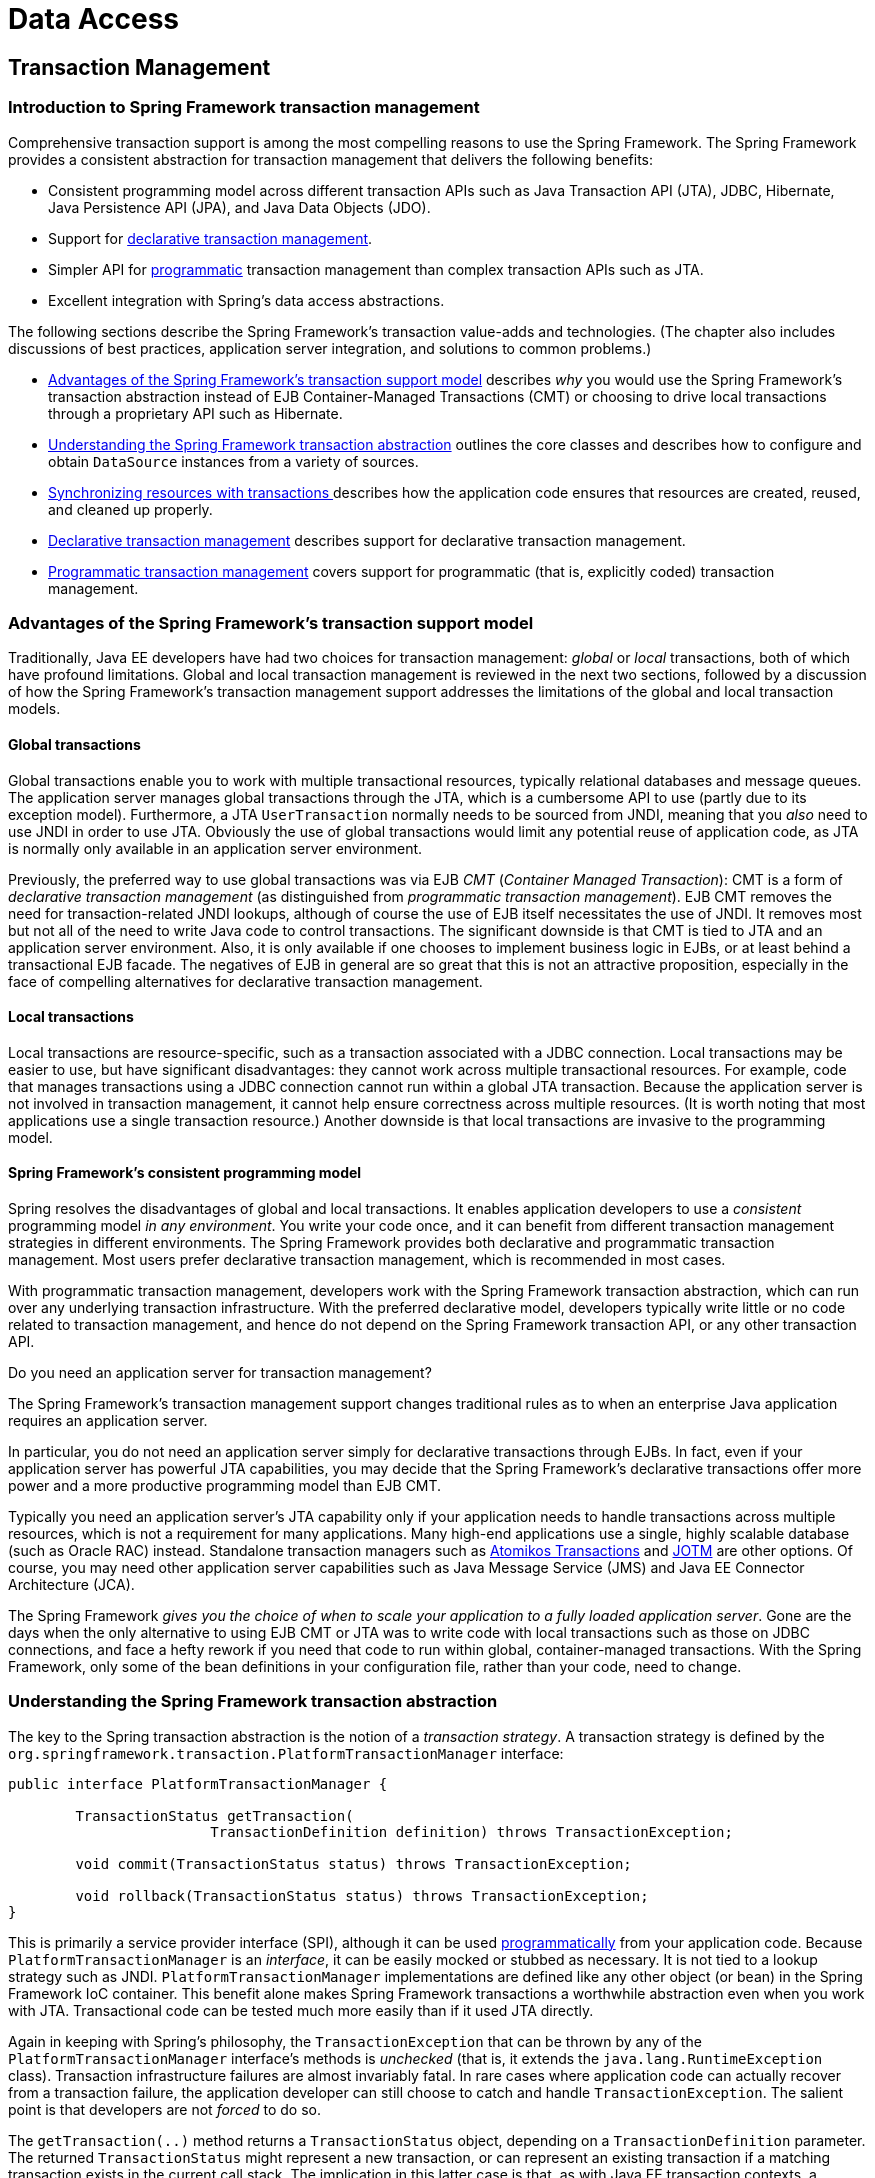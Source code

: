 [[spring-data-tier]]
= Data Access

[partintro]
--
This part of the reference documentation is concerned with data access and the
interaction between the data access layer and the business or service layer.

Spring's comprehensive transaction management support is covered in some detail,
followed by thorough coverage of the various data access frameworks and technologies
that the Spring Framework integrates with.

* <<transaction>>
* <<dao>>
* <<jdbc>>
* <<orm>>
* <<oxm>>
--


[[transaction]]
== Transaction Management


[[transaction-intro]]
=== Introduction to Spring Framework transaction management
Comprehensive transaction support is among the most compelling reasons to use the Spring
Framework. The Spring Framework provides a consistent abstraction for transaction
management that delivers the following benefits:

* Consistent programming model across different transaction APIs such as Java
  Transaction API (JTA), JDBC, Hibernate, Java Persistence API (JPA), and Java Data
  Objects (JDO).
* Support for <<transaction-declarative,declarative transaction management>>.
* Simpler API for <<transaction-programmatic,programmatic>> transaction management than
  complex transaction APIs such as JTA.
* Excellent integration with Spring's data access abstractions.

The following sections describe the Spring Framework's transaction value-adds and
technologies. (The chapter also includes discussions of best practices, application
server integration, and solutions to common problems.)

* <<transaction-motivation,Advantages of the Spring Framework's transaction support
  model>> describes __why__ you would use the Spring Framework's transaction abstraction
  instead of EJB Container-Managed Transactions (CMT) or choosing to drive local
  transactions through a proprietary API such as Hibernate.
* <<transaction-strategies,Understanding the Spring Framework transaction abstraction>>
  outlines the core classes and describes how to configure and obtain `DataSource`
  instances from a variety of sources.
* <<tx-resource-synchronization,Synchronizing resources with transactions >>describes
  how the application code ensures that resources are created, reused, and cleaned up
  properly.
* <<transaction-declarative,Declarative transaction management>> describes support for
  declarative transaction management.
* <<transaction-programmatic,Programmatic transaction management>> covers support for
  programmatic (that is, explicitly coded) transaction management.




[[transaction-motivation]]
=== Advantages of the Spring Framework's transaction support model
Traditionally, Java EE developers have had two choices for transaction management:
__global__ or __local__ transactions, both of which have profound limitations. Global
and local transaction management is reviewed in the next two sections, followed by a
discussion of how the Spring Framework's transaction management support addresses the
limitations of the global and local transaction models.



[[transaction-global]]
==== Global transactions
Global transactions enable you to work with multiple transactional resources, typically
relational databases and message queues. The application server manages global
transactions through the JTA, which is a cumbersome API to use (partly due to its
exception model). Furthermore, a JTA `UserTransaction` normally needs to be sourced from
JNDI, meaning that you __also__ need to use JNDI in order to use JTA. Obviously the use
of global transactions would limit any potential reuse of application code, as JTA is
normally only available in an application server environment.

Previously, the preferred way to use global transactions was via EJB __CMT__
(__Container Managed Transaction__): CMT is a form of __declarative transaction
management__ (as distinguished from __programmatic transaction management__). EJB CMT
removes the need for transaction-related JNDI lookups, although of course the use of EJB
itself necessitates the use of JNDI. It removes most but not all of the need to write
Java code to control transactions. The significant downside is that CMT is tied to JTA
and an application server environment. Also, it is only available if one chooses to
implement business logic in EJBs, or at least behind a transactional EJB facade. The
negatives of EJB in general are so great that this is not an attractive proposition,
especially in the face of compelling alternatives for declarative transaction management.



[[transaction-local]]
==== Local transactions
Local transactions are resource-specific, such as a transaction associated with a JDBC
connection. Local transactions may be easier to use, but have significant disadvantages:
they cannot work across multiple transactional resources. For example, code that manages
transactions using a JDBC connection cannot run within a global JTA transaction. Because
the application server is not involved in transaction management, it cannot help ensure
correctness across multiple resources. (It is worth noting that most applications use a
single transaction resource.) Another downside is that local transactions are invasive
to the programming model.



[[transaction-programming-model]]
==== Spring Framework's consistent programming model

Spring resolves the disadvantages of global and local transactions. It enables
application developers to use a __consistent__ programming model __in any environment__.
You write your code once, and it can benefit from different transaction management
strategies in different environments. The Spring Framework provides both declarative and
programmatic transaction management. Most users prefer declarative transaction
management, which is recommended in most cases.

With programmatic transaction management, developers work with the Spring Framework
transaction abstraction, which can run over any underlying transaction infrastructure.
With the preferred declarative model, developers typically write little or no code
related to transaction management, and hence do not depend on the Spring Framework
transaction API, or any other transaction API.

.Do you need an application server for transaction management?
****
The Spring Framework's transaction management support changes traditional rules as to
when an enterprise Java application requires an application server.

In particular, you do not need an application server simply for declarative transactions
through EJBs. In fact, even if your application server has powerful JTA capabilities,
you may decide that the Spring Framework's declarative transactions offer more power and
a more productive programming model than EJB CMT.

Typically you need an application server's JTA capability only if your application needs
to handle transactions across multiple resources, which is not a requirement for many
applications. Many high-end applications use a single, highly scalable database (such as
Oracle RAC) instead. Standalone transaction managers such as
http://www.atomikos.com/[Atomikos Transactions] and http://jotm.objectweb.org/[JOTM]
are other options. Of course, you may need other application server capabilities such as
Java Message Service (JMS) and Java EE Connector Architecture (JCA).

The Spring Framework __gives you the choice of when to scale your application to a fully
loaded application server__. Gone are the days when the only alternative to using EJB
CMT or JTA was to write code with local transactions such as those on JDBC connections,
and face a hefty rework if you need that code to run within global, container-managed
transactions. With the Spring Framework, only some of the bean definitions in your
configuration file, rather than your code, need to change.
****




[[transaction-strategies]]
=== Understanding the Spring Framework transaction abstraction
The key to the Spring transaction abstraction is the notion of a __transaction
strategy__. A transaction strategy is defined by the
`org.springframework.transaction.PlatformTransactionManager` interface:

[source,java,indent=0]
[subs="verbatim,quotes"]
----
	public interface PlatformTransactionManager {

		TransactionStatus getTransaction(
				TransactionDefinition definition) throws TransactionException;

		void commit(TransactionStatus status) throws TransactionException;

		void rollback(TransactionStatus status) throws TransactionException;
	}
----

This is primarily a service provider interface (SPI), although it can be used
<<transaction-programmatic-ptm,programmatically>> from your application code. Because
`PlatformTransactionManager` is an __interface__, it can be easily mocked or stubbed as
necessary. It is not tied to a lookup strategy such as JNDI.
`PlatformTransactionManager` implementations are defined like any other object (or bean)
in the Spring Framework IoC container. This benefit alone makes Spring Framework
transactions a worthwhile abstraction even when you work with JTA. Transactional code
can be tested much more easily than if it used JTA directly.

Again in keeping with Spring's philosophy, the `TransactionException` that can be thrown
by any of the `PlatformTransactionManager` interface's methods is __unchecked__ (that
is, it extends the `java.lang.RuntimeException` class). Transaction infrastructure
failures are almost invariably fatal. In rare cases where application code can actually
recover from a transaction failure, the application developer can still choose to catch
and handle `TransactionException`. The salient point is that developers are not
__forced__ to do so.

The `getTransaction(..)` method returns a `TransactionStatus` object, depending on a
`TransactionDefinition` parameter. The returned `TransactionStatus` might represent a
new transaction, or can represent an existing transaction if a matching transaction
exists in the current call stack. The implication in this latter case is that, as with
Java EE transaction contexts, a `TransactionStatus` is associated with a __thread__ of
execution.

The `TransactionDefinition` interface specifies:

* __Isolation__: The degree to which this transaction is isolated from the work of other
  transactions. For example, can this transaction see uncommitted writes from other
  transactions?
* __Propagation__: Typically, all code executed within a transaction scope will run in
  that transaction. However, you have the option of specifying the behavior in the event
  that a transactional method is executed when a transaction context already exists. For
  example, code can continue running in the existing transaction (the common case); or
  the existing transaction can be suspended and a new transaction created. __Spring
  offers all of the transaction propagation options familiar from EJB CMT__. To read
  about the semantics of transaction propagation in Spring, see <<tx-propagation>>.
* __Timeout__: How long this transaction runs before timing out and being rolled back
  automatically by the underlying transaction infrastructure.
* __Read-only status__: A read-only transaction can be used when your code reads but
  does not modify data. Read-only transactions can be a useful optimization in some
  cases, such as when you are using Hibernate.

These settings reflect standard transactional concepts. If necessary, refer to resources
that discuss transaction isolation levels and other core transaction concepts.
Understanding these concepts is essential to using the Spring Framework or any
transaction management solution.

The `TransactionStatus` interface provides a simple way for transactional code to
control transaction execution and query transaction status. The concepts should be
familiar, as they are common to all transaction APIs:

[source,java,indent=0]
[subs="verbatim,quotes"]
----
	public interface TransactionStatus extends SavepointManager {

		boolean isNewTransaction();

		boolean hasSavepoint();

		void setRollbackOnly();

		boolean isRollbackOnly();

		void flush();

		boolean isCompleted();

	}
----

Regardless of whether you opt for declarative or programmatic transaction management in
Spring, defining the correct `PlatformTransactionManager` implementation is absolutely
essential. You typically define this implementation through dependency injection.

`PlatformTransactionManager` implementations normally require knowledge of the
environment in which they work: JDBC, JTA, Hibernate, and so on. The following examples
show how you can define a local `PlatformTransactionManager` implementation. (This
example works with plain JDBC.)

You define a JDBC `DataSource`

[source,xml,indent=0]
[subs="verbatim,quotes"]
----
	<bean id="dataSource" class="org.apache.commons.dbcp.BasicDataSource" destroy-method="close">
		<property name="driverClassName" value="${jdbc.driverClassName}" />
		<property name="url" value="${jdbc.url}" />
		<property name="username" value="${jdbc.username}" />
		<property name="password" value="${jdbc.password}" />
	</bean>
----

The related `PlatformTransactionManager` bean definition will then have a reference to
the `DataSource` definition. It will look like this:

[source,xml,indent=0]
[subs="verbatim,quotes"]
----
	<bean id="txManager" class="org.springframework.jdbc.datasource.DataSourceTransactionManager">
		<property name="dataSource" ref="dataSource"/>
	</bean>
----

If you use JTA in a Java EE container then you use a container `DataSource`, obtained
through JNDI, in conjunction with Spring's `JtaTransactionManager`. This is what the JTA
and JNDI lookup version would look like:

[source,xml,indent=0]
[subs="verbatim,quotes"]
----
	<?xml version="1.0" encoding="UTF-8"?>
	<beans xmlns="http://www.springframework.org/schema/beans"
		xmlns:xsi="http://www.w3.org/2001/XMLSchema-instance"
		xmlns:jee="http://www.springframework.org/schema/jee"
		xsi:schemaLocation="
			http://www.springframework.org/schema/beans
			http://www.springframework.org/schema/beans/spring-beans.xsd
			http://www.springframework.org/schema/jee
			http://www.springframework.org/schema/jee/spring-jee.xsd">

		<jee:jndi-lookup id="dataSource" jndi-name="jdbc/jpetstore"/>

		<bean id="txManager" class="org.springframework.transaction.jta.JtaTransactionManager" />

		<!-- other <bean/> definitions here -->

	</beans>
----

The `JtaTransactionManager` does not need to know about the `DataSource`, or any other
specific resources, because it uses the container's global transaction management
infrastructure.

[NOTE]
====
The above definition of the `dataSource` bean uses the `<jndi-lookup/>` tag from the
`jee` namespace. For more information on schema-based configuration, see <<xsd-config>>,
and for more information on the `<jee/>` tags see the section entitled
<<xsd-config-body-schemas-jee>>.
====

You can also use Hibernate local transactions easily, as shown in the following
examples. In this case, you need to define a Hibernate `LocalSessionFactoryBean`, which
your application code will use to obtain Hibernate `Session` instances.

The `DataSource` bean definition will be similar to the local JDBC example shown
previously and thus is not shown in the following example.

[NOTE]
====
If the `DataSource`, used by any non-JTA transaction manager, is looked up via JNDI and
managed by a Java EE container, then it should be non-transactional because the Spring
Framework, rather than the Java EE container, will manage the transactions.
====

The `txManager` bean in this case is of the `HibernateTransactionManager` type. In the
same way as the `DataSourceTransactionManager` needs a reference to the `DataSource`,
the `HibernateTransactionManager` needs a reference to the `SessionFactory`.

[source,xml,indent=0]
[subs="verbatim,quotes"]
----
	<bean id="sessionFactory" class="org.springframework.orm.hibernate3.LocalSessionFactoryBean">
		<property name="dataSource" ref="dataSource" />
		<property name="mappingResources">
			<list>
				<value>org/springframework/samples/petclinic/hibernate/petclinic.hbm.xml</value>
			</list>
		</property>
		<property name="hibernateProperties">
			<value>
				hibernate.dialect=${hibernate.dialect}
			</value>
		</property>
	</bean>

	<bean id="txManager" class="org.springframework.orm.hibernate3.HibernateTransactionManager">
		<property name="sessionFactory" ref="sessionFactory" />
	</bean>
----

If you are using Hibernate and Java EE container-managed JTA transactions, then you
should simply use the same `JtaTransactionManager` as in the previous JTA example for
JDBC.

[source,xml,indent=0]
[subs="verbatim,quotes"]
----
	<bean id="txManager" class="org.springframework.transaction.jta.JtaTransactionManager"/>
----

[NOTE]
====
If you use JTA , then your transaction manager definition will look the same regardless
of what data access technology you use, be it JDBC, Hibernate JPA or any other supported
technology. This is due to the fact that JTA transactions are global transactions, which
can enlist any transactional resource.
====

In all these cases, application code does not need to change. You can change how
transactions are managed merely by changing configuration, even if that change means
moving from local to global transactions or vice versa.




[[tx-resource-synchronization]]
=== Synchronizing resources with transactions
It should now be clear how you create different transaction managers, and how they are
linked to related resources that need to be synchronized to transactions (for example
`DataSourceTransactionManager` to a JDBC `DataSource`, `HibernateTransactionManager` to
a Hibernate `SessionFactory`, and so forth). This section describes how the application
code, directly or indirectly using a persistence API such as JDBC, Hibernate, or JDO,
ensures that these resources are created, reused, and cleaned up properly. The section
also discusses how transaction synchronization is triggered (optionally) through the
relevant `PlatformTransactionManager`.



[[tx-resource-synchronization-high]]
==== High-level synchronization approach
The preferred approach is to use Spring's highest level template based persistence
integration APIs or to use native ORM APIs with transaction- aware factory beans or
proxies for managing the native resource factories. These transaction-aware solutions
internally handle resource creation and reuse, cleanup, optional transaction
synchronization of the resources, and exception mapping. Thus user data access code does
not have to address these tasks, but can be focused purely on non-boilerplate
persistence logic. Generally, you use the native ORM API or take a __template__ approach
for JDBC access by using the `JdbcTemplate`. These solutions are detailed in subsequent
chapters of this reference documentation.



[[tx-resource-synchronization-low]]
==== Low-level synchronization approach
Classes such as `DataSourceUtils` (for JDBC), `EntityManagerFactoryUtils` (for JPA),
`SessionFactoryUtils` (for Hibernate), `PersistenceManagerFactoryUtils` (for JDO), and
so on exist at a lower level. When you want the application code to deal directly with
the resource types of the native persistence APIs, you use these classes to ensure that
proper Spring Framework-managed instances are obtained, transactions are (optionally)
synchronized, and exceptions that occur in the process are properly mapped to a
consistent API.

For example, in the case of JDBC, instead of the traditional JDBC approach of calling
the `getConnection()` method on the `DataSource`, you instead use Spring's
`org.springframework.jdbc.datasource.DataSourceUtils` class as follows:

[source,java,indent=0]
[subs="verbatim,quotes"]
----
	Connection conn = DataSourceUtils.getConnection(dataSource);
----

If an existing transaction already has a connection synchronized (linked) to it, that
instance is returned. Otherwise, the method call triggers the creation of a new
connection, which is (optionally) synchronized to any existing transaction, and made
available for subsequent reuse in that same transaction. As mentioned, any
`SQLException` is wrapped in a Spring Framework `CannotGetJdbcConnectionException`, one
of the Spring Framework's hierarchy of unchecked DataAccessExceptions. This approach
gives you more information than can be obtained easily from the `SQLException`, and
ensures portability across databases, even across different persistence technologies.

This approach also works without Spring transaction management (transaction
synchronization is optional), so you can use it whether or not you are using Spring for
transaction management.

Of course, once you have used Spring's JDBC support, JPA support or Hibernate support,
you will generally prefer not to use `DataSourceUtils` or the other helper classes,
because you will be much happier working through the Spring abstraction than directly
with the relevant APIs. For example, if you use the Spring `JdbcTemplate` or
`jdbc.object` package to simplify your use of JDBC, correct connection retrieval occurs
behind the scenes and you won't need to write any special code.



[[tx-resource-synchronization-tadsp]]
==== TransactionAwareDataSourceProxy

At the very lowest level exists the `TransactionAwareDataSourceProxy` class. This is a
proxy for a target `DataSource`, which wraps the target `DataSource` to add awareness of
Spring-managed transactions. In this respect, it is similar to a transactional JNDI
`DataSource` as provided by a Java EE server.

It should almost never be necessary or desirable to use this class, except when existing
code must be called and passed a standard JDBC `DataSource` interface implementation. In
that case, it is possible that this code is usable, but participating in Spring managed
transactions. It is preferable to write your new code by using the higher level
abstractions mentioned above.




[[transaction-declarative]]
=== Declarative transaction management
[NOTE]
====
Most Spring Framework users choose declarative transaction management. This option has
the least impact on application code, and hence is most consistent with the ideals of a
__non-invasive__ lightweight container.
====

The Spring Framework's declarative transaction management is made possible with Spring
aspect-oriented programming (AOP), although, as the transactional aspects code comes
with the Spring Framework distribution and may be used in a boilerplate fashion, AOP
concepts do not generally have to be understood to make effective use of this code.

The Spring Framework's declarative transaction management is similar to EJB CMT in that
you can specify transaction behavior (or lack of it) down to individual method level. It
is possible to make a `setRollbackOnly()` call within a transaction context if
necessary. The differences between the two types of transaction management are:

* Unlike EJB CMT, which is tied to JTA, the Spring Framework's declarative transaction
  management works in any environment. It can work with JTA transactions or local
  transactions using JDBC, JPA, Hibernate or JDO by simply adjusting the configuration
  files.
* You can apply the Spring Framework declarative transaction management to any class,
  not merely special classes such as EJBs.
* The Spring Framework offers declarative
  <<transaction-declarative-rolling-back,__rollback rules__, >>a feature with no EJB
  equivalent. Both programmatic and declarative support for rollback rules is provided.
* The Spring Framework enables you to customize transactional behavior, by using AOP.
  For example, you can insert custom behavior in the case of transaction rollback. You
  can also add arbitrary advice, along with the transactional advice. With EJB CMT, you
  cannot influence the container's transaction management except with
  `setRollbackOnly()`.
* The Spring Framework does not support propagation of transaction contexts across
  remote calls, as do high-end application servers. If you need this feature, we
  recommend that you use EJB. However, consider carefully before using such a feature,
  because normally, one does not want transactions to span remote calls.

.Where is TransactionProxyFactoryBean?
****
Declarative transaction configuration in versions of Spring 2.0 and above differs
considerably from previous versions of Spring. The main difference is that there is no
longer any need to configure `TransactionProxyFactoryBean` beans.

The pre-Spring 2.0 configuration style is still 100% valid configuration; think of the
new `<tx:tags/>` as simply defining `TransactionProxyFactoryBean` beans on your behalf.
****

The concept of rollback rules is important: they enable you to specify which exceptions
(and throwables) should cause automatic rollback. You specify this declaratively, in
configuration, not in Java code. So, although you can still call `setRollbackOnly()` on
the `TransactionStatus` object to roll back the current transaction back, most often you
can specify a rule that `MyApplicationException` must always result in rollback. The
significant advantage to this option is that business objects do not depend on the
transaction infrastructure. For example, they typically do not need to import Spring
transaction APIs or other Spring APIs.

Although EJB container default behavior automatically rolls back the transaction on a
__system exception__ (usually a runtime exception), EJB CMT does not roll back the
transaction automatically on an__application exception__ (that is, a checked exception
other than `java.rmi.RemoteException`). While the Spring default behavior for
declarative transaction management follows EJB convention (roll back is automatic only
on unchecked exceptions), it is often useful to customize this behavior.



[[tx-decl-explained]]
==== Understanding the Spring Framework's declarative transaction implementation
It is not sufficient to tell you simply to annotate your classes with the
`@Transactional` annotation, add `@EnableTransactionManagement` to your configuration,
and then expect you to understand how it all works. This section explains the inner
workings of the Spring Framework's declarative transaction infrastructure in the event
of transaction-related issues.

The most important concepts to grasp with regard to the Spring Framework's declarative
transaction support are that this support is enabled
<<aop-understanding-aop-proxies,__via AOP proxies__>>, and that the transactional advice
is driven by __metadata__ (currently XML- or annotation-based). The combination of AOP
with transactional metadata yields an AOP proxy that uses a `TransactionInterceptor` in
conjunction with an appropriate `PlatformTransactionManager` implementation to drive
transactions __around method invocations__.

[NOTE]
====
Spring AOP is covered in <<aop>>.
====

Conceptually, calling a method on a transactional proxy looks like this...

image::images/tx.png[width=400]



[[transaction-declarative-first-example]]
==== Example of declarative transaction implementation
Consider the following interface, and its attendant implementation. This example uses
`Foo` and `Bar` classes as placeholders so that you can concentrate on the transaction
usage without focusing on a particular domain model. For the purposes of this example,
the fact that the `DefaultFooService` class throws `UnsupportedOperationException`
instances in the body of each implemented method is good; it allows you to see
transactions created and then rolled back in response to the
`UnsupportedOperationException` instance.

[source,java,indent=0]
[subs="verbatim,quotes"]
----
	// the service interface that we want to make transactional

	package x.y.service;

	public interface FooService {

		Foo getFoo(String fooName);

		Foo getFoo(String fooName, String barName);

		void insertFoo(Foo foo);

		void updateFoo(Foo foo);

	}
----

[source,java,indent=0]
[subs="verbatim,quotes"]
----
	// an implementation of the above interface

	package x.y.service;

	public class DefaultFooService implements FooService {

		public Foo getFoo(String fooName) {
			throw new UnsupportedOperationException();
		}

		public Foo getFoo(String fooName, String barName) {
			throw new UnsupportedOperationException();
		}

		public void insertFoo(Foo foo) {
			throw new UnsupportedOperationException();
		}

		public void updateFoo(Foo foo) {
			throw new UnsupportedOperationException();
		}

	}
----

Assume that the first two methods of the `FooService` interface, `getFoo(String)` and
`getFoo(String, String)`, must execute in the context of a transaction with read-only
semantics, and that the other methods, `insertFoo(Foo)` and `updateFoo(Foo)`, must
execute in the context of a transaction with read-write semantics. The following
configuration is explained in detail in the next few paragraphs.

[source,xml,indent=0]
[subs="verbatim"]
----
	<!-- from the file 'context.xml' -->
	<?xml version="1.0" encoding="UTF-8"?>
	<beans xmlns="http://www.springframework.org/schema/beans"
		xmlns:xsi="http://www.w3.org/2001/XMLSchema-instance"
		xmlns:aop="http://www.springframework.org/schema/aop"
		xmlns:tx="http://www.springframework.org/schema/tx"
		xsi:schemaLocation="
			http://www.springframework.org/schema/beans
			http://www.springframework.org/schema/beans/spring-beans.xsd
			http://www.springframework.org/schema/tx
			http://www.springframework.org/schema/tx/spring-tx.xsd
			http://www.springframework.org/schema/aop
			http://www.springframework.org/schema/aop/spring-aop.xsd">

		<!-- this is the service object that we want to make transactional -->
		<bean id="fooService" class="x.y.service.DefaultFooService"/>

		<!-- the transactional advice (what 'happens'; see the <aop:advisor/> bean below) -->
		<tx:advice id="txAdvice" transaction-manager="txManager">
			<!-- the transactional semantics... -->
			<tx:attributes>
				<!-- all methods starting with 'get' are read-only -->
				<tx:method name="get*" read-only="true"/>
				<!-- other methods use the default transaction settings (see below) -->
				<tx:method name="*"/>
			</tx:attributes>
		</tx:advice>

		<!-- ensure that the above transactional advice runs for any execution
			of an operation defined by the FooService interface -->
		<aop:config>
			<aop:pointcut id="fooServiceOperation" expression="execution(* x.y.service.FooService.*(..))"/>
			<aop:advisor advice-ref="txAdvice" pointcut-ref="fooServiceOperation"/>
		</aop:config>

		<!-- don't forget the DataSource -->
		<bean id="dataSource" class="org.apache.commons.dbcp.BasicDataSource" destroy-method="close">
			<property name="driverClassName" value="oracle.jdbc.driver.OracleDriver"/>
			<property name="url" value="jdbc:oracle:thin:@rj-t42:1521:elvis"/>
			<property name="username" value="scott"/>
			<property name="password" value="tiger"/>
		</bean>

		<!-- similarly, don't forget the PlatformTransactionManager -->
		<bean id="txManager" class="org.springframework.jdbc.datasource.DataSourceTransactionManager">
			<property name="dataSource" ref="dataSource"/>
		</bean>

		<!-- other <bean/> definitions here -->

	</beans>
----

Examine the preceding configuration. You want to make a service object, the `fooService`
bean, transactional. The transaction semantics to apply are encapsulated in the
`<tx:advice/>` definition. The `<tx:advice/>` definition reads as "__... all methods on
starting with `'get'` are to execute in the context of a read-only transaction, and all
other methods are to execute with the default transaction semantics__". The
`transaction-manager` attribute of the `<tx:advice/>` tag is set to the name of the
`PlatformTransactionManager` bean that is going to __drive__ the transactions, in this
case, the `txManager` bean.

[TIP]
====

You can omit the `transaction-manager` attribute in the transactional advice (
`<tx:advice/>`) if the bean name of the `PlatformTransactionManager` that you want to
wire in has the name `transactionManager`. If the `PlatformTransactionManager` bean that
you want to wire in has any other name, then you must use the `transaction-manager`
attribute explicitly, as in the preceding example.
====

The `<aop:config/>` definition ensures that the transactional advice defined by the
`txAdvice` bean executes at the appropriate points in the program. First you define a
pointcut that matches the execution of any operation defined in the `FooService`
interface ( `fooServiceOperation`). Then you associate the pointcut with the `txAdvice`
using an advisor. The result indicates that at the execution of a `fooServiceOperation`,
the advice defined by `txAdvice` will be run.

The expression defined within the `<aop:pointcut/>` element is an AspectJ pointcut
expression; see <<aop>> for more details on pointcut expressions in Spring.

A common requirement is to make an entire service layer transactional. The best way to
do this is simply to change the pointcut expression to match any operation in your
service layer. For example:

[source,xml,indent=0]
[subs="verbatim"]
----
	<aop:config>
		<aop:pointcut id="fooServiceMethods" expression="execution(* x.y.service.*.*(..))"/>
		<aop:advisor advice-ref="txAdvice" pointcut-ref="fooServiceMethods"/>
	</aop:config>
----

[NOTE]
====
__In this example it is assumed that all your service interfaces are defined in the
`x.y.service` package; see <<aop>> for more details.__
====

Now that we've analyzed the configuration, you may be asking yourself, "__Okay... but
what does all this configuration actually do?__".

The above configuration will be used to create a transactional proxy around the object
that is created from the `fooService` bean definition. The proxy will be configured with
the transactional advice, so that when an appropriate method is invoked __on the
proxy__, a transaction is started, suspended, marked as read-only, and so on, depending
on the transaction configuration associated with that method. Consider the following
program that test drives the above configuration:

[source,java,indent=0]
[subs="verbatim,quotes"]
----
	public final class Boot {

		public static void main(final String[] args) throws Exception {
			ApplicationContext ctx = new ClassPathXmlApplicationContext("context.xml", Boot.class);
			FooService fooService = (FooService) ctx.getBean("fooService");
			fooService.insertFoo (new Foo());
		}
	}
----

The output from running the preceding program will resemble the following. (The Log4J
output and the stack trace from the UnsupportedOperationException thrown by the
insertFoo(..) method of the DefaultFooService class have been truncated for clarity.)

[source,xml,indent=0]
[subs="verbatim,quotes"]
----
	<!-- the Spring container is starting up... -->
	[AspectJInvocationContextExposingAdvisorAutoProxyCreator] - Creating implicit proxy for bean 'fooService' with 0 common interceptors and 1 specific interceptors

	<!-- the DefaultFooService is actually proxied -->
	[JdkDynamicAopProxy] - Creating JDK dynamic proxy for [x.y.service.DefaultFooService]

	<!-- ... the insertFoo(..) method is now being invoked on the proxy -->
	[TransactionInterceptor] - Getting transaction for x.y.service.FooService.insertFoo

	<!-- the transactional advice kicks in here... -->
	[DataSourceTransactionManager] - Creating new transaction with name [x.y.service.FooService.insertFoo]
	[DataSourceTransactionManager] - Acquired Connection [org.apache.commons.dbcp.PoolableConnection@a53de4] for JDBC transaction

	<!-- the insertFoo(..) method from DefaultFooService throws an exception... -->
	[RuleBasedTransactionAttribute] - Applying rules to determine whether transaction should rollback on java.lang.UnsupportedOperationException
	[TransactionInterceptor] - Invoking rollback for transaction on x.y.service.FooService.insertFoo due to throwable [java.lang.UnsupportedOperationException]

	<!-- and the transaction is rolled back (by default, RuntimeException instances cause rollback) -->
	[DataSourceTransactionManager] - Rolling back JDBC transaction on Connection [org.apache.commons.dbcp.PoolableConnection@a53de4]
	[DataSourceTransactionManager] - Releasing JDBC Connection after transaction
	[DataSourceUtils] - Returning JDBC Connection to DataSource

	Exception in thread "main" java.lang.UnsupportedOperationException at x.y.service.DefaultFooService.insertFoo(DefaultFooService.java:14)
	<!-- AOP infrastructure stack trace elements removed for clarity -->
	at $Proxy0.insertFoo(Unknown Source)
	at Boot.main(Boot.java:11)
----



[[transaction-declarative-rolling-back]]
==== Rolling back a declarative transaction
The previous section outlined the basics of how to specify transactional settings for
classes, typically service layer classes, declaratively in your application. This
section describes how you can control the rollback of transactions in a simple
declarative fashion.

The recommended way to indicate to the Spring Framework's transaction infrastructure
that a transaction's work is to be rolled back is to throw an `Exception` from code that
is currently executing in the context of a transaction. The Spring Framework's
transaction infrastructure code will catch any unhandled `Exception` as it bubbles up
the call stack, and make a determination whether to mark the transaction for rollback.

In its default configuration, the Spring Framework's transaction infrastructure code
__only__ marks a transaction for rollback in the case of runtime, unchecked exceptions;
that is, when the thrown exception is an instance or subclass of `RuntimeException`. (
++Error++s will also - by default - result in a rollback). Checked exceptions that are
thrown from a transactional method do __not__ result in rollback in the default
configuration.

You can configure exactly which `Exception` types mark a transaction for rollback,
including checked exceptions. The following XML snippet demonstrates how you configure
rollback for a checked, application-specific `Exception` type.

[source,xml,indent=0]
[subs="verbatim,quotes"]
----
	<tx:advice id="txAdvice" transaction-manager="txManager">
		<tx:attributes>
		<tx:method name="get*" read-only="true" rollback-for="NoProductInStockException"/>
		<tx:method name="*"/>
		</tx:attributes>
	</tx:advice>
----

You can also specify 'no rollback rules', if you do __not__ want a transaction rolled
back when an exception is thrown. The following example tells the Spring Framework's
transaction infrastructure to commit the attendant transaction even in the face of an
unhandled `InstrumentNotFoundException`.

[source,xml,indent=0]
[subs="verbatim,quotes"]
----
	<tx:advice id="txAdvice">
		<tx:attributes>
		<tx:method name="updateStock" no-rollback-for="InstrumentNotFoundException"/>
		<tx:method name="*"/>
		</tx:attributes>
	</tx:advice>
----

When the Spring Framework's transaction infrastructure catches an exception and is
consults configured rollback rules to determine whether to mark the transaction for
rollback, the __strongest__ matching rule wins. So in the case of the following
configuration, any exception other than an `InstrumentNotFoundException` results in a
rollback of the attendant transaction.

[source,xml,indent=0]
[subs="verbatim,quotes"]
----
	<tx:advice id="txAdvice">
		<tx:attributes>
		<tx:method name="*" rollback-for="Throwable" no-rollback-for="InstrumentNotFoundException"/>
		</tx:attributes>
	</tx:advice>
----

You can also indicate a required rollback __programmatically__. Although very simple,
this process is quite invasive, and tightly couples your code to the Spring Framework's
transaction infrastructure:

[source,java,indent=0]
[subs="verbatim,quotes"]
----
	public void resolvePosition() {
		try {
			// some business logic...
		} catch (NoProductInStockException ex) {
			// trigger rollback programmatically
			TransactionAspectSupport.currentTransactionStatus().setRollbackOnly();
		}
	}
----

You are strongly encouraged to use the declarative approach to rollback if at all
possible. Programmatic rollback is available should you absolutely need it, but its
usage flies in the face of achieving a clean POJO-based architecture.



[[transaction-declarative-diff-tx]]
==== Configuring different transactional semantics for different beans
Consider the scenario where you have a number of service layer objects, and you want to
apply a __totally different__ transactional configuration to each of them. You do this
by defining distinct `<aop:advisor/>` elements with differing `pointcut` and
`advice-ref` attribute values.

As a point of comparison, first assume that all of your service layer classes are
defined in a root `x.y.service` package. To make all beans that are instances of classes
defined in that package (or in subpackages) and that have names ending in `Service` have
the default transactional configuration, you would write the following:

[source,xml,indent=0]
[subs="verbatim"]
----
	<?xml version="1.0" encoding="UTF-8"?>
	<beans xmlns="http://www.springframework.org/schema/beans"
		xmlns:xsi="http://www.w3.org/2001/XMLSchema-instance"
		xmlns:aop="http://www.springframework.org/schema/aop"
		xmlns:tx="http://www.springframework.org/schema/tx"
		xsi:schemaLocation="
			http://www.springframework.org/schema/beans
			http://www.springframework.org/schema/beans/spring-beans.xsd
			http://www.springframework.org/schema/tx
			http://www.springframework.org/schema/tx/spring-tx.xsd
			http://www.springframework.org/schema/aop
			http://www.springframework.org/schema/aop/spring-aop.xsd">

		<aop:config>

			<aop:pointcut id="serviceOperation"
					expression="execution(* x.y.service..*Service.*(..))"/>

			<aop:advisor pointcut-ref="serviceOperation" advice-ref="txAdvice"/>

		</aop:config>

		<!-- these two beans will be transactional... -->
		<bean id="fooService" class="x.y.service.DefaultFooService"/>
		<bean id="barService" class="x.y.service.extras.SimpleBarService"/>

		<!-- ... and these two beans won't -->
		<bean id="anotherService" class="org.xyz.SomeService"/> <!-- (not in the right package) -->
		<bean id="barManager" class="x.y.service.SimpleBarManager"/> <!-- (doesn't end in 'Service') -->

		<tx:advice id="txAdvice">
			<tx:attributes>
				<tx:method name="get*" read-only="true"/>
				<tx:method name="*"/>
			</tx:attributes>
		</tx:advice>

		<!-- other transaction infrastructure beans such as a PlatformTransactionManager omitted... -->

	</beans>
----

The following example shows how to configure two distinct beans with totally different
transactional settings.

[source,xml,indent=0]
[subs="verbatim"]
----
	<?xml version="1.0" encoding="UTF-8"?>
	<beans xmlns="http://www.springframework.org/schema/beans"
		xmlns:xsi="http://www.w3.org/2001/XMLSchema-instance"
		xmlns:aop="http://www.springframework.org/schema/aop"
		xmlns:tx="http://www.springframework.org/schema/tx"
		xsi:schemaLocation="
			http://www.springframework.org/schema/beans
			http://www.springframework.org/schema/beans/spring-beans.xsd
			http://www.springframework.org/schema/tx
			http://www.springframework.org/schema/tx/spring-tx.xsd
			http://www.springframework.org/schema/aop
			http://www.springframework.org/schema/aop/spring-aop.xsd">

		<aop:config>

			<aop:pointcut id="defaultServiceOperation"
					expression="execution(* x.y.service.*Service.*(..))"/>

			<aop:pointcut id="noTxServiceOperation"
					expression="execution(* x.y.service.ddl.DefaultDdlManager.*(..))"/>

			<aop:advisor pointcut-ref="defaultServiceOperation" advice-ref="defaultTxAdvice"/>

			<aop:advisor pointcut-ref="noTxServiceOperation" advice-ref="noTxAdvice"/>

		</aop:config>

		<!-- this bean will be transactional (see the 'defaultServiceOperation' pointcut) -->
		<bean id="fooService" class="x.y.service.DefaultFooService"/>

		<!-- this bean will also be transactional, but with totally different transactional settings -->
		<bean id="anotherFooService" class="x.y.service.ddl.DefaultDdlManager"/>

		<tx:advice id="defaultTxAdvice">
			<tx:attributes>
				<tx:method name="get*" read-only="true"/>
				<tx:method name="*"/>
			</tx:attributes>
		</tx:advice>

		<tx:advice id="noTxAdvice">
			<tx:attributes>
				<tx:method name="*" propagation="NEVER"/>
			</tx:attributes>
		</tx:advice>

		<!-- other transaction infrastructure beans such as a PlatformTransactionManager omitted... -->

	</beans>
----



[[transaction-declarative-txadvice-settings]]
==== <tx:advice/> settings

This section summarizes the various transactional settings that can be specified using
the `<tx:advice/>` tag. The default `<tx:advice/>` settings are:

* <<tx-propagation,Propagation setting>> is `REQUIRED.`
* Isolation level is `DEFAULT.`
* Transaction is read/write.
* Transaction timeout defaults to the default timeout of the underlying transaction
  system, or none if timeouts are not supported.
* Any `RuntimeException` triggers rollback, and any checked `Exception` does not.

You can change these default settings; the various attributes of the `<tx:method/>` tags
that are nested within `<tx:advice/>` and `<tx:attributes/>` tags are summarized below:

[[tx-method-settings]]
.<tx:method/> settings
|===
| Attribute| Required?| Default| Description

| `name`
| Yes
|
| Method name(s) with which the transaction attributes are to be associated. The
  wildcard ({asterisk}) character can be used to associate the same transaction attribute
  settings with a number of methods; for example, `get*`, `handle*`, `on*Event`, and so
  forth.

| `propagation`
| No
| REQUIRED
| Transaction propagation behavior.

| `isolation`
| No
| DEFAULT
| Transaction isolation level.

| `timeout`
| No
| -1
| Transaction timeout value (in seconds).

| `read-only`
| No
| false
| Is this transaction read-only?

| `rollback-for`
| No
|
| `Exception(s)` that trigger rollback; comma-delimited. For example,
  `com.foo.MyBusinessException,ServletException.`

| `no-rollback-for`
| No
|
| `Exception(s)` that do __not__ trigger rollback; comma-delimited. For example,
  `com.foo.MyBusinessException,ServletException.`
|===



[[transaction-declarative-annotations]]
==== Using @Transactional

In addition to the XML-based declarative approach to transaction configuration, you can
use an annotation-based approach. Declaring transaction semantics directly in the Java
source code puts the declarations much closer to the affected code. There is not much
danger of undue coupling, because code that is meant to be used transactionally is
almost always deployed that way anyway.

[NOTE]
====
The standard `javax.transaction.Transactional` annotation is also supported as a drop-in
replacement to Spring's own annotation. Please refer to JTA 1.2 documentation for more
details.
====

The ease-of-use afforded by the use of the `@Transactional` annotation is best
illustrated with an example, which is explained in the text that follows. Consider the
following class definition:

[source,java,indent=0]
[subs="verbatim,quotes"]
----
	// the service class that we want to make transactional
	**@Transactional**
	public class DefaultFooService implements FooService {

		Foo getFoo(String fooName);

		Foo getFoo(String fooName, String barName);

		void insertFoo(Foo foo);

		void updateFoo(Foo foo);
	}
----

When the above POJO is defined as a bean in a Spring IoC container, the bean instance
can be made transactional by adding merely __one__ line of XML configuration:

[source,xml,indent=0]
[subs="verbatim,quotes"]
----
	<!-- from the file 'context.xml' -->
	<?xml version="1.0" encoding="UTF-8"?>
	<beans xmlns="http://www.springframework.org/schema/beans"
		xmlns:xsi="http://www.w3.org/2001/XMLSchema-instance"
		xmlns:aop="http://www.springframework.org/schema/aop"
		xmlns:tx="http://www.springframework.org/schema/tx"
		xsi:schemaLocation="
			http://www.springframework.org/schema/beans
			http://www.springframework.org/schema/beans/spring-beans.xsd
			http://www.springframework.org/schema/tx
			http://www.springframework.org/schema/tx/spring-tx.xsd
			http://www.springframework.org/schema/aop
			http://www.springframework.org/schema/aop/spring-aop.xsd">

		<!-- this is the service object that we want to make transactional -->
		<bean id="fooService" class="x.y.service.DefaultFooService"/>

		<!-- enable the configuration of transactional behavior based on annotations -->
		__<tx:annotation-driven transaction-manager="txManager"/>__<!-- a PlatformTransactionManager is still required -->
		<bean id="txManager" class="org.springframework.jdbc.datasource.DataSourceTransactionManager">
			<!-- (this dependency is defined somewhere else) -->
			<property name="dataSource" ref="dataSource"/>
		</bean>

		<!-- other <bean/> definitions here -->

	</beans>
----

[TIP]
====
You can omit the `transaction-manager` attribute in the `<tx:annotation-driven/>` tag if
the bean name of the `PlatformTransactionManager` that you want to wire in has the name
`transactionManager`. If the `PlatformTransactionManager` bean that you want to
dependency-inject has any other name, then you have to use the `transaction-manager`
attribute explicitly, as in the preceding example.
====

[NOTE]
====
The `@EnableTransactionManagement` annotation provides equivalent support if you are
using Java based configuration. Simply add the annotation to a `@Configuration` class.
See the javadocs for full details.
====

.Method visibility and @Transactional
****
When using proxies, you should apply the `@Transactional` annotation only to methods
with __public__ visibility. If you do annotate protected, private or package-visible
methods with the `@Transactional` annotation, no error is raised, but the annotated
method does not exhibit the configured transactional settings. Consider the use of
AspectJ (see below) if you need to annotate non-public methods.
****

You can place the `@Transactional` annotation before an interface definition, a method
on an interface, a class definition, or a __public__ method on a class. However, the
mere presence of the `@Transactional` annotation is not enough to activate the
transactional behavior. The `@Transactional` annotation is simply metadata that can be
consumed by some runtime infrastructure that is `@Transactional`-aware and that can use
the metadata to configure the appropriate beans with transactional behavior. In the
preceding example, the `<tx:annotation-driven/>` element __switches on__ the
transactional behavior.

[TIP]
====

Spring recommends that you only annotate concrete classes (and methods of concrete
classes) with the `@Transactional` annotation, as opposed to annotating interfaces. You
certainly can place the `@Transactional` annotation on an interface (or an interface
method), but this works only as you would expect it to if you are using interface-based
proxies. The fact that Java annotations are __not inherited from interfaces__ means that
if you are using class-based proxies ( `proxy-target-class="true"`) or the weaving-based
aspect ( `mode="aspectj"`), then the transaction settings are not recognized by the
proxying and weaving infrastructure, and the object will not be wrapped in a
transactional proxy, which would be decidedly __bad__.
====

[NOTE]
====
In proxy mode (which is the default), only external method calls coming in through the
proxy are intercepted. This means that self-invocation, in effect, a method within the
target object calling another method of the target object, will not lead to an actual
transaction at runtime even if the invoked method is marked with `@Transactional`. Also,
the proxy must be fully initialized to provide the expected behaviour so you should not
rely on this feature in your initialization code, i.e. `@PostConstruct`.
====

Consider the use of AspectJ mode (see mode attribute in table below) if you expect
self-invocations to be wrapped with transactions as well. In this case, there will not
be a proxy in the first place; instead, the target class will be weaved (that is, its
byte code will be modified) in order to turn `@Transactional` into runtime behavior on
any kind of method.

[[tx-annotation-driven-settings]]
.Annotation driven transaction settings
|===
| XML Attribute| Annotation Attribute| Default| Description

| `transaction-manager`
| N/A (See `TransactionManagementConfigurer` javadocs)
| transactionManager
| Name of transaction manager to use. Only required if the name of the transaction
  manager is not `transactionManager`, as in the example above.

| `mode`
| `mode`
| proxy
| The default mode "proxy" processes annotated beans to be proxied using Spring's AOP
  framework (following proxy semantics, as discussed above, applying to method calls
  coming in through the proxy only). The alternative mode "aspectj" instead weaves the
  affected classes with Spring's AspectJ transaction aspect, modifying the target class
  byte code to apply to any kind of method call. AspectJ weaving requires
  spring-aspects.jar in the classpath as well as load-time weaving (or compile-time
  weaving) enabled. (See <<aop-aj-ltw-spring>> for details on how to set up load-time
  weaving.)

| `proxy-target-class`
| `proxyTargetClass`
| false
| Applies to proxy mode only. Controls what type of transactional proxies are created
  for classes annotated with the `@Transactional` annotation. If the
  `proxy-target-class` attribute is set to `true`, then class-based proxies are created.
  If `proxy-target-class` is `false` or if the attribute is omitted, then standard JDK
  interface-based proxies are created. (See <<aop-proxying>> for a detailed examination
  of the different proxy types.)

| `order`
| `order`
| Ordered.LOWEST_PRECEDENCE
| Defines the order of the transaction advice that is applied to beans annotated with
  `@Transactional`. (For more information about the rules related to ordering of AOP
  advice, see <<aop-ataspectj-advice-ordering>>.) No specified ordering means that the
  AOP subsystem determines the order of the advice.
|===

[NOTE]
====
The `proxy-target-class` attribute controls what type of transactional proxies are
created for classes annotated with the `@Transactional` annotation. If
`proxy-target-class` is set to `true`, class-based proxies are created. If
`proxy-target-class` is `false` or if the attribute is omitted, standard JDK
interface-based proxies are created. (See <<aop-proxying>> for a discussion of the
different proxy types.)
====

[NOTE]
====
`@EnableTransactionManagement` and `<tx:annotation-driven/>` only looks for
`@Transactional` on beans in the same application context they are defined in. This
means that, if you put annotation driven configuration in a `WebApplicationContext` for
a `DispatcherServlet`, it only checks for `@Transactional` beans in your controllers,
and not your services. See <<mvc-servlet>> for more information.
====

The most derived location takes precedence when evaluating the transactional settings
for a method. In the case of the following example, the `DefaultFooService` class is
annotated at the class level with the settings for a read-only transaction, but the
`@Transactional` annotation on the `updateFoo(Foo)` method in the same class takes
precedence over the transactional settings defined at the class level.

[source,java,indent=0]
[subs="verbatim,quotes"]
----
	@Transactional(readOnly = true)
	public class DefaultFooService implements FooService {

		public Foo getFoo(String fooName) {
			// do something
		}

		// these settings have precedence for this method
		@Transactional(readOnly = false, propagation = Propagation.REQUIRES_NEW)
		public void updateFoo(Foo foo) {
			// do something
		}
	}
----


[[transaction-declarative-attransactional-settings]]
===== @Transactional settings

The `@Transactional` annotation is metadata that specifies that an interface, class, or
method must have transactional semantics; for example, "__start a brand new read-only
transaction when this method is invoked, suspending any existing transaction__". The
default `@Transactional` settings are as follows:

* Propagation setting is `PROPAGATION_REQUIRED.`
* Isolation level is `ISOLATION_DEFAULT.`
* Transaction is read/write.
* Transaction timeout defaults to the default timeout of the underlying transaction
  system, or to none if timeouts are not supported.
* Any `RuntimeException` triggers rollback, and any checked `Exception` does not.

These default settings can be changed; the various properties of the `@Transactional`
annotation are summarized in the following table:

[[tx-attransactional-properties]]
.@
|===
| Property| Type| Description

| <<tx-multiple-tx-mgrs-with-attransactional,value>>
| String
|  Optional qualifier specifying the transaction manager to be used.

| <<tx-propagation,propagation>>
| enum: `Propagation`
| Optional propagation setting.

| `isolation`
| enum: `Isolation`
| Optional isolation level.

| `readOnly`
| boolean
| Read/write vs. read-only transaction

| `timeout`
| int (in seconds granularity)
| Transaction timeout.

| `rollbackFor`
| Array of `Class` objects, which must be derived from `Throwable.`
| Optional array of exception classes that __must__ cause rollback.

| `rollbackForClassName`
| Array of class names. Classes must be derived from `Throwable.`
| Optional array of names of exception classes that __must__ cause rollback.

| `noRollbackFor`
| Array of `Class` objects, which must be derived from `Throwable.`
| Optional array of exception classes that __must not__ cause rollback.

| `noRollbackForClassName`
| Array of `String` class names, which must be derived from `Throwable.`
| Optional array of names of exception classes that __must not__ cause rollback.
|===

Currently you cannot have explicit control over the name of a transaction, where 'name'
means the transaction name that will be shown in a transaction monitor, if applicable
(for example, WebLogic's transaction monitor), and in logging output. For declarative
transactions, the transaction name is always the fully-qualified class name + "."
+ method name of the transactionally-advised class. For example, if the
`handlePayment(..)` method of the `BusinessService` class started a transaction, the
name of the transaction would be: `com.foo.BusinessService.handlePayment`.


[[tx-multiple-tx-mgrs-with-attransactional]]
===== Multiple Transaction Managers with @Transactional
Most Spring applications only need a single transaction manager, but there may be
situations where you want multiple independent transaction managers in a single
application. The value attribute of the `@Transactional` annotation can be used to
optionally specify the identity of the `PlatformTransactionManager` to be used. This can
either be the bean name or the qualifier value of the transaction manager bean. For
example, using the qualifier notation, the following Java code

[source,java,indent=0]
[subs="verbatim,quotes"]
----
	public class TransactionalService {

		@Transactional("order")
		public void setSomething(String name) { ... }

		@Transactional("account")
		public void doSomething() { ... }
	}
----

could be combined with the following transaction manager bean declarations in the
application context.

[source,xml,indent=0]
[subs="verbatim,quotes"]
----
	<tx:annotation-driven/>

		<bean id="transactionManager1" class="org.springframework.jdbc.datasource.DataSourceTransactionManager">
			...
			<qualifier value="order"/>
		</bean>

		<bean id="transactionManager2" class="org.springframework.jdbc.datasource.DataSourceTransactionManager">
			...
			<qualifier value="account"/>
		</bean>
----

In this case, the two methods on `TransactionalService` will run under separate
transaction managers, differentiated by the "order" and "account" qualifiers. The
default `<tx:annotation-driven>` target bean name `transactionManager` will still be
used if no specifically qualified PlatformTransactionManager bean is found.


[[tx-custom-attributes]]
===== Custom shortcut annotations
If you find you are repeatedly using the same attributes with `@Transactional` on many
different methods, then <<beans-meta-annotations,Spring's meta-annotation support>> allows
you to define custom shortcut annotations for your specific use cases. For example,
defining the following annotations

[source,java,indent=0]
[subs="verbatim,quotes"]
----
	@Target({ElementType.METHOD, ElementType.TYPE})
	@Retention(RetentionPolicy.RUNTIME)
	@Transactional("order")
	public @interface OrderTx {
	}

	@Target({ElementType.METHOD, ElementType.TYPE})
	@Retention(RetentionPolicy.RUNTIME)
	@Transactional("account")
	public @interface AccountTx {
	}
----

allows us to write the example from the previous section as

[source,java,indent=0]
[subs="verbatim,quotes"]
----
	public class TransactionalService {

		@OrderTx
		public void setSomething(String name) { ... }

		@AccountTx
		public void doSomething() { ... }
	}
----

Here we have used the syntax to define the transaction manager qualifier, but could also
have included propagation behavior, rollback rules, timeouts etc.



[[tx-propagation]]
==== Transaction propagation
This section describes some semantics of transaction propagation in Spring. Please note
that this section is not an introduction to transaction propagation proper; rather it
details some of the semantics regarding transaction propagation in Spring.

In Spring-managed transactions, be aware of the difference between __physical__ and
__logical__ transactions, and how the propagation setting applies to this difference.


[[tx-propagation-required]]
===== Required
image::images/tx_prop_required.png[width=400]

PROPAGATION_REQUIRED

When the propagation setting is `PROPAGATION_REQUIRED`, a __logical__ transaction scope
is created for each method upon which the setting is applied. Each such logical
transaction scope can determine rollback-only status individually, with an outer
transaction scope being logically independent from the inner transaction scope. Of
course, in case of standard `PROPAGATION_REQUIRED` behavior, all these scopes will be
mapped to the same physical transaction. So a rollback-only marker set in the inner
transaction scope does affect the outer transaction's chance to actually commit (as you
would expect it to).

However, in the case where an inner transaction scope sets the rollback-only marker, the
outer transaction has not decided on the rollback itself, and so the rollback (silently
triggered by the inner transaction scope) is unexpected. A corresponding
`UnexpectedRollbackException` is thrown at that point. This is __expected behavior__ so
that the caller of a transaction can never be misled to assume that a commit was
performed when it really was not. So if an inner transaction (of which the outer caller
is not aware) silently marks a transaction as rollback-only, the outer caller still
calls commit. The outer caller needs to receive an `UnexpectedRollbackException` to
indicate clearly that a rollback was performed instead.


[[tx-propagation-requires_new]]
===== RequiresNew
image::images/tx_prop_requires_new.png[width=400]

PROPAGATION_REQUIRES_NEW

`PROPAGATION_REQUIRES_NEW`, in contrast to `PROPAGATION_REQUIRED`, uses a __completely__
independent transaction for each affected transaction scope. In that case, the
underlying physical transactions are different and hence can commit or roll back
independently, with an outer transaction not affected by an inner transaction's rollback
status.


[[tx-propagation-nested]]
===== Nested
`PROPAGATION_NESTED` uses a __single__ physical transaction with multiple savepoints
that it can roll back to. Such partial rollbacks allow an inner transaction scope to
trigger a rollback __for its scope__, with the outer transaction being able to continue
the physical transaction despite some operations having been rolled back. This setting
is typically mapped onto JDBC savepoints, so will only work with JDBC resource
transactions. See Spring's `DataSourceTransactionManager`.



[[transaction-declarative-applying-more-than-just-tx-advice]]
==== Advising transactional operations
Suppose you want to execute __both__ transactional __and__ some basic profiling advice.
How do you effect this in the context of `<tx:annotation-driven/>`?

When you invoke the `updateFoo(Foo)` method, you want to see the following actions:

* Configured profiling aspect starts up.
* Transactional advice executes.
* Method on the advised object executes.
* Transaction commits.
* Profiling aspect reports exact duration of the whole transactional method invocation.

[NOTE]
====
This chapter is not concerned with explaining AOP in any great detail (except as it
applies to transactions). See <<aop>> for detailed coverage of the following AOP
configuration and AOP in general.
====

Here is the code for a simple profiling aspect discussed above. The ordering of advice
is controlled through the `Ordered` interface. For full details on advice ordering, see
<<aop-ataspectj-advice-ordering>>.
.
[source,java,indent=0]
[subs="verbatim,quotes"]
----
	package x.y;

	import org.aspectj.lang.ProceedingJoinPoint;
	import org.springframework.util.StopWatch;
	import org.springframework.core.Ordered;

	public class SimpleProfiler implements Ordered {

		private int order;

		// allows us to control the ordering of advice
		public int getOrder() {
			return this.order;
		}

		public void setOrder(int order) {
			this.order = order;
		}

		// this method *is* the around advice
		public Object profile(ProceedingJoinPoint call) throws Throwable {
			Object returnValue;
			StopWatch clock = new StopWatch(getClass().getName());
			try {
				clock.start(call.toShortString());
				returnValue = call.proceed();
			} finally {
				clock.stop();
				System.out.println(clock.prettyPrint());
			}
			return returnValue;
		}
	}
----

[source,xml,indent=0]
[subs="verbatim"]
----
	<?xml version="1.0" encoding="UTF-8"?>
	<beans xmlns="http://www.springframework.org/schema/beans"
		xmlns:xsi="http://www.w3.org/2001/XMLSchema-instance"
		xmlns:aop="http://www.springframework.org/schema/aop"
		xmlns:tx="http://www.springframework.org/schema/tx"
		xsi:schemaLocation="
			http://www.springframework.org/schema/beans
			http://www.springframework.org/schema/beans/spring-beans.xsd
			http://www.springframework.org/schema/tx
			http://www.springframework.org/schema/tx/spring-tx.xsd
			http://www.springframework.org/schema/aop
			http://www.springframework.org/schema/aop/spring-aop.xsd">

		<bean id="fooService" class="x.y.service.DefaultFooService"/>

		<!-- this is the aspect -->
		<bean id="profiler" class="x.y.SimpleProfiler">
			<!-- execute before the transactional advice (hence the lower order number) -->
			<property name="order" __value="1"__/>
		</bean>

		<tx:annotation-driven transaction-manager="txManager" __order="200"__/>

		<aop:config>
				<!-- this advice will execute around the transactional advice -->
				<aop:aspect id="profilingAspect" ref="profiler">
					<aop:pointcut id="serviceMethodWithReturnValue"
							expression="execution(!void x.y..*Service.*(..))"/>
					<aop:around method="profile" pointcut-ref="serviceMethodWithReturnValue"/>
				</aop:aspect>
		</aop:config>

		<bean id="dataSource" class="org.apache.commons.dbcp.BasicDataSource" destroy-method="close">
			<property name="driverClassName" value="oracle.jdbc.driver.OracleDriver"/>
			<property name="url" value="jdbc:oracle:thin:@rj-t42:1521:elvis"/>
			<property name="username" value="scott"/>
			<property name="password" value="tiger"/>
		</bean>

		<bean id="txManager" class="org.springframework.jdbc.datasource.DataSourceTransactionManager">
			<property name="dataSource" ref="dataSource"/>
		</bean>

	</beans>
----

The result of the above configuration is a `fooService` bean that has profiling and
transactional aspects applied to it __in the desired order__. You configure any number
of additional aspects in similar fashion.

The following example effects the same setup as above, but uses the purely XML
declarative approach.

[source,xml,indent=0]
[subs="verbatim"]
----
	<?xml version="1.0" encoding="UTF-8"?>
	<beans xmlns="http://www.springframework.org/schema/beans"
		xmlns:xsi="http://www.w3.org/2001/XMLSchema-instance"
		xmlns:aop="http://www.springframework.org/schema/aop"
		xmlns:tx="http://www.springframework.org/schema/tx"
		xsi:schemaLocation="
			http://www.springframework.org/schema/beans
			http://www.springframework.org/schema/beans/spring-beans.xsd
			http://www.springframework.org/schema/tx
			http://www.springframework.org/schema/tx/spring-tx.xsd
			http://www.springframework.org/schema/aop
			http://www.springframework.org/schema/aop/spring-aop.xsd">

		<bean id="fooService" class="x.y.service.DefaultFooService"/>

		<!-- the profiling advice -->
		<bean id="profiler" class="x.y.SimpleProfiler">
			<!-- execute before the transactional advice (hence the lower order number) -->
			__<property name="order" value="1__"/>
		</bean>

		<aop:config>
			<aop:pointcut id="entryPointMethod" expression="execution(* x.y..*Service.*(..))"/>
			<!-- will execute after the profiling advice (c.f. the order attribute) -->

			<aop:advisor advice-ref="txAdvice" pointcut-ref="entryPointMethod" __order="2__"/>
			<!-- order value is higher than the profiling aspect -->

			<aop:aspect id="profilingAspect" ref="profiler">
				<aop:pointcut id="serviceMethodWithReturnValue"
						expression="execution(!void x.y..*Service.*(..))"/>
				<aop:around method="profile" pointcut-ref="serviceMethodWithReturnValue"/>
			</aop:aspect>

		</aop:config>

		<tx:advice id="txAdvice" transaction-manager="txManager">
			<tx:attributes>
				<tx:method name="get*" read-only="true"/>
				<tx:method name="*"/>
			</tx:attributes>
		</tx:advice>

		<!-- other <bean/> definitions such as a DataSource and a PlatformTransactionManager here -->

	</beans>
----

The result of the above configuration will be a `fooService` bean that has profiling and
transactional aspects applied to it __in that order__. If you want the profiling advice
to execute __after__ the transactional advice on the way in, and __before__ the
transactional advice on the way out, then you simply swap the value of the profiling
aspect bean's `order` property so that it is higher than the transactional advice's
order value.

You configure additional aspects in similar fashion.



[[transaction-declarative-aspectj]]
==== Using @Transactional with AspectJ

It is also possible to use the Spring Framework's `@Transactional` support outside of a
Spring container by means of an AspectJ aspect. To do so, you first annotate your
classes (and optionally your classes' methods) with the `@Transactional` annotation, and
then you link (weave) your application with the
`org.springframework.transaction.aspectj.AnnotationTransactionAspect` defined in the
`spring-aspects.jar` file. The aspect must also be configured with a transaction
manager. You can of course use the Spring Framework's IoC container to take care of
dependency-injecting the aspect. The simplest way to configure the transaction
management aspect is to use the `<tx:annotation-driven/>` element and specify the `mode`
attribute to `aspectj` as described in <<transaction-declarative-annotations>>. Because
we're focusing here on applications running outside of a Spring container, we'll show
you how to do it programmatically.

[NOTE]
====
Prior to continuing, you may want to read <<transaction-declarative-annotations>> and
<<aop>> respectively.
====

[source,java,indent=0]
[subs="verbatim,quotes"]
----
	// construct an appropriate transaction manager
	DataSourceTransactionManager txManager = new DataSourceTransactionManager(getDataSource());

	// configure the AnnotationTransactionAspect to use it; this must be done before executing any transactional methods
	AnnotationTransactionAspect.aspectOf().setTransactionManager(txManager);
----

[NOTE]
====
When using this aspect, you must annotate the __implementation__ class (and/or methods
within that class), __not__ the interface (if any) that the class implements. AspectJ
follows Java's rule that annotations on interfaces are __not inherited__.
====

The `@Transactional` annotation on a class specifies the default transaction semantics
for the execution of any method in the class.

The `@Transactional` annotation on a method within the class overrides the default
transaction semantics given by the class annotation (if present). Any method may be
annotated, regardless of visibility.

To weave your applications with the `AnnotationTransactionAspect` you must either build
your application with AspectJ (see the
http://www.eclipse.org/aspectj/doc/released/devguide/index.html[AspectJ Development
Guide]) or use load-time weaving. See <<aop-aj-ltw>> for a discussion of load-time
weaving with AspectJ.




[[transaction-programmatic]]
=== Programmatic transaction management
The Spring Framework provides two means of programmatic transaction management:

* Using the `TransactionTemplate`.
* Using a `PlatformTransactionManager` implementation directly.

The Spring team generally recommends the `TransactionTemplate` for programmatic
transaction management. The second approach is similar to using the JTA
`UserTransaction` API, although exception handling is less cumbersome.



[[tx-prog-template]]
==== Using the TransactionTemplate

The `TransactionTemplate` adopts the same approach as other Spring __templates__ such as
the `JdbcTemplate`. It uses a callback approach, to free application code from having to
do the boilerplate acquisition and release of transactional resources, and results in
code that is intention driven, in that the code that is written focuses solely on what
the developer wants to do.

[NOTE]
====
As you will see in the examples that follow, using the `TransactionTemplate` absolutely
couples you to Spring's transaction infrastructure and APIs. Whether or not programmatic
transaction management is suitable for your development needs is a decision that you
will have to make yourself.
====

Application code that must execute in a transactional context, and that will use the
`TransactionTemplate` explicitly, looks like the following. You, as an application
developer, write a `TransactionCallback` implementation (typically expressed as an
anonymous inner class) that contains the code that you need to execute in the context of
a transaction. You then pass an instance of your custom `TransactionCallback` to the
`execute(..)` method exposed on the `TransactionTemplate`.

[source,java,indent=0]
[subs="verbatim,quotes"]
----
	public class SimpleService implements Service {

		// single TransactionTemplate shared amongst all methods in this instance
		private final TransactionTemplate transactionTemplate;

		// use constructor-injection to supply the PlatformTransactionManager
		public SimpleService(PlatformTransactionManager transactionManager) {
			Assert.notNull(transactionManager, "The ''transactionManager'' argument must not be null.");
			this.transactionTemplate = new TransactionTemplate(transactionManager);
		}

		public Object someServiceMethod() {
			return transactionTemplate.execute(new TransactionCallback() {
				// the code in this method executes in a transactional context
				public Object doInTransaction(TransactionStatus status) {
					updateOperation1();
					return resultOfUpdateOperation2();
				}
			});
		}
	}
----

If there is no return value, use the convenient `TransactionCallbackWithoutResult` class
with an anonymous class as follows:

[source,java,indent=0]
[subs="verbatim,quotes"]
----
	transactionTemplate.execute(new **TransactionCallbackWithoutResult**() {
		protected void doInTransactionWithoutResult(TransactionStatus status) {
			updateOperation1();
			updateOperation2();
		}
	});
----

Code within the callback can roll the transaction back by calling the
`setRollbackOnly()` method on the supplied `TransactionStatus` object:

[source,java,indent=0]
[subs="verbatim,quotes"]
----
	transactionTemplate.execute(new TransactionCallbackWithoutResult() {

		protected void doInTransactionWithoutResult(TransactionStatus status) {
			try {
				updateOperation1();
				updateOperation2();
			} catch (SomeBusinessExeption ex) {
				**status.setRollbackOnly();**
			}
		}
	});
----


[[tx-prog-template-settings]]
===== Specifying transaction settings
You can specify transaction settings such as the propagation mode, the isolation level,
the timeout, and so forth on the `TransactionTemplate` either programmatically or in
configuration. `TransactionTemplate` instances by default have the
<<transaction-declarative-txadvice-settings,default transactional settings>>. The
following example shows the programmatic customization of the transactional settings for
a specific `TransactionTemplate:`

[source,java,indent=0]
[subs="verbatim,quotes"]
----
	public class SimpleService implements Service {

		private final TransactionTemplate transactionTemplate;

		public SimpleService(PlatformTransactionManager transactionManager) {
			Assert.notNull(transactionManager, "The ''transactionManager'' argument must not be null.");
			this.transactionTemplate = new TransactionTemplate(transactionManager);

			// the transaction settings can be set here explicitly if so desired
			this.transactionTemplate.setIsolationLevel(TransactionDefinition.ISOLATION_READ_UNCOMMITTED);
			this.transactionTemplate.setTimeout(30); // 30 seconds
			// and so forth...
		}
	}
----

The following example defines a `TransactionTemplate` with some custom transactional
settings, using Spring XML configuration. The `sharedTransactionTemplate` can then be
injected into as many services as are required.

[source,xml,indent=0]
[subs="verbatim,quotes"]
----
	<bean id="sharedTransactionTemplate"
			class="org.springframework.transaction.support.TransactionTemplate">
		<property name="isolationLevelName" value="ISOLATION_READ_UNCOMMITTED"/>
		<property name="timeout" value="30"/>
	</bean>"
----

Finally, instances of the `TransactionTemplate` class are threadsafe, in that instances
do not maintain any conversational state. `TransactionTemplate` instances __do__ however
maintain configuration state, so while a number of classes may share a single instance
of a `TransactionTemplate`, if a class needs to use a `TransactionTemplate` with
different settings (for example, a different isolation level), then you need to create
two distinct `TransactionTemplate` instances.



[[transaction-programmatic-ptm]]
==== Using the PlatformTransactionManager

You can also use the `org.springframework.transaction.PlatformTransactionManager`
directly to manage your transaction. Simply pass the implementation of the
`PlatformTransactionManager` you are using to your bean through a bean reference. Then,
using the `TransactionDefinition` and `TransactionStatus` objects you can initiate
transactions, roll back, and commit.

[source,java,indent=0]
[subs="verbatim,quotes"]
----
	DefaultTransactionDefinition def = new DefaultTransactionDefinition();
	// explicitly setting the transaction name is something that can only be done programmatically
	def.setName("SomeTxName");
	def.setPropagationBehavior(TransactionDefinition.PROPAGATION_REQUIRED);

	TransactionStatus status = txManager.getTransaction(def);
	try {
		// execute your business logic here
	}
	catch (MyException ex) {
		txManager.rollback(status);
		throw ex;
	}
	txManager.commit(status);
----




[[tx-decl-vs-prog]]
=== Choosing between programmatic and declarative transaction management
Programmatic transaction management is usually a good idea only if you have a small
number of transactional operations. For example, if you have a web application that
require transactions only for certain update operations, you may not want to set up
transactional proxies using Spring or any other technology. In this case, using the
`TransactionTemplate` __may__ be a good approach. Being able to set the transaction name
explicitly is also something that can only be done using the programmatic approach to
transaction management.

On the other hand, if your application has numerous transactional operations,
declarative transaction management is usually worthwhile. It keeps transaction
management out of business logic, and is not difficult to configure. When using the
Spring Framework, rather than EJB CMT, the configuration cost of declarative transaction
management is greatly reduced.




[[transaction-application-server-integration]]
=== Application server-specific integration
Spring's transaction abstraction generally is application server agnostic. Additionally,
Spring's `JtaTransactionManager` class, which can optionally perform a JNDI lookup for
the JTA `UserTransaction` and `TransactionManager` objects, autodetects the location for
the latter object, which varies by application server. Having access to the JTA
`TransactionManager` allows for enhanced transaction semantics, in particular supporting
transaction suspension. See the `JtaTransactionManager` javadocs for details.

Spring's `JtaTransactionManager` is the standard choice to run on Java EE application
servers, and is known to work on all common servers. Advanced functionality such as
transaction suspension works on many servers as well -- including GlassFish, JBoss and
Geronimo -- without any special configuration required. However, for fully supported
transaction suspension and further advanced integration, Spring ships special adapters
for WebLogic Server and WebSphere. These adapters are discussed in the following
sections.

__For standard scenarios, including WebLogic Server and WebSphere, consider using the
convenient `<tx:jta-transaction-manager/>` configuration element.__ When configured,
this element automatically detects the underlying server and chooses the best
transaction manager available for the platform. This means that you won't have to
configure server-specific adapter classes (as discussed in the following sections)
explicitly; rather, they are chosen automatically, with the standard
`JtaTransactionManager` as default fallback.



[[transaction-application-server-integration-websphere]]
==== IBM WebSphere
On WebSphere 6.1.0.9 and above, the recommended Spring JTA transaction manager to use is
`WebSphereUowTransactionManager`. This special adapter leverages IBM's `UOWManager` API,
which is available in WebSphere Application Server 6.0.2.19 and later and 6.1.0.9 and
later. With this adapter, Spring-driven transaction suspension (suspend/resume as
initiated by `PROPAGATION_REQUIRES_NEW`) is officially supported by IBM!



[[transaction-application-server-integration-weblogic]]
==== Oracle WebLogic Server
On WebLogic Server 9.0 or above, you typically would use the
`WebLogicJtaTransactionManager` instead of the stock `JtaTransactionManager` class. This
special WebLogic-specific subclass of the normal `JtaTransactionManager` supports the
full power of Spring's transaction definitions in a WebLogic-managed transaction
environment, beyond standard JTA semantics: Features include transaction names,
per-transaction isolation levels, and proper resuming of transactions in all cases.




[[transaction-solutions-to-common-problems]]
=== Solutions to common problems



[[transaction-solutions-to-common-problems-wrong-ptm]]
==== Use of the wrong transaction manager for a specific DataSource

Use the __correct__ `PlatformTransactionManager` implementation based on your choice of
transactional technologies and requirements. Used properly, the Spring Framework merely
provides a straightforward and portable abstraction. If you are using global
transactions, you __must__ use the
`org.springframework.transaction.jta.JtaTransactionManager` class (or an
<<transaction-application-server-integration,application server-specific subclass>> of
it) for all your transactional operations. Otherwise the transaction infrastructure
attempts to perform local transactions on resources such as container `DataSource`
instances. Such local transactions do not make sense, and a good application server
treats them as errors.




[[transaction-resources]]
=== Further Resources
For more information about the Spring Framework's transaction support:

* http://www.javaworld.com/javaworld/jw-01-2009/jw-01-spring-transactions.html[Distributed
  transactions in Spring, with and without XA] is a JavaWorld presentation in which
  Spring's David Syer guides you through seven patterns for distributed
  transactions in Spring applications, three of them with XA and four without.
* http://www.infoq.com/minibooks/JTDS[Java Transaction Design Strategies] is a book
  available from http://www.infoq.com/[InfoQ] that provides a well-paced introduction
  to transactions in Java. It also includes side-by-side examples of how to configure
  and use transactions with both the Spring Framework and EJB3.



[[dao]]
== DAO support


[[dao-introduction]]
=== Introduction
The Data Access Object (DAO) support in Spring is aimed at making it easy to work with
data access technologies like JDBC, Hibernate, JPA or JDO in a consistent way. This
allows one to switch between the aforementioned persistence technologies fairly easily
and it also allows one to code without worrying about catching exceptions that are
specific to each technology.




[[dao-exceptions]]
=== Consistent exception hierarchy
Spring provides a convenient translation from technology-specific exceptions like
`SQLException` to its own exception class hierarchy with the `DataAccessException` as
the root exception. These exceptions wrap the original exception so there is never any
risk that one might lose any information as to what might have gone wrong.

In addition to JDBC exceptions, Spring can also wrap Hibernate-specific exceptions,
converting them from proprietary, checked exceptions (in the case of versions of
Hibernate prior to Hibernate 3.0), to a set of focused runtime exceptions (the same is
true for JDO and JPA exceptions). This allows one to handle most persistence exceptions,
which are non-recoverable, only in the appropriate layers, without having annoying
boilerplate catch-and-throw blocks and exception declarations in one's DAOs. (One can
still trap and handle exceptions anywhere one needs to though.) As mentioned above, JDBC
exceptions (including database-specific dialects) are also converted to the same
hierarchy, meaning that one can perform some operations with JDBC within a consistent
programming model.

The above holds true for the various template classes in Springs support for various ORM
frameworks. If one uses the interceptor-based classes then the application must care
about handling `HibernateExceptions` and `JDOExceptions` itself, preferably via
delegating to `SessionFactoryUtils`' `convertHibernateAccessException(..)` or
`convertJdoAccessException()` methods respectively. These methods convert the exceptions
to ones that are compatible with the exceptions in the `org.springframework.dao`
exception hierarchy. As `JDOExceptions` are unchecked, they can simply get thrown too,
sacrificing generic DAO abstraction in terms of exceptions though.

The exception hierarchy that Spring provides can be seen below. (Please note that the
class hierarchy detailed in the image shows only a subset of the entire
`DataAccessException` hierarchy.)

image::images/DataAccessException.gif[width=400]




[[dao-annotations]]
=== Annotations used for configuring DAO or Repository classes
The best way to guarantee that your Data Access Objects (DAOs) or repositories provide
exception translation is to use the `@Repository` annotation. This annotation also
allows the component scanning support to find and configure your DAOs and repositories
without having to provide XML configuration entries for them.

[source,java,indent=0]
[subs="verbatim,quotes"]
----
	**@Repository**
	public class SomeMovieFinder implements MovieFinder {
		// ...
	}
----

Any DAO or repository implementation will need to access to a persistence resource,
depending on the persistence technology used; for example, a JDBC-based repository will
need access to a JDBC `DataSource`; a JPA-based repository will need access to an
`EntityManager`. The easiest way to accomplish this is to have this resource dependency
injected using one of the `@Autowired,`, `@Inject`, `@Resource` or `@PersistenceContext`
annotations. Here is an example for a JPA repository:

[source,java,indent=0]
[subs="verbatim,quotes"]
----
	@Repository
	public class JpaMovieFinder implements MovieFinder {

		@PersistenceContext
		private EntityManager entityManager;

		// ...

	}
----

If you are using the classic Hibernate APIs than you can inject the SessionFactory:

[source,java,indent=0]
[subs="verbatim,quotes"]
----
	@Repository
	public class HibernateMovieFinder implements MovieFinder {

		private SessionFactory sessionFactory;

		@Autowired
		public void setSessionFactory(SessionFactory sessionFactory) {
			this.sessionFactory = sessionFactory;
		}

		// ...

	}
----

Last example we will show here is for typical JDBC support. You would have the
`DataSource` injected into an initialization method where you would create a
`JdbcTemplate` and other data access support classes like `SimpleJdbcCall` etc using
this `DataSource`.

[source,java,indent=0]
[subs="verbatim,quotes"]
----
	@Repository
	public class JdbcMovieFinder implements MovieFinder {

		private JdbcTemplate jdbcTemplate;

		@Autowired
		public void init(DataSource dataSource) {
			this.jdbcTemplate = new JdbcTemplate(dataSource);
		}

		// ...

	}
----

[NOTE]
====
Please see the specific coverage of each persistence technology for details on how to
configure the application context to take advantage of these annotations.
====



[[jdbc]]
== Data access with JDBC


[[jdbc-introduction]]
=== Introduction to Spring Framework JDBC
The value-add provided by the Spring Framework JDBC abstraction is perhaps best shown by
the sequence of actions outlined in the table below. The table shows what actions Spring
will take care of and which actions are the responsibility of you, the application
developer.

[[jdbc-who-does-what]]
.Spring JDBC - who does what?
|===
| Action| Spring| You

| Define connection parameters.
|
| X

| Open the connection.
| X
|

| Specify the SQL statement.
|
| X

| Declare parameters and provide parameter values
|
| X

| Prepare and execute the statement.
| X
|

| Set up the loop to iterate through the results (if any).
| X
|

| Do the work for each iteration.
|
| X

| Process any exception.
| X
|

| Handle transactions.
| X
|

| Close the connection, statement and resultset.
| X
|
|===

The Spring Framework takes care of all the low-level details that can make JDBC such a
tedious API to develop with.



[[jdbc-choose-style]]
==== Choosing an approach for JDBC database access
You can choose among several approaches to form the basis for your JDBC database access.
In addition to three flavors of the JdbcTemplate, a new SimpleJdbcInsert and
SimplejdbcCall approach optimizes database metadata, and the RDBMS Object style takes a
more object-oriented approach similar to that of JDO Query design. Once you start using
one of these approaches, you can still mix and match to include a feature from a
different approach. All approaches require a JDBC 2.0-compliant driver, and some
advanced features require a JDBC 3.0 driver.

* __JdbcTemplate__ is the classic Spring JDBC approach and the most popular. This
  "lowest level" approach and all others use a JdbcTemplate under the covers.
* __NamedParameterJdbcTemplate__ wraps a `JdbcTemplate` to provide named parameters
  instead of the traditional JDBC "?" placeholders. This approach provides better
  documentation and ease of use when you have multiple parameters for an SQL statement.
* __SimpleJdbcInsert and SimpleJdbcCall__ optimize database metadata to limit the amount
  of necessary configuration. This approach simplifies coding so that you only need to
  provide the name of the table or procedure and provide a map of parameters matching
  the column names. This only works if the database provides adequate metadata. If the
  database doesn't provide this metadata, you will have to provide explicit
  configuration of the parameters.
* __RDBMS Objects including MappingSqlQuery, SqlUpdate and StoredProcedure__ requires
  you to create reusable and thread-safe objects during initialization of your data
  access layer. This approach is modeled after JDO Query wherein you define your query
  string, declare parameters, and compile the query. Once you do that, execute methods
  can be called multiple times with various parameter values passed in.



[[jdbc-packages]]
==== Package hierarchy
The Spring Framework's JDBC abstraction framework consists of four different packages,
namely `core`, `datasource`, `object`, and `support`.

The `org.springframework.jdbc.core` package contains the `JdbcTemplate` class and its
various callback interfaces, plus a variety of related classes. A subpackage named
`org.springframework.jdbc.core.simple` contains the `SimpleJdbcInsert` and
`SimpleJdbcCall` classes. Another subpackage named
`org.springframework.jdbc.core.namedparam` contains the `NamedParameterJdbcTemplate`
class and the related support classes. See <<jdbc-core>>, <<jdbc-advanced-jdbc>>, and
<<jdbc-simple-jdbc>>

The `org.springframework.jdbc.datasource` package contains a utility class for easy
`DataSource` access, and various simple `DataSource` implementations that can be used
for testing and running unmodified JDBC code outside of a Java EE container. A
subpackage named `org.springfamework.jdbc.datasource.embedded` provides support for
creating in-memory database instances using Java database engines such as HSQL and H2.
See <<jdbc-connections>> and <<jdbc-embedded-database-support>>

The `org.springframework.jdbc.object` package contains classes that represent RDBMS
queries, updates, and stored procedures as thread safe, reusable objects. See
<<jdbc-object>>.This approach is modeled by JDO, although of course objects returned by
queries are "disconnected" from the database. This higher level of JDBC abstraction
depends on the lower-level abstraction in the `org.springframework.jdbc.core` package.

The `org.springframework.jdbc.support` package provides `SQLException` translation
functionality and some utility classes. Exceptions thrown during JDBC processing are
translated to exceptions defined in the `org.springframework.dao` package. This means
that code using the Spring JDBC abstraction layer does not need to implement JDBC or
RDBMS-specific error handling. All translated exceptions are unchecked, which gives you
the option of catching the exceptions from which you can recover while allowing other
exceptions to be propagated to the caller. See <<jdbc-SQLExceptionTranslator>>.




[[jdbc-core]]
=== Using the JDBC core classes to control basic JDBC processing and error handling



[[jdbc-JdbcTemplate]]
==== JdbcTemplate

The `JdbcTemplate` class is the central class in the JDBC core package. It handles the
creation and release of resources, which helps you avoid common errors such as
forgetting to close the connection. It performs the basic tasks of the core JDBC
workflow such as statement creation and execution, leaving application code to provide
SQL and extract results. The `JdbcTemplate` class executes SQL queries, update
statements and stored procedure calls, performs iteration over ++ResultSet++s and
extraction of returned parameter values. It also catches JDBC exceptions and translates
them to the generic, more informative, exception hierarchy defined in the
`org.springframework.dao` package.

When you use the `JdbcTemplate` for your code, you only need to implement callback
interfaces, giving them a clearly defined contract. The `PreparedStatementCreator`
callback interface creates a prepared statement given a `Connection` provided by this
class, providing SQL and any necessary parameters. The same is true for the
`CallableStatementCreator` interface, which creates callable statements. The
`RowCallbackHandler` interface extracts values from each row of a `ResultSet`.

The `JdbcTemplate` can be used within a DAO implementation through direct instantiation
with a `DataSource` reference, or be configured in a Spring IoC container and given to
DAOs as a bean reference.
[NOTE]
====
The `DataSource` should always be configured as a bean in the Spring IoC container. In
the first case the bean is given to the service directly; in the second case it is given
to the prepared template.
====

All SQL issued by this class is logged at the `DEBUG` level under the category
corresponding to the fully qualified class name of the template instance (typically
`JdbcTemplate`, but it may be different if you are using a custom subclass of the
`JdbcTemplate` class).


[[jdbc-JdbcTemplate-examples]]
===== Examples of JdbcTemplate class usage
This section provides some examples of `JdbcTemplate` class usage. These examples are
not an exhaustive list of all of the functionality exposed by the `JdbcTemplate`; see
the attendant javadocs for that.

[[jdbc-JdbcTemplate-examples-query]]
====== Querying (SELECT)
Here is a simple query for getting the number of rows in a relation:

[source,java,indent=0]
[subs="verbatim,quotes"]
----
	int rowCount = this.jdbcTemplate.queryForObject("select count(*) from t_actor", Integer.class);
----

A simple query using a bind variable:

[source,java,indent=0]
[subs="verbatim,quotes"]
----
	int countOfActorsNamedJoe = this.jdbcTemplate.queryForObject(
			"select count(*) from t_actor where first_name = ?", Integer.class, "Joe");
----

Querying for a `String`:

[source,java,indent=0]
[subs="verbatim,quotes"]
----
	String lastName = this.jdbcTemplate.queryForObject(
			"select last_name from t_actor where id = ?",
			new Object[]{1212L}, String.class);
----

Querying and populating a __single__ domain object:

[source,java,indent=0]
[subs="verbatim,quotes"]
----
	Actor actor = this.jdbcTemplate.queryForObject(
			"select first_name, last_name from t_actor where id = ?",
			new Object[]{1212L},
			new RowMapper<Actor>() {
				public Actor mapRow(ResultSet rs, int rowNum) throws SQLException {
					Actor actor = new Actor();
					actor.setFirstName(rs.getString("first_name"));
					actor.setLastName(rs.getString("last_name"));
					return actor;
				}
			});
----

Querying and populating a number of domain objects:

[source,java,indent=0]
[subs="verbatim,quotes"]
----
	List<Actor> actors = this.jdbcTemplate.query(
			"select first_name, last_name from t_actor",
			new RowMapper<Actor>() {
				public Actor mapRow(ResultSet rs, int rowNum) throws SQLException {
					Actor actor = new Actor();
					actor.setFirstName(rs.getString("first_name"));
					actor.setLastName(rs.getString("last_name"));
					return actor;
				}
			});
----

If the last two snippets of code actually existed in the same application, it would make
sense to remove the duplication present in the two `RowMapper` anonymous inner classes,
and extract them out into a single class (typically a `static` nested class) that can
then be referenced by DAO methods as needed. For example, it may be better to write the
last code snippet as follows:

[source,java,indent=0]
[subs="verbatim,quotes"]
----
	public List<Actor> findAllActors() {
		return this.jdbcTemplate.query( "select first_name, last_name from t_actor", new ActorMapper());
	}

	private static final class ActorMapper implements RowMapper<Actor> {

		public Actor mapRow(ResultSet rs, int rowNum) throws SQLException {
			Actor actor = new Actor();
			actor.setFirstName(rs.getString("first_name"));
			actor.setLastName(rs.getString("last_name"));
			return actor;
		}
	}
----

[[jdbc-JdbcTemplate-examples-update]]
====== Updating (INSERT/UPDATE/DELETE) with jdbcTemplate
You use the `update(..)` method to perform insert, update and delete operations.
Parameter values are usually provided as var args or alternatively as an object array.

[source,java,indent=0]
[subs="verbatim,quotes"]
----
	this.jdbcTemplate.update(
			"insert into t_actor (first_name, last_name) values (?, ?)",
			"Leonor", "Watling");
----

[source,java,indent=0]
[subs="verbatim,quotes"]
----
	this.jdbcTemplate.update(
			"update t_actor set last_name = ? where id = ?",
			"Banjo", 5276L);
----

[source,java,indent=0]
[subs="verbatim,quotes"]
----
	this.jdbcTemplate.update(
			"delete from actor where id = ?",
			Long.valueOf(actorId));
----

[[jdbc-JdbcTemplate-examples-other]]
====== Other jdbcTemplate operations
You can use the `execute(..)` method to execute any arbitrary SQL, and as such the
method is often used for DDL statements. It is heavily overloaded with variants taking
callback interfaces, binding variable arrays, and so on.

[source,java,indent=0]
[subs="verbatim,quotes"]
----
	this.jdbcTemplate.execute("create table mytable (id integer, name varchar(100))");
----

The following example invokes a simple stored procedure. More sophisticated stored
procedure support is <<jdbc-StoredProcedure,covered later>>.

[source,java,indent=0]
[subs="verbatim,quotes"]
----
	this.jdbcTemplate.update(
			"call SUPPORT.REFRESH_ACTORS_SUMMARY(?)",
			Long.valueOf(unionId));
----


[[jdbc-JdbcTemplate-idioms]]
===== JdbcTemplate best practices

Instances of the `JdbcTemplate` class are __threadsafe once configured__. This is
important because it means that you can configure a single instance of a `JdbcTemplate`
and then safely inject this __shared__ reference into multiple DAOs (or repositories).
The `JdbcTemplate` is stateful, in that it maintains a reference to a `DataSource`, but
this state is __not__ conversational state.

A common practice when using the `JdbcTemplate` class (and the associated
<<jdbc-NamedParameterJdbcTemplate, `NamedParameterJdbcTemplate`>> classes) is to
configure a `DataSource` in your Spring configuration file, and then dependency-inject
that shared `DataSource` bean into your DAO classes; the `JdbcTemplate` is created in
the setter for the `DataSource`. This leads to DAOs that look in part like the following:

[source,java,indent=0]
[subs="verbatim,quotes"]
----
	public class JdbcCorporateEventDao implements CorporateEventDao {

		private JdbcTemplate jdbcTemplate;

		public void setDataSource(DataSource dataSource) {
			**this.jdbcTemplate = new JdbcTemplate(dataSource);**
		}

		// JDBC-backed implementations of the methods on the CorporateEventDao follow...
	}
----

The corresponding configuration might look like this.

[source,xml,indent=0]
[subs="verbatim,quotes"]
----
	<?xml version="1.0" encoding="UTF-8"?>
	<beans xmlns="http://www.springframework.org/schema/beans"
		xmlns:xsi="http://www.w3.org/2001/XMLSchema-instance"
		xmlns:context="http://www.springframework.org/schema/context"
		xsi:schemaLocation="
			http://www.springframework.org/schema/beans
			http://www.springframework.org/schema/beans/spring-beans.xsd
			http://www.springframework.org/schema/context
			http://www.springframework.org/schema/context/spring-context.xsd">

		<bean id="corporateEventDao" class="com.example.JdbcCorporateEventDao">
			<property name="dataSource" ref="dataSource"/>
		</bean>

		<bean id="dataSource" class="org.apache.commons.dbcp.BasicDataSource" destroy-method="close">
			<property name="driverClassName" value="${jdbc.driverClassName}"/>
			<property name="url" value="${jdbc.url}"/>
			<property name="username" value="${jdbc.username}"/>
			<property name="password" value="${jdbc.password}"/>
		</bean>

		<context:property-placeholder location="jdbc.properties"/>

	</beans>
----

An alternative to explicit configuration is to use component-scanning and annotation
support for dependency injection. In this case you annotate the class with `@Repository`
(which makes it a candidate for component-scanning) and annotate the `DataSource` setter
method with `@Autowired`.

[source,java,indent=0]
[subs="verbatim,quotes"]
----
	**@Repository**
	public class JdbcCorporateEventDao implements CorporateEventDao {

		private JdbcTemplate jdbcTemplate;

		**@Autowired**
		public void setDataSource(DataSource dataSource) {
			**this.jdbcTemplate = new JdbcTemplate(dataSource);**
		}

		// JDBC-backed implementations of the methods on the CorporateEventDao follow...
	}
----

The corresponding XML configuration file would look like the following:

[source,xml,indent=0]
[subs="verbatim,quotes"]
----
	<?xml version="1.0" encoding="UTF-8"?>
	<beans xmlns="http://www.springframework.org/schema/beans"
		xmlns:xsi="http://www.w3.org/2001/XMLSchema-instance"
		xmlns:context="http://www.springframework.org/schema/context"
		xsi:schemaLocation="
			http://www.springframework.org/schema/beans
			http://www.springframework.org/schema/beans/spring-beans.xsd
			http://www.springframework.org/schema/context
			http://www.springframework.org/schema/context/spring-context.xsd">

		<!-- Scans within the base package of the application for @Component classes to configure as beans -->
		<context:component-scan base-package="org.springframework.docs.test" />

		<bean id="dataSource" class="org.apache.commons.dbcp.BasicDataSource" destroy-method="close">
			<property name="driverClassName" value="${jdbc.driverClassName}"/>
			<property name="url" value="${jdbc.url}"/>
			<property name="username" value="${jdbc.username}"/>
			<property name="password" value="${jdbc.password}"/>
		</bean>

		<context:property-placeholder location="jdbc.properties"/>

	</beans>
----

If you are using Spring's `JdbcDaoSupport` class, and your various JDBC-backed DAO classes
extend from it, then your sub-class inherits a `setDataSource(..)` method from the
`JdbcDaoSupport` class. You can choose whether to inherit from this class. The
`JdbcDaoSupport` class is provided as a convenience only.

Regardless of which of the above template initialization styles you choose to use (or
not), it is seldom necessary to create a new instance of a `JdbcTemplate` class each
time you want to execute SQL. Once configured, a `JdbcTemplate` instance is threadsafe.
You may want multiple `JdbcTemplate` instances if your application accesses multiple
databases, which requires multiple `DataSources`, and subsequently multiple differently
configured `JdbcTemplates`.



[[jdbc-NamedParameterJdbcTemplate]]
==== NamedParameterJdbcTemplate

The `NamedParameterJdbcTemplate` class adds support for programming JDBC statements
using named parameters, as opposed to programming JDBC statements using only classic
placeholder ( `'?'`) arguments. The `NamedParameterJdbcTemplate` class wraps a
`JdbcTemplate`, and delegates to the wrapped `JdbcTemplate` to do much of its work. This
section describes only those areas of the `NamedParameterJdbcTemplate` class that differ
from the `JdbcTemplate` itself; namely, programming JDBC statements using named
parameters.

[source,java,indent=0]
[subs="verbatim,quotes"]
----
	// some JDBC-backed DAO class...
	private NamedParameterJdbcTemplate namedParameterJdbcTemplate;

	public void setDataSource(DataSource dataSource) {
		this.namedParameterJdbcTemplate = new NamedParameterJdbcTemplate(dataSource);
	}

	public int countOfActorsByFirstName(String firstName) {

		String sql = "select count(*) from T_ACTOR where first_name = :first_name";

		SqlParameterSource namedParameters = new MapSqlParameterSource("first_name", firstName);

		return this.namedParameterJdbcTemplate.queryForObject(sql, namedParameters, Integer.class);
	}
----

Notice the use of the named parameter notation in the value assigned to the `sql`
variable, and the corresponding value that is plugged into the `namedParameters`
variable (of type `MapSqlParameterSource`).

Alternatively, you can pass along named parameters and their corresponding values to a
`NamedParameterJdbcTemplate` instance by using the `Map`-based style.The remaining
methods exposed by the `NamedParameterJdbcOperations` and implemented by the
`NamedParameterJdbcTemplate` class follow a similar pattern and are not covered here.

The following example shows the use of the `Map`-based style.

[source,java,indent=0]
[subs="verbatim,quotes"]
----
	// some JDBC-backed DAO class...
	private NamedParameterJdbcTemplate namedParameterJdbcTemplate;

	public void setDataSource(DataSource dataSource) {
		this.namedParameterJdbcTemplate = new NamedParameterJdbcTemplate(dataSource);
	}

	public int countOfActorsByFirstName(String firstName) {

		String sql = "select count(*) from T_ACTOR where first_name = :first_name";

		Map<String, String> namedParameters = Collections.singletonMap("first_name", firstName);

		return this.namedParameterJdbcTemplate.queryForObject(sql, namedParameters,  Integer.class);
	}
----

One nice feature related to the `NamedParameterJdbcTemplate` (and existing in the same
Java package) is the `SqlParameterSource` interface. You have already seen an example of
an implementation of this interface in one of the previous code snippet (the
`MapSqlParameterSource` class). An `SqlParameterSource` is a source of named parameter
values to a `NamedParameterJdbcTemplate`. The `MapSqlParameterSource` class is a very
simple implementation that is simply an adapter around a `java.util.Map`, where the keys
are the parameter names and the values are the parameter values.

Another `SqlParameterSource` implementation is the `BeanPropertySqlParameterSource`
class. This class wraps an arbitrary JavaBean (that is, an instance of a class that
adheres to http://www.oracle.com/technetwork/java/javase/documentation/spec-136004.html[the
JavaBean conventions]), and uses the properties of the wrapped JavaBean as the source
of named parameter values.

[source,java,indent=0]
[subs="verbatim,quotes"]
----
	public class Actor {

		private Long id;
		private String firstName;
		private String lastName;

		public String getFirstName() {
			return this.firstName;
		}

		public String getLastName() {
			return this.lastName;
		}

		public Long getId() {
			return this.id;
		}

		// setters omitted...

	}
----

[source,java,indent=0]
[subs="verbatim,quotes"]
----
	// some JDBC-backed DAO class...
	private NamedParameterJdbcTemplate namedParameterJdbcTemplate;

	public void setDataSource(DataSource dataSource) {
		this.namedParameterJdbcTemplate = new NamedParameterJdbcTemplate(dataSource);
	}

	public int countOfActors(Actor exampleActor) {

		// notice how the named parameters match the properties of the above 'Actor' class
		String sql = "select count(*) from T_ACTOR where first_name = :firstName and last_name = :lastName";

		SqlParameterSource namedParameters = new BeanPropertySqlParameterSource(exampleActor);

		return this.namedParameterJdbcTemplate.queryForObject(sql, namedParameters, Integer.class);
	}
----

Remember that the `NamedParameterJdbcTemplate` class __wraps__ a classic `JdbcTemplate`
template; if you need access to the wrapped `JdbcTemplate` instance to access
functionality only present in the `JdbcTemplate` class, you can use the
`getJdbcOperations()` method to access the wrapped `JdbcTemplate` through the
`JdbcOperations` interface.

See also <<jdbc-JdbcTemplate-idioms>> for guidelines on using the
`NamedParameterJdbcTemplate` class in the context of an application.



[[jdbc-SQLExceptionTranslator]]
==== SQLExceptionTranslator

`SQLExceptionTranslator` is an interface to be implemented by classes that can translate
between `SQLExceptions` and Spring's own `org.springframework.dao.DataAccessException`,
which is agnostic in regard to data access strategy. Implementations can be generic (for
example, using SQLState codes for JDBC) or proprietary (for example, using Oracle error
codes) for greater precision.

`SQLErrorCodeSQLExceptionTranslator` is the implementation of `SQLExceptionTranslator`
that is used by default. This implementation uses specific vendor codes. It is more
precise than the `SQLState` implementation. The error code translations are based on
codes held in a JavaBean type class called `SQLErrorCodes`. This class is created and
populated by an `SQLErrorCodesFactory` which as the name suggests is a factory for
creating `SQLErrorCodes` based on the contents of a configuration file named
`sql-error-codes.xml`. This file is populated with vendor codes and based on the
`DatabaseProductName` taken from the `DatabaseMetaData`. The codes for the actual
database you are using are used.

The `SQLErrorCodeSQLExceptionTranslator` applies matching rules in the following sequence:

[NOTE]
====
The `SQLErrorCodesFactory` is used by default to define Error codes and custom exception
translations. They are looked up in a file named `sql-error-codes.xml` from the
classpath and the matching `SQLErrorCodes` instance is located based on the database
name from the database metadata of the database in use.
====
* Any custom translation implemented by a subclass. Normally the provided concrete
  `SQLErrorCodeSQLExceptionTranslator` is used so this rule does not apply. It only
  applies if you have actually provided a subclass implementation.
* Any custom implementation of the `SQLExceptionTranslator` interface that is provided
  as the `customSqlExceptionTranslator` property of the `SQLErrorCodes` class.
* The list of instances of the `CustomSQLErrorCodesTranslation` class, provided for the
  `customTranslations` property of the `SQLErrorCodes` class, are searched for a match.
* Error code matching is applied.
* Use the fallback translator. `SQLExceptionSubclassTranslator` is the default fallback
  translator. If this translation is not available then the next fallback translator is
  the `SQLStateSQLExceptionTranslator`.

You can extend `SQLErrorCodeSQLExceptionTranslator:`

[source,java,indent=0]
[subs="verbatim,quotes"]
----
	public class CustomSQLErrorCodesTranslator extends SQLErrorCodeSQLExceptionTranslator {

		protected DataAccessException customTranslate(String task, String sql, SQLException sqlex) {
			if (sqlex.getErrorCode() == -12345) {
				return new DeadlockLoserDataAccessException(task, sqlex);
			}
			return null;
		}
	}
----

In this example, the specific error code `-12345` is translated and other errors are
left to be translated by the default translator implementation. To use this custom
translator, it is necessary to pass it to the `JdbcTemplate` through the method
`setExceptionTranslator` and to use this `JdbcTemplate` for all of the data access
processing where this translator is needed. Here is an example of how this custom
translator can be used:

[source,java,indent=0]
[subs="verbatim,quotes"]
----
	private JdbcTemplate jdbcTemplate;

	public void setDataSource(DataSource dataSource) {

		// create a JdbcTemplate and set data source
		this.jdbcTemplate = new JdbcTemplate();
		this.jdbcTemplate.setDataSource(dataSource);

		// create a custom translator and set the DataSource for the default translation lookup
		CustomSQLErrorCodesTranslator tr = new CustomSQLErrorCodesTranslator();
		tr.setDataSource(dataSource);
		this.jdbcTemplate.setExceptionTranslator(tr);

	}

	public void updateShippingCharge(long orderId, long pct) {
		// use the prepared JdbcTemplate for this update
		this.jdbcTemplate.update("update orders" +
			" set shipping_charge = shipping_charge * ? / 100" +
			" where id = ?", pct, orderId);
	}
----

The custom translator is passed a data source in order to look up the error codes in
`sql-error-codes.xml`.



[[jdbc-statements-executing]]
==== Executing statements
Executing an SQL statement requires very little code. You need a `DataSource` and a
`JdbcTemplate`, including the convenience methods that are provided with the
`JdbcTemplate`. The following example shows what you need to include for a minimal but
fully functional class that creates a new table:

[source,java,indent=0]
[subs="verbatim,quotes"]
----
	import javax.sql.DataSource;
	import org.springframework.jdbc.core.JdbcTemplate;

	public class ExecuteAStatement {

		private JdbcTemplate jdbcTemplate;

		public void setDataSource(DataSource dataSource) {
			this.jdbcTemplate = new JdbcTemplate(dataSource);
		}

		public void doExecute() {
			this.jdbcTemplate.execute("create table mytable (id integer, name varchar(100))");
		}
	}
----



[[jdbc-statements-querying]]
==== Running queries
Some query methods return a single value. To retrieve a count or a specific value from
one row, use `queryForObject(..)`. The latter converts the returned JDBC `Type` to the
Java class that is passed in as an argument. If the type conversion is invalid, then an
`InvalidDataAccessApiUsageException` is thrown. Here is an example that contains two
query methods, one for an `int` and one that queries for a `String`.

[source,java,indent=0]
[subs="verbatim,quotes"]
----
	import javax.sql.DataSource;
	import org.springframework.jdbc.core.JdbcTemplate;

	public class RunAQuery {

		private JdbcTemplate jdbcTemplate;

		public void setDataSource(DataSource dataSource) {
			this.jdbcTemplate = new JdbcTemplate(dataSource);
		}

		public int getCount() {
			return this.jdbcTemplate.queryForObject("select count(*) from mytable", Integer.class);
		}

		public String getName() {
			return this.jdbcTemplate.queryForObject("select name from mytable", String.class);
		}

		public void setDataSource(DataSource dataSource) {
			this.dataSource = dataSource;
		}
	}
----

In addition to the single result query methods, several methods return a list with an
entry for each row that the query returned. The most generic method is
`queryForList(..)` which returns a `List` where each entry is a `Map` with each entry in
the map representing the column value for that row. If you add a method to the above
example to retrieve a list of all the rows, it would look like this:

[source,java,indent=0]
[subs="verbatim,quotes"]
----
	private JdbcTemplate jdbcTemplate;

	public void setDataSource(DataSource dataSource) {
		this.jdbcTemplate = new JdbcTemplate(dataSource);
	}

	public List<Map<String, Object>> getList() {
		return this.jdbcTemplate.queryForList("select * from mytable");
	}
----

The list returned would look something like this:

[literal]
[subs="verbatim,quotes"]
----
[{name=Bob, id=1}, {name=Mary, id=2}]
----



[[jdbc-updates]]
==== Updating the database
The following example shows a column updated for a certain primary key. In this example,
an SQL statement has placeholders for row parameters. The parameter values can be passed
in as varargs or alternatively as an array of objects. Thus primitives should be wrapped
in the primitive wrapper classes explicitly or using auto-boxing.

[source,java,indent=0]
[subs="verbatim,quotes"]
----
	import javax.sql.DataSource;

	import org.springframework.jdbc.core.JdbcTemplate;

	public class ExecuteAnUpdate {

		private JdbcTemplate jdbcTemplate;

		public void setDataSource(DataSource dataSource) {
			this.jdbcTemplate = new JdbcTemplate(dataSource);
		}

		public void setName(int id, String name) {
			this.jdbcTemplate.update("update mytable set name = ? where id = ?", name, id);
		}
	}
----



[[jdbc-auto-genereted-keys]]
==== Retrieving auto-generated keys
An `update()` convenience method supports the retrieval of primary keys generated by the
database. This support is part of the JDBC 3.0 standard; see Chapter 13.6 of the
specification for details. The method takes a `PreparedStatementCreator` as its first
argument, and this is the way the required insert statement is specified. The other
argument is a `KeyHolder`, which contains the generated key on successful return from
the update. There is not a standard single way to create an appropriate
`PreparedStatement` (which explains why the method signature is the way it is). The
following example works on Oracle but may not work on other platforms:

[source,java,indent=0]
[subs="verbatim,quotes"]
----
	final String INSERT_SQL = "insert into my_test (name) values(?)";
	final String name = "Rob";

	KeyHolder keyHolder = new GeneratedKeyHolder();
	jdbcTemplate.update(
		new PreparedStatementCreator() {
			public PreparedStatement createPreparedStatement(Connection connection) throws SQLException {
				PreparedStatement ps = connection.prepareStatement(INSERT_SQL, new String[] {"id"});
				ps.setString(1, name);
				return ps;
			}
		},
		keyHolder);

	// keyHolder.getKey() now contains the generated key
----




[[jdbc-connections]]
=== Controlling database connections



[[jdbc-datasource]]
==== DataSource

Spring obtains a connection to the database through a `DataSource`. A `DataSource` is
part of the JDBC specification and is a generalized connection factory. It allows a
container or a framework to hide connection pooling and transaction management issues
from the application code. As a developer, you need not know details about how to
connect to the database; that is the responsibility of the administrator that sets up
the datasource. You most likely fill both roles as you develop and test code, but you do
not necessarily have to know how the production data source is configured.

When using Spring's JDBC layer, you obtain a data source from JNDI or you configure your
own with a connection pool implementation provided by a third party. Popular
implementations are Apache Jakarta Commons DBCP and C3P0. Implementations in the Spring
distribution are meant only for testing purposes and do not provide pooling.

This section uses Spring's `DriverManagerDataSource` implementation, and several
additional implementations are covered later.

[NOTE]
====
Only use the `DriverManagerDataSource` class should only be used for testing purposes
since it does not provide pooling and will perform poorly when multiple requests for a
connection are made.
====
You obtain a connection with `DriverManagerDataSource` as you typically obtain a JDBC
connection. Specify the fully qualified classname of the JDBC driver so that the
`DriverManager` can load the driver class. Next, provide a URL that varies between JDBC
drivers. (Consult the documentation for your driver for the correct value.) Then provide
a username and a password to connect to the database. Here is an example of how to
configure a `DriverManagerDataSource` in Java code:

[source,java,indent=0]
[subs="verbatim,quotes"]
----
	DriverManagerDataSource dataSource = new DriverManagerDataSource();
	dataSource.setDriverClassName("org.hsqldb.jdbcDriver");
	dataSource.setUrl("jdbc:hsqldb:hsql://localhost:");
	dataSource.setUsername("sa");
	dataSource.setPassword("");
----

Here is the corresponding XML configuration:

[source,java,indent=0]
[subs="verbatim,quotes"]
----
	<bean id="dataSource" class="org.springframework.jdbc.datasource.DriverManagerDataSource">
		<property name="driverClassName" value="${jdbc.driverClassName}"/>
		<property name="url" value="${jdbc.url}"/>
		<property name="username" value="${jdbc.username}"/>
		<property name="password" value="${jdbc.password}"/>
	</bean>

	<context:property-placeholder location="jdbc.properties"/>
----

The following examples show the basic connectivity and configuration for DBCP and C3P0.
To learn about more options that help control the pooling features, see the product
documentation for the respective connection pooling implementations.

DBCP configuration:

[source,java,indent=0]
[subs="verbatim,quotes"]
----
	<bean id="dataSource" class="org.apache.commons.dbcp.BasicDataSource" destroy-method="close">
		<property name="driverClassName" value="${jdbc.driverClassName}"/>
		<property name="url" value="${jdbc.url}"/>
		<property name="username" value="${jdbc.username}"/>
		<property name="password" value="${jdbc.password}"/>
	</bean>

	<context:property-placeholder location="jdbc.properties"/>
----

C3P0 configuration:

[source,java,indent=0]
[subs="verbatim,quotes"]
----
	<bean id="dataSource" class="com.mchange.v2.c3p0.ComboPooledDataSource" destroy-method="close">
		<property name="driverClass" value="${jdbc.driverClassName}"/>
		<property name="jdbcUrl" value="${jdbc.url}"/>
		<property name="user" value="${jdbc.username}"/>
		<property name="password" value="${jdbc.password}"/>
	</bean>

	<context:property-placeholder location="jdbc.properties"/>
----



[[jdbc-DataSourceUtils]]
==== DataSourceUtils

The `DataSourceUtils` class is a convenient and powerful helper class that provides
`static` methods to obtain connections from JNDI and close connections if necessary. It
supports thread-bound connections with, for example, `DataSourceTransactionManager`.



[[jdbc-SmartDataSource]]
==== SmartDataSource

The `SmartDataSource` interface should be implemented by classes that can provide a
connection to a relational database. It extends the `DataSource` interface to allow
classes using it to query whether the connection should be closed after a given
operation. This usage is efficient when you know that you will reuse a connection.



[[jdbc-AbstractDataSource]]
==== AbstractDataSource

`AbstractDataSource` is an `abstract` base class for Spring's `DataSource`
implementations that implements code that is common to all `DataSource` implementations.
You extend the `AbstractDataSource` class if you are writing your own `DataSource`
implementation.



[[jdbc-SingleConnectionDataSource]]
==== SingleConnectionDataSource

The `SingleConnectionDataSource` class is an implementation of the `SmartDataSource`
interface that wraps a __single__ `Connection` that is __not__ closed after each use.
Obviously, this is not multi-threading capable.

If any client code calls `close` in the assumption of a pooled connection, as when using
persistence tools, set the `suppressClose` property to `true`. This setting returns a
close-suppressing proxy wrapping the physical connection. Be aware that you will not be
able to cast this to a native Oracle `Connection` or the like anymore.

This is primarily a test class. For example, it enables easy testing of code outside an
application server, in conjunction with a simple JNDI environment. In contrast to
`DriverManagerDataSource`, it reuses the same connection all the time, avoiding
excessive creation of physical connections.



[[jdbc-DriverManagerDataSource]]
==== DriverManagerDataSource

The `DriverManagerDataSource` class is an implementation of the standard `DataSource`
interface that configures a plain JDBC driver through bean properties, and returns a new
`Connection` every time.

This implementation is useful for test and stand-alone environments outside of a Java EE
container, either as a `DataSource` bean in a Spring IoC container, or in conjunction
with a simple JNDI environment. Pool-assuming `Connection.close()` calls will simply
close the connection, so any `DataSource`-aware persistence code should work. However,
using JavaBean-style connection pools such as `commons-dbcp` is so easy, even in a test
environment, that it is almost always preferable to use such a connection pool over
`DriverManagerDataSource`.



[[jdbc-TransactionAwareDataSourceProxy]]
==== TransactionAwareDataSourceProxy

`TransactionAwareDataSourceProxy` is a proxy for a target `DataSource`, which wraps that
target `DataSource` to add awareness of Spring-managed transactions. In this respect, it
is similar to a transactional JNDI `DataSource` as provided by a Java EE server.

[NOTE]
====
It is rarely desirable to use this class, except when already existing code that must be
called and passed a standard JDBC `DataSource` interface implementation. In this case,
it's possible to still have this code be usable, and at the same time have this code
participating in Spring managed transactions. It is generally preferable to write your
own new code using the higher level abstractions for resource management, such as
`JdbcTemplate` or `DataSourceUtils`.
====

__(See the `TransactionAwareDataSourceProxy` javadocs for more details.)__



[[jdbc-DataSourceTransactionManager]]
==== DataSourceTransactionManager

The `DataSourceTransactionManager` class is a `PlatformTransactionManager`
implementation for single JDBC datasources. It binds a JDBC connection from the
specified data source to the currently executing thread, potentially allowing for one
thread connection per data source.

Application code is required to retrieve the JDBC connection through
`DataSourceUtils.getConnection(DataSource)` instead of Java EE's standard
`DataSource.getConnection`. It throws unchecked `org.springframework.dao` exceptions
instead of checked `SQLExceptions`. All framework classes like `JdbcTemplate` use this
strategy implicitly. If not used with this transaction manager, the lookup strategy
behaves exactly like the common one - it can thus be used in any case.

The `DataSourceTransactionManager` class supports custom isolation levels, and timeouts
that get applied as appropriate JDBC statement query timeouts. To support the latter,
application code must either use `JdbcTemplate` or call the
`DataSourceUtils.applyTransactionTimeout(..)` method for each created statement.

This implementation can be used instead of `JtaTransactionManager` in the single
resource case, as it does not require the container to support JTA. Switching between
both is just a matter of configuration, if you stick to the required connection lookup
pattern. JTA does not support custom isolation levels!



[[jdbc-NativeJdbcExtractor]]
==== NativeJdbcExtractor
Sometimes you need to access vendor specific JDBC methods that differ from the standard
JDBC API. This can be problematic if you are running in an application server or with a
`DataSource` that wraps the `Connection`, `Statement` and `ResultSet` objects with its
own wrapper objects. To gain access to the native objects you can configure your
`JdbcTemplate` or `OracleLobHandler` with a `NativeJdbcExtractor`.

The `NativeJdbcExtractor` comes in a variety of flavors to match your execution
environment:

* SimpleNativeJdbcExtractor
* C3P0NativeJdbcExtractor
* CommonsDbcpNativeJdbcExtractor
* JBossNativeJdbcExtractor
* WebLogicNativeJdbcExtractor
* WebSphereNativeJdbcExtractor
* XAPoolNativeJdbcExtractor

Usually the `SimpleNativeJdbcExtractor` is sufficient for unwrapping a `Connection`
object in most environments. See the javadocs for more details.




[[jdbc-advanced-jdbc]]
=== JDBC batch operations
Most JDBC drivers provide improved performance if you batch multiple calls to the same
prepared statement. By grouping updates into batches you limit the number of round trips
to the database.



[[jdbc-batch-classic]]
==== Basic batch operations with the JdbcTemplate
You accomplish `JdbcTemplate` batch processing by implementing two methods of a special
interface, `BatchPreparedStatementSetter`, and passing that in as the second parameter
in your `batchUpdate` method call. Use the `getBatchSize` method to provide the size of
the current batch. Use the `setValues` method to set the values for the parameters of
the prepared statement. This method will be called the number of times that you
specified in the `getBatchSize` call. The following example updates the actor table
based on entries in a list. The entire list is used as the batch in this example:

[source,java,indent=0]
[subs="verbatim,quotes"]
----
	public class JdbcActorDao implements ActorDao {
		private JdbcTemplate jdbcTemplate;

		public void setDataSource(DataSource dataSource) {
			this.jdbcTemplate = new JdbcTemplate(dataSource);
		}

		public int[] batchUpdate(final List<Actor> actors) {
			int[] updateCounts = jdbcTemplate.batchUpdate("update t_actor set first_name = ?, " +
					"last_name = ? where id = ?",
				new BatchPreparedStatementSetter() {
					public void setValues(PreparedStatement ps, int i) throws SQLException {
							ps.setString(1, actors.get(i).getFirstName());
							ps.setString(2, actors.get(i).getLastName());
							ps.setLong(3, actors.get(i).getId().longValue());
						}

						public int getBatchSize() {
							return actors.size();
						}
					});
			return updateCounts;
		}

		// ... additional methods
	}
----

If you are processing a stream of updates or reading from a file, then you might have a
preferred batch size, but the last batch might not have that number of entries. In this
case you can use the `InterruptibleBatchPreparedStatementSetter` interface, which allows
you to interrupt a batch once the input source is exhausted. The `isBatchExhausted` method
allows you to signal the end of the batch.



[[jdbc-batch-list]]
==== Batch operations with a List of objects
Both the `JdbcTemplate` and the `NamedParameterJdbcTemplate` provides an alternate way
of providing the batch update. Instead of implementing a special batch interface, you
provide all parameter values in the call as a list. The framework loops over these
values and uses an internal prepared statement setter. The API varies depending on
whether you use named parameters. For the named parameters you provide an array of
`SqlParameterSource`, one entry for each member of the batch. You can use the
`SqlParameterSource.createBatch` method to create this array, passing in either an array
of JavaBeans or an array of Maps containing the parameter values.

This example shows a batch update using named parameters:

[source,java,indent=0]
[subs="verbatim,quotes"]
----
	public class JdbcActorDao implements ActorDao {
		private NamedParameterTemplate namedParameterJdbcTemplate;

		public void setDataSource(DataSource dataSource) {
			this.namedParameterJdbcTemplate = new NamedParameterJdbcTemplate(dataSource);
		}

		public int[] batchUpdate(final List<Actor> actors) {
			SqlParameterSource[] batch = SqlParameterSourceUtils.createBatch(actors.toArray());
			int[] updateCounts = namedParameterJdbcTemplate.batchUpdate(
					"update t_actor set first_name = :firstName, last_name = :lastName where id = :id",
					batch);
			return updateCounts;
		}

		// ... additional methods
	}
----

For an SQL statement using the classic "?" placeholders, you pass in a list containing an
object array with the update values. This object array must have one entry for each
placeholder in the SQL statement, and they must be in the same order as they are defined
in the SQL statement.

The same example using classic JDBC "?" placeholders:

[source,java,indent=0]
[subs="verbatim,quotes"]
----
	public class JdbcActorDao implements ActorDao {

		private JdbcTemplate jdbcTemplate;

		public void setDataSource(DataSource dataSource) {
			this.jdbcTemplate = new JdbcTemplate(dataSource);
		}

		public int[] batchUpdate(final List<Actor> actors) {
			List<Object[]> batch = new ArrayList<Object[]>();
			for (Actor actor : actors) {
				Object[] values = new Object[] {
						actor.getFirstName(),
						actor.getLastName(),
						actor.getId()};
				batch.add(values);
			}
			int[] updateCounts = jdbcTemplate.batchUpdate(
					"update t_actor set first_name = ?, last_name = ? where id = ?",
					batch);
			return updateCounts;
		}

		// ... additional methods

	}
----

All of the above batch update methods return an int array containing the number of
affected rows for each batch entry. This count is reported by the JDBC driver. If the
count is not available, the JDBC driver returns a -2 value.



[[jdbc-batch-multi]]
==== Batch operations with multiple batches
The last example of a batch update deals with batches that are so large that you want to
break them up into several smaller batches. You can of course do this with the methods
mentioned above by making multiple calls to the `batchUpdate` method, but there is now a
more convenient method. This method takes, in addition to the SQL statement, a
Collection of objects containing the parameters, the number of updates to make for each
batch and a `ParameterizedPreparedStatementSetter` to set the values for the parameters
of the prepared statement. The framework loops over the provided values and breaks the
update calls into batches of the size specified.

This example shows a batch update using a batch size of 100:

[source,java,indent=0]
[subs="verbatim,quotes"]
----
	public class JdbcActorDao implements ActorDao {

		private JdbcTemplate jdbcTemplate;

		public void setDataSource(DataSource dataSource) {
			this.jdbcTemplate = new JdbcTemplate(dataSource);
		}

		public int[][] batchUpdate(final Collection<Actor> actors) {
			int[][] updateCounts = jdbcTemplate.batchUpdate(
					"update t_actor set first_name = ?, last_name = ? where id = ?",
					actors,
					100,
					new ParameterizedPreparedStatementSetter<Actor>() {
						public void setValues(PreparedStatement ps, Actor argument) throws SQLException {
							ps.setString(1, argument.getFirstName());
							ps.setString(2, argument.getLastName());
							ps.setLong(3, argument.getId().longValue());
						}
					});
			return updateCounts;
		}

		// ... additional methods

	}
----

The batch update methods for this call returns an array of int arrays containing an array
entry for each batch with an array of the number of affected rows for each update. The top
level array's length indicates the number of batches executed and the second level array's
length indicates the number of updates in that batch. The number of updates in each batch
should be the the batch size provided for all batches except for the last one that might
be less, depending on the total number of update objects provided. The update count for
each update statement is the one reported by the JDBC driver. If the count is not
available, the JDBC driver returns a -2 value.




[[jdbc-simple-jdbc]]
=== Simplifying JDBC operations with the SimpleJdbc classes
The `SimpleJdbcInsert` and `SimpleJdbcCall` classes provide a simplified configuration
by taking advantage of database metadata that can be retrieved through the JDBC driver.
This means there is less to configure up front, although you can override or turn off
the metadata processing if you prefer to provide all the details in your code.



[[jdbc-simple-jdbc-insert-1]]
==== Inserting data using SimpleJdbcInsert
Let's start by looking at the `SimpleJdbcInsert` class with the minimal amount of
configuration options. You should instantiate the `SimpleJdbcInsert` in the data access
layer's initialization method. For this example, the initializing method is the
`setDataSource` method. You do not need to subclass the `SimpleJdbcInsert` class; simply
create a new instance and set the table name using the `withTableName` method.
Configuration methods for this class follow the "fluid" style that returns the instance
of the `SimpleJdbcInsert`, which allows you to chain all configuration methods. This
example uses only one configuration method; you will see examples of multiple ones later.

[source,java,indent=0]
[subs="verbatim,quotes"]
----
	public class JdbcActorDao implements ActorDao {

		private JdbcTemplate jdbcTemplate;
		private SimpleJdbcInsert insertActor;

		public void setDataSource(DataSource dataSource) {
			this.jdbcTemplate = new JdbcTemplate(dataSource);
			this.insertActor = new SimpleJdbcInsert(dataSource).withTableName("t_actor");
		}

		public void add(Actor actor) {
			Map<String, Object> parameters = new HashMap<String, Object>(3);
			parameters.put("id", actor.getId());
			parameters.put("first_name", actor.getFirstName());
			parameters.put("last_name", actor.getLastName());
			insertActor.execute(parameters);
		}

		// ... additional methods
	}
----

The execute method used here takes a plain `java.utils.Map` as its only parameter. The
important thing to note here is that the keys used for the Map must match the column
names of the table as defined in the database. This is because we read the metadata in
order to construct the actual insert statement.



[[jdbc-simple-jdbc-insert-2]]
==== Retrieving auto-generated keys using SimpleJdbcInsert
This example uses the same insert as the preceding, but instead of passing in the id it
retrieves the auto-generated key and sets it on the new Actor object. When you create
the `SimpleJdbcInsert`, in addition to specifying the table name, you specify the name
of the generated key column with the `usingGeneratedKeyColumns` method.

[source,java,indent=0]
[subs="verbatim,quotes"]
----
	public class JdbcActorDao implements ActorDao {

		private JdbcTemplate jdbcTemplate;
		private SimpleJdbcInsert insertActor;

		public void setDataSource(DataSource dataSource) {
			this.jdbcTemplate = new JdbcTemplate(dataSource);
			this.insertActor = new SimpleJdbcInsert(dataSource)
					.withTableName("t_actor")
					.usingGeneratedKeyColumns("id");
		}

		public void add(Actor actor) {
			Map<String, Object> parameters = new HashMap<String, Object>(2);
			parameters.put("first_name", actor.getFirstName());
			parameters.put("last_name", actor.getLastName());
			Number newId = insertActor.executeAndReturnKey(parameters);
			actor.setId(newId.longValue());
		}

		// ... additional methods
	}
----

The main difference when executing the insert by this second approach is that you do not
add the id to the Map and you call the `executeAndReturnKey` method. This returns a
`java.lang.Number` object with which you can create an instance of the numerical type that
is used in our domain class. You cannot rely on all databases to return a specific Java
class here; `java.lang.Number` is the base class that you can rely on. If you have
multiple auto-generated columns, or the generated values are non-numeric, then you can
use a `KeyHolder` that is returned from the `executeAndReturnKeyHolder` method.



[[jdbc-simple-jdbc-insert-3]]
==== Specifying columns for a SimpleJdbcInsert
You can limit the columns for an insert by specifying a list of column names with the
`usingColumns` method:

[source,java,indent=0]
[subs="verbatim,quotes"]
----
	public class JdbcActorDao implements ActorDao {

		private JdbcTemplate jdbcTemplate;
		private SimpleJdbcInsert insertActor;

		public void setDataSource(DataSource dataSource) {
			this.jdbcTemplate = new JdbcTemplate(dataSource);
			this.insertActor = new SimpleJdbcInsert(dataSource)
					.withTableName("t_actor")
					.usingColumns("first_name", "last_name")
					.usingGeneratedKeyColumns("id");
		}

		public void add(Actor actor) {
			Map<String, Object> parameters = new HashMap<String, Object>(2);
			parameters.put("first_name", actor.getFirstName());
			parameters.put("last_name", actor.getLastName());
			Number newId = insertActor.executeAndReturnKey(parameters);
			actor.setId(newId.longValue());
		}

		// ... additional methods

	}
----

The execution of the insert is the same as if you had relied on the metadata to determine
which columns to use.



[[jdbc-simple-jdbc-parameters]]
==== Using SqlParameterSource to provide parameter values
Using a `Map` to provide parameter values works fine, but it's not the most convenient
class to use. Spring provides a couple of implementations of the `SqlParameterSource`
interface that can be used instead.The first one is `BeanPropertySqlParameterSource`,
which is a very convenient class if you have a JavaBean-compliant class that contains
your values. It will use the corresponding getter method to extract the parameter
values. Here is an example:

[source,java,indent=0]
[subs="verbatim,quotes"]
----
	public class JdbcActorDao implements ActorDao {

		private JdbcTemplate jdbcTemplate;
		private SimpleJdbcInsert insertActor;

		public void setDataSource(DataSource dataSource) {
			this.jdbcTemplate = new JdbcTemplate(dataSource);
			this.insertActor = new SimpleJdbcInsert(dataSource)
					.withTableName("t_actor")
					.usingGeneratedKeyColumns("id");
		}

		public void add(Actor actor) {
			SqlParameterSource parameters = new BeanPropertySqlParameterSource(actor);
			Number newId = insertActor.executeAndReturnKey(parameters);
			actor.setId(newId.longValue());
		}

		// ... additional methods

	}
----

Another option is the `MapSqlParameterSource` that resembles a Map but provides a more
convenient `addValue` method that can be chained.

[source,java,indent=0]
[subs="verbatim,quotes"]
----
	public class JdbcActorDao implements ActorDao {

		private JdbcTemplate jdbcTemplate;
		private SimpleJdbcInsert insertActor;

		public void setDataSource(DataSource dataSource) {
			this.jdbcTemplate = new JdbcTemplate(dataSource);
			this.insertActor = new SimpleJdbcInsert(dataSource)
					.withTableName("t_actor")
					.usingGeneratedKeyColumns("id");
		}

		public void add(Actor actor) {
			SqlParameterSource parameters = new MapSqlParameterSource()
					.addValue("first_name", actor.getFirstName())
					.addValue("last_name", actor.getLastName());
			Number newId = insertActor.executeAndReturnKey(parameters);
			actor.setId(newId.longValue());
		}

		// ... additional methods

	}
----

As you can see, the configuration is the same; only the executing code has to change to
use these alternative input classes.



[[jdbc-simple-jdbc-call-1]]
==== Calling a stored procedure with SimpleJdbcCall
The `SimpleJdbcCall` class leverages metadata in the database to look up names of `in`
and `out` parameters, so that you do not have to declare them explicitly. You can
declare parameters if you prefer to do that, or if you have parameters such as `ARRAY`
or `STRUCT` that do not have an automatic mapping to a Java class. The first example
shows a simple procedure that returns only scalar values in `VARCHAR` and `DATE` format
from a MySQL database. The example procedure reads a specified actor entry and returns
`first_name`, `last_name`, and `birth_date` columns in the form of `out` parameters.

[source,sql,indent=0]
[subs="verbatim,quotes"]
----
	CREATE PROCEDURE read_actor (
		IN in_id INTEGER,
		OUT out_first_name VARCHAR(100),
		OUT out_last_name VARCHAR(100),
		OUT out_birth_date DATE)
	BEGIN
		SELECT first_name, last_name, birth_date
		INTO out_first_name, out_last_name, out_birth_date
		FROM t_actor where id = in_id;
	END;
----

The `in_id` parameter contains the `id` of the actor you are looking up. The `out`
parameters return the data read from the table.

The `SimpleJdbcCall` is declared in a similar manner to the `SimpleJdbcInsert`. You
should instantiate and configure the class in the initialization method of your data
access layer. Compared to the StoredProcedure class, you don't have to create a subclass
and you don't have to declare parameters that can be looked up in the database metadata.
Following is an example of a SimpleJdbcCall configuration using the above stored
procedure. The only configuration option, in addition to the `DataSource`, is the name
of the stored procedure.

[source,java,indent=0]
[subs="verbatim,quotes"]
----
	public class JdbcActorDao implements ActorDao {

		private JdbcTemplate jdbcTemplate;
		private SimpleJdbcCall procReadActor;

		public void setDataSource(DataSource dataSource) {
			this.jdbcTemplate = new JdbcTemplate(dataSource);
			this.procReadActor = new SimpleJdbcCall(dataSource)
					.withProcedureName("read_actor");
		}

		public Actor readActor(Long id) {
			SqlParameterSource in = new MapSqlParameterSource()
					.addValue("in_id", id);
			Map out = procReadActor.execute(in);
			Actor actor = new Actor();
			actor.setId(id);
			actor.setFirstName((String) out.get("out_first_name"));
			actor.setLastName((String) out.get("out_last_name"));
			actor.setBirthDate((Date) out.get("out_birth_date"));
			return actor;
		}

		// ... additional methods

	}
----

The code you write for the execution of the call involves creating an `SqlParameterSource`
containing the IN parameter. It's important to match the name provided for the input value
with that of the parameter name declared in the stored procedure. The case does not have
to match because you use metadata to determine how database objects should be referred to
in a stored procedure. What is specified in the source for the stored procedure is not
necessarily the way it is stored in the database. Some databases transform names to all
upper case while others use lower case or use the case as specified.

The `execute` method takes the IN parameters and returns a Map containing any `out`
parameters keyed by the name as specified in the stored procedure. In this case they are
`out_first_name, out_last_name` and `out_birth_date`.

The last part of the `execute` method creates an Actor instance to use to return the
data retrieved. Again, it is important to use the names of the `out` parameters as they
are declared in the stored procedure. Also, the case in the names of the `out`
parameters stored in the results map matches that of the `out` parameter names in the
database, which could vary between databases. To make your code more portable you should
do a case-insensitive lookup or instruct Spring to use a `LinkedCaseInsensitiveMap`.
To do the latter, you create your own `JdbcTemplate` and set the `setResultsMapCaseInsensitive`
property to `true`. Then you pass this customized `JdbcTemplate` instance into
the constructor of your `SimpleJdbcCall`. Here is an example of this configuration:

[source,java,indent=0]
[subs="verbatim,quotes"]
----
	public class JdbcActorDao implements ActorDao {

		private SimpleJdbcCall procReadActor;

		public void setDataSource(DataSource dataSource) {
			JdbcTemplate jdbcTemplate = new JdbcTemplate(dataSource);
			jdbcTemplate.setResultsMapCaseInsensitive(true);
			this.procReadActor = new SimpleJdbcCall(jdbcTemplate)
					.withProcedureName("read_actor");
		}

		// ... additional methods

	}
----

By taking this action, you avoid conflicts in the case used for the names of your
returned `out` parameters.



[[jdbc-simple-jdbc-call-2]]
==== Explicitly declaring parameters to use for a SimpleJdbcCall
You have seen how the parameters are deduced based on metadata, but you can declare then
explicitly if you wish. You do this by creating and configuring `SimpleJdbcCall` with
the `declareParameters` method, which takes a variable number of `SqlParameter` objects
as input. See the next section for details on how to define an `SqlParameter`.

[NOTE]
====
Explicit declarations are necessary if the database you use is not a Spring-supported
database. Currently Spring supports metadata lookup of stored procedure calls for the
following databases: Apache Derby, DB2, MySQL, Microsoft SQL Server, Oracle, and Sybase.
We also support metadata lookup of stored functions for: MySQL, Microsoft SQL Server,
and Oracle.
====

You can opt to declare one, some, or all the parameters explicitly. The parameter
metadata is still used where you do not declare parameters explicitly. To bypass all
processing of metadata lookups for potential parameters and only use the declared
parameters, you call the method `withoutProcedureColumnMetaDataAccess` as part of the
declaration. Suppose that you have two or more different call signatures declared for a
database function. In this case you call the `useInParameterNames` to specify the list
of IN parameter names to include for a given signature.

The following example shows a fully declared procedure call, using the information from
the preceding example.

[source,java,indent=0]
[subs="verbatim,quotes"]
----
	public class JdbcActorDao implements ActorDao {

		private SimpleJdbcCall procReadActor;

		public void setDataSource(DataSource dataSource) {
			JdbcTemplate jdbcTemplate = new JdbcTemplate(dataSource);
			jdbcTemplate.setResultsMapCaseInsensitive(true);
			this.procReadActor = new SimpleJdbcCall(jdbcTemplate)
					.withProcedureName("read_actor")
					.withoutProcedureColumnMetaDataAccess()
					.useInParameterNames("in_id")
					.declareParameters(
							new SqlParameter("in_id", Types.NUMERIC),
							new SqlOutParameter("out_first_name", Types.VARCHAR),
							new SqlOutParameter("out_last_name", Types.VARCHAR),
							new SqlOutParameter("out_birth_date", Types.DATE)
					);
		}

		// ... additional methods
	}
----

The execution and end results of the two examples are the same; this one specifies all
details explicitly rather than relying on metadata.



[[jdbc-params]]
==== How to define SqlParameters
To define a parameter for the SimpleJdbc classes and also for the RDBMS operations
classes, covered in <<jdbc-object>>, you use an `SqlParameter` or one of its subclasses.
You typically specify the parameter name and SQL type in the constructor. The SQL type
is specified using the `java.sql.Types` constants. We have already seen declarations
like:

[source,java,indent=0]
[subs="verbatim,quotes"]
----
	new SqlParameter("in_id", Types.NUMERIC),
		new SqlOutParameter("out_first_name", Types.VARCHAR),
----

The first line with the `SqlParameter` declares an IN parameter. IN parameters can be
used for both stored procedure calls and for queries using the `SqlQuery` and its
subclasses covered in the following section.

The second line with the `SqlOutParameter` declares an `out` parameter to be used in a
stored procedure call. There is also an `SqlInOutParameter` for `InOut` parameters,
parameters that provide an `IN` value to the procedure and that also return a value.

[NOTE]
====
Only parameters declared as `SqlParameter` and `SqlInOutParameter` will be used to
provide input values. This is different from the `StoredProcedure` class, which for
backwards compatibility reasons allows input values to be provided for parameters
declared as `SqlOutParameter`.
====

For IN parameters, in addition to the name and the SQL type, you can specify a scale for
numeric data or a type name for custom database types. For `out` parameters, you can
provide a `RowMapper` to handle mapping of rows returned from a `REF` cursor. Another
option is to specify an `SqlReturnType` that provides an opportunity to define
customized handling of the return values.



[[jdbc-simple-jdbc-call-3]]
==== Calling a stored function using SimpleJdbcCall
You call a stored function in almost the same way as you call a stored procedure, except
that you provide a function name rather than a procedure name. You use the
`withFunctionName` method as part of the configuration to indicate that we want to make
a call to a function, and the corresponding string for a function call is generated. A
specialized execute call, `executeFunction,` is used to execute the function and it
returns the function return value as an object of a specified type, which means you do
not have to retrieve the return value from the results map. A similar convenience method
named `executeObject` is also available for stored procedures that only have one `out`
parameter. The following example is based on a stored function named `get_actor_name`
that returns an actor's full name. Here is the MySQL source for this function:

[source,sql,indent=0]
[subs="verbatim,quotes"]
----
	CREATE FUNCTION get_actor_name (in_id INTEGER)
	RETURNS VARCHAR(200) READS SQL DATA
	BEGIN
		DECLARE out_name VARCHAR(200);
		SELECT concat(first_name, ' ', last_name)
			INTO out_name
			FROM t_actor where id = in_id;
		RETURN out_name;
	END;
----

To call this function we again create a `SimpleJdbcCall` in the initialization method.

[source,java,indent=0]
[subs="verbatim,quotes"]
----
	public class JdbcActorDao implements ActorDao {

		private JdbcTemplate jdbcTemplate;
		private SimpleJdbcCall funcGetActorName;

		public void setDataSource(DataSource dataSource) {
			this.jdbcTemplate = new JdbcTemplate(dataSource);
			JdbcTemplate jdbcTemplate = new JdbcTemplate(dataSource);
			jdbcTemplate.setResultsMapCaseInsensitive(true);
			this.funcGetActorName = new SimpleJdbcCall(jdbcTemplate)
					.withFunctionName("get_actor_name");
		}

		public String getActorName(Long id) {
			SqlParameterSource in = new MapSqlParameterSource()
					.addValue("in_id", id);
			String name = funcGetActorName.executeFunction(String.class, in);
			return name;
		}

		// ... additional methods

	}
----

The execute method used returns a `String` containing the return value from the function
call.



[[jdbc-simple-jdbc-call-4]]
==== Returning ResultSet/REF Cursor from a SimpleJdbcCall
Calling a stored procedure or function that returns a result set is a bit tricky. Some
databases return result sets during the JDBC results processing while others require an
explicitly registered `out` parameter of a specific type. Both approaches need
additional processing to loop over the result set and process the returned rows. With
the `SimpleJdbcCall` you use the `returningResultSet` method and declare a `RowMapper`
implementation to be used for a specific parameter. In the case where the result set is
returned during the results processing, there are no names defined, so the returned
results will have to match the order in which you declare the `RowMapper`
implementations. The name specified is still used to store the processed list of results
in the results map that is returned from the execute statement.

The next example uses a stored procedure that takes no IN parameters and returns all
rows from the t_actor table. Here is the MySQL source for this procedure:

[source,sql,indent=0]
[subs="verbatim,quotes"]
----
	CREATE PROCEDURE read_all_actors()
	BEGIN
	 SELECT a.id, a.first_name, a.last_name, a.birth_date FROM t_actor a;
	END;
----

To call this procedure you declare the `RowMapper`. Because the class you want to map to
follows the JavaBean rules, you can use a `BeanPropertyRowMapper` that is
created by passing in the required class to map to in the `newInstance` method.

[source,java,indent=0]
[subs="verbatim,quotes"]
----
	public class JdbcActorDao implements ActorDao {

		private SimpleJdbcCall procReadAllActors;

		public void setDataSource(DataSource dataSource) {
			JdbcTemplate jdbcTemplate = new JdbcTemplate(dataSource);
			jdbcTemplate.setResultsMapCaseInsensitive(true);
			this.procReadAllActors = new SimpleJdbcCall(jdbcTemplate)
					.withProcedureName("read_all_actors")
					.returningResultSet("actors",
					BeanPropertyRowMapper.newInstance(Actor.class));
		}

		public List getActorsList() {
			Map m = procReadAllActors.execute(new HashMap<String, Object>(0));
			return (List) m.get("actors");
		}

		// ... additional methods

	}
----

The execute call passes in an empty Map because this call does not take any parameters.
The list of Actors is then retrieved from the results map and returned to the caller.




[[jdbc-object]]
=== Modeling JDBC operations as Java objects
The `org.springframework.jdbc.object` package contains classes that allow you to access
the database in a more object-oriented manner. As an example, you can execute queries
and get the results back as a list containing business objects with the relational
column data mapped to the properties of the business object. You can also execute stored
procedures and run update, delete, and insert statements.

[NOTE]
====
Many Spring developers believe that the various RDBMS operation classes described below
(with the exception of the <<jdbc-StoredProcedure, `StoredProcedure`>> class) can often
be replaced with straight `JdbcTemplate` calls. Often it is simpler to write a DAO
method that simply calls a method on a `JdbcTemplate` directly (as opposed to
encapsulating a query as a full-blown class).

However, if you are getting measurable value from using the RDBMS operation classes,
continue using these classes.
====



[[jdbc-SqlQuery]]
==== SqlQuery

`SqlQuery` is a reusable, threadsafe class that encapsulates an SQL query. Subclasses
must implement the `newRowMapper(..)` method to provide a `RowMapper` instance that can
create one object per row obtained from iterating over the `ResultSet` that is created
during the execution of the query. The `SqlQuery` class is rarely used directly because
the `MappingSqlQuery` subclass provides a much more convenient implementation for
mapping rows to Java classes. Other implementations that extend `SqlQuery` are
`MappingSqlQueryWithParameters` and `UpdatableSqlQuery`.



[[jdbc-MappingSqlQuery]]
==== MappingSqlQuery

`MappingSqlQuery` is a reusable query in which concrete subclasses must implement the
abstract `mapRow(..)` method to convert each row of the supplied `ResultSet` into an
object of the type specified. The following example shows a custom query that maps the
data from the `t_actor` relation to an instance of the `Actor` class.

[source,java,indent=0]
[subs="verbatim,quotes"]
----
	public class ActorMappingQuery extends MappingSqlQuery<Actor> {

		public ActorMappingQuery(DataSource ds) {
			super(ds, "select id, first_name, last_name from t_actor where id = ?");
			super.declareParameter(new SqlParameter("id", Types.INTEGER));
			compile();
		}

		@Override
		protected Actor mapRow(ResultSet rs, int rowNumber) throws SQLException {
			Actor actor = new Actor();
			actor.setId(rs.getLong("id"));
			actor.setFirstName(rs.getString("first_name"));
			actor.setLastName(rs.getString("last_name"));
			return actor;
		}

	}
----

The class extends `MappingSqlQuery` parameterized with the `Actor` type. The constructor
for this customer query takes the `DataSource` as the only parameter. In this
constructor you call the constructor on the superclass with the `DataSource` and the SQL
that should be executed to retrieve the rows for this query. This SQL will be used to
create a `PreparedStatement` so it may contain place holders for any parameters to be
passed in during execution.You must declare each parameter using the `declareParameter`
method passing in an `SqlParameter`. The `SqlParameter` takes a name and the JDBC type
as defined in `java.sql.Types`. After you define all parameters, you call the
`compile()` method so the statement can be prepared and later executed. This class is
thread-safe after it is compiled, so as long as these instances are created when the DAO
is initialized they can be kept as instance variables and be reused.

[source,java,indent=0]
[subs="verbatim,quotes"]
----
	private ActorMappingQuery actorMappingQuery;

	@Autowired
	public void setDataSource(DataSource dataSource) {
		this.actorMappingQuery = new ActorMappingQuery(dataSource);
	}

	public Customer getCustomer(Long id) {
		return actorMappingQuery.findObject(id);
	}
----

The method in this example retrieves the customer with the id that is passed in as the
only parameter. Since we only want one object returned we simply call the convenience
method `findObject` with the id as parameter. If we had instead a query that returned a
list of objects and took additional parameters then we would use one of the execute
methods that takes an array of parameter values passed in as varargs.

[source,java,indent=0]
[subs="verbatim,quotes"]
----
	public List<Actor> searchForActors(int age, String namePattern) {
		List<Actor> actors = actorSearchMappingQuery.execute(age, namePattern);
		return actors;
	}
----



[[jdbc-SqlUpdate]]
==== SqlUpdate

The `SqlUpdate` class encapsulates an SQL update. Like a query, an update object is
reusable, and like all `RdbmsOperation` classes, an update can have parameters and is
defined in SQL. This class provides a number of `update(..)` methods analogous to the
`execute(..)` methods of query objects. The `SQLUpdate` class is concrete. It can be
subclassed, for example, to add a custom update method, as in the following snippet
where it's simply called `execute`. However, you don't have to subclass the `SqlUpdate`
class since it can easily be parameterized by setting SQL and declaring parameters.

[source,java,indent=0]
[subs="verbatim"]
----
	import java.sql.Types;

	import javax.sql.DataSource;

	import org.springframework.jdbc.core.SqlParameter;
	import org.springframework.jdbc.object.SqlUpdate;

	public class UpdateCreditRating extends SqlUpdate {

		public UpdateCreditRating(DataSource ds) {
			setDataSource(ds);
			setSql("update customer set credit_rating = ? where id = ?");
			declareParameter(new SqlParameter("creditRating", Types.NUMERIC));
			declareParameter(new SqlParameter("id", Types.NUMERIC));
			compile();
		}

		/**
		 * @param id for the Customer to be updated
		 * @param rating the new value for credit rating
		 * @return number of rows updated
		 */
		public int execute(int id, int rating) {
			return update(rating, id);
		}
	}
----



[[jdbc-StoredProcedure]]
==== StoredProcedure

The `StoredProcedure` class is a superclass for object abstractions of RDBMS stored
procedures. This class is `abstract`, and its various `execute(..)` methods have
`protected` access, preventing use other than through a subclass that offers tighter
typing.

The inherited `sql` property will be the name of the stored procedure in the RDBMS.

To define a parameter for the `StoredProcedure` class, you use an `SqlParameter` or one
of its subclasses. You must specify the parameter name and SQL type in the constructor
like in the following code snippet. The SQL type is specified using the `java.sql.Types`
constants.

[source,java,indent=0]
[subs="verbatim,quotes"]
----
	new SqlParameter("in_id", Types.NUMERIC),
		new SqlOutParameter("out_first_name", Types.VARCHAR),
----

The first line with the `SqlParameter` declares an IN parameter. IN parameters can be
used for both stored procedure calls and for queries using the `SqlQuery` and its
subclasses covered in the following section.

The second line with the `SqlOutParameter` declares an `out` parameter to be used in the
stored procedure call. There is also an `SqlInOutParameter` for `I` `nOut` parameters,
parameters that provide an `in` value to the procedure and that also return a value.

For `i` `n` parameters, in addition to the name and the SQL type, you can specify a
scale for numeric data or a type name for custom database types. For `out` parameters
you can provide a `RowMapper` to handle mapping of rows returned from a REF cursor.
Another option is to specify an `SqlReturnType` that enables you to define customized
handling of the return values.

Here is an example of a simple DAO that uses a `StoredProcedure` to call a function,
`sysdate()`,which comes with any Oracle database. To use the stored procedure
functionality you have to create a class that extends `StoredProcedure`. In this
example, the `StoredProcedure` class is an inner class, but if you need to reuse the
`StoredProcedure` you declare it as a top-level class. This example has no input
parameters, but an output parameter is declared as a date type using the class
`SqlOutParameter`. The `execute()` method executes the procedure and extracts the
returned date from the results `Map`. The results `Map` has an entry for each declared
output parameter, in this case only one, using the parameter name as the key.

[source,java,indent=0]
[subs="verbatim,quotes"]
----
	import java.sql.Types;
	import java.util.Date;
	import java.util.HashMap;
	import java.util.Map;

	import javax.sql.DataSource;

	import org.springframework.beans.factory.annotation.Autowired;
	import org.springframework.jdbc.core.SqlOutParameter;
	import org.springframework.jdbc.object.StoredProcedure;

	public class StoredProcedureDao {

		private GetSysdateProcedure getSysdate;

		@Autowired
		public void init(DataSource dataSource) {
			this.getSysdate = new GetSysdateProcedure(dataSource);
		}

		public Date getSysdate() {
			return getSysdate.execute();
		}

		private class GetSysdateProcedure extends StoredProcedure {

			private static final String SQL = "sysdate";

			public GetSysdateProcedure(DataSource dataSource) {
				setDataSource(dataSource);
				setFunction(true);
				setSql(SQL);
				declareParameter(new SqlOutParameter("date", Types.DATE));
				compile();
			}

			public Date execute() {
				// the 'sysdate' sproc has no input parameters, so an empty Map is supplied...
				Map<String, Object> results = execute(new HashMap<String, Object>());
				Date sysdate = (Date) results.get("date");
				return sysdate;
			}
		}

	}
----

The following example of a `StoredProcedure` has two output parameters (in this case,
Oracle REF cursors).

[source,java,indent=0]
[subs="verbatim,quotes"]
----
	import oracle.jdbc.OracleTypes;
	import org.springframework.jdbc.core.SqlOutParameter;
	import org.springframework.jdbc.object.StoredProcedure;

	import javax.sql.DataSource;
	import java.util.HashMap;
	import java.util.Map;

	public class TitlesAndGenresStoredProcedure extends StoredProcedure {

		private static final String SPROC_NAME = "AllTitlesAndGenres";

		public TitlesAndGenresStoredProcedure(DataSource dataSource) {
			super(dataSource, SPROC_NAME);
			declareParameter(new SqlOutParameter("titles", OracleTypes.CURSOR, new TitleMapper()));
			declareParameter(new SqlOutParameter("genres", OracleTypes.CURSOR, new GenreMapper()));
			compile();
		}

		public Map<String, Object> execute() {
			// again, this sproc has no input parameters, so an empty Map is supplied
			return super.execute(new HashMap<String, Object>());
		}
	}
----

Notice how the overloaded variants of the `declareParameter(..)` method that have been
used in the `TitlesAndGenresStoredProcedure` constructor are passed `RowMapper`
implementation instances; this is a very convenient and powerful way to reuse existing
functionality. The code for the two `RowMapper` implementations is provided below.

The `TitleMapper` class maps a `ResultSet` to a `Title` domain object for each row in
the supplied `ResultSet`:

[source,java,indent=0]
[subs="verbatim,quotes"]
----
	import org.springframework.jdbc.core.RowMapper;

	import java.sql.ResultSet;
	import java.sql.SQLException;

	import com.foo.domain.Title;

	public final class TitleMapper implements RowMapper<Title> {

		public Title mapRow(ResultSet rs, int rowNum) throws SQLException {
			Title title = new Title();
			title.setId(rs.getLong("id"));
			title.setName(rs.getString("name"));
			return title;
		}
	}
----

The `GenreMapper` class maps a `ResultSet` to a `Genre` domain object for each row in
the supplied `ResultSet`.

[source,java,indent=0]
[subs="verbatim,quotes"]
----
	import org.springframework.jdbc.core.RowMapper;

	import java.sql.ResultSet;
	import java.sql.SQLException;

	import com.foo.domain.Genre;

	public final class GenreMapper implements RowMapper<Genre> {

		public Genre mapRow(ResultSet rs, int rowNum) throws SQLException {
			return new Genre(rs.getString("name"));
		}
	}
----

To pass parameters to a stored procedure that has one or more input parameters in its
definition in the RDBMS, you can code a strongly typed `execute(..)` method that would
delegate to the superclass' untyped `execute(Map parameters)` method (which has
`protected` access); for example:

[source,java,indent=0]
[subs="verbatim,quotes"]
----
	import oracle.jdbc.OracleTypes;
	import org.springframework.jdbc.core.SqlOutParameter;
	import org.springframework.jdbc.core.SqlParameter;
	import org.springframework.jdbc.object.StoredProcedure;

	import javax.sql.DataSource;

	import java.sql.Types;
	import java.util.Date;
	import java.util.HashMap;
	import java.util.Map;

	public class TitlesAfterDateStoredProcedure extends StoredProcedure {

		private static final String SPROC_NAME = "TitlesAfterDate";
		private static final String CUTOFF_DATE_PARAM = "cutoffDate";

		public TitlesAfterDateStoredProcedure(DataSource dataSource) {
			super(dataSource, SPROC_NAME);
			declareParameter(new SqlParameter(CUTOFF_DATE_PARAM, Types.DATE);
			declareParameter(new SqlOutParameter("titles", OracleTypes.CURSOR, new TitleMapper()));
			compile();
		}

		public Map<String, Object> execute(Date cutoffDate) {
			Map<String, Object> inputs = new HashMap<String, Object>();
			inputs.put(CUTOFF_DATE_PARAM, cutoffDate);
			return super.execute(inputs);
		}
	}
----




[[jdbc-parameter-handling]]
=== Common problems with parameter and data value handling
Common problems with parameters and data values exist in the different approaches
provided by the Spring Framework JDBC.



[[jdbc-type-information]]
==== Providing SQL type information for parameters
Usually Spring determines the SQL type of the parameters based on the type of parameter
passed in. It is possible to explicitly provide the SQL type to be used when setting
parameter values. This is sometimes necessary to correctly set NULL values.

You can provide SQL type information in several ways:

* Many update and query methods of the `JdbcTemplate` take an additional parameter in
  the form of an `int` array. This array is used to indicate the SQL type of the
  corresponding parameter using constant values from the `java.sql.Types` class. Provide
  one entry for each parameter.
* You can use the `SqlParameterValue` class to wrap the parameter value that needs this
  additional information.Create a new instance for each value and pass in the SQL type
  and parameter value in the constructor. You can also provide an optional scale
  parameter for numeric values.
* For methods working with named parameters, use the `SqlParameterSource` classes
  `BeanPropertySqlParameterSource` or `MapSqlParameterSource`. They both have methods
  for registering the SQL type for any of the named parameter values.



[[jdbc-lob]]
==== Handling BLOB and CLOB objects
You can store images, other binary objects, and large chunks of text. These large object
are called BLOB for binary data and CLOB for character data. In Spring you can handle
these large objects by using the JdbcTemplate directly and also when using the higher
abstractions provided by RDBMS Objects and the `SimpleJdbc` classes. All of these
approaches use an implementation of the `LobHandler` interface for the actual management
of the LOB data. The `LobHandler` provides access to a `LobCreator` class, through the
`getLobCreator` method, used for creating new LOB objects to be inserted.

The `LobCreator/LobHandler` provides the following support for LOB input and output:

* BLOB
* byte[] -- getBlobAsBytes and setBlobAsBytes
* InputStream -- getBlobAsBinaryStream and setBlobAsBinaryStream
* CLOB
* String -- getClobAsString and setClobAsString
* InputStream -- getClobAsAsciiStream and setClobAsAsciiStream
* Reader -- getClobAsCharacterStream and setClobAsCharacterStream

The next example shows how to create and insert a BLOB. Later you will see how to read
it back from the database.

This example uses a `JdbcTemplate` and an implementation of the
`AbstractLobCreatingPreparedStatementCallback`. It implements one method,
`setValues`. This method provides a `LobCreator` that you use to set the values for the
LOB columns in your SQL insert statement.

For this example we assume that there is a variable, `lobHandler`, that already is
set to an instance of a `DefaultLobHandler`. You typically set this value through
dependency injection.

[source,java,indent=0]
[subs="verbatim,quotes"]
----
	final File blobIn = new File("spring2004.jpg");
	final InputStream blobIs = new FileInputStream(blobIn);
	final File clobIn = new File("large.txt");
	final InputStream clobIs = new FileInputStream(clobIn);
	final InputStreamReader clobReader = new InputStreamReader(clobIs);
	jdbcTemplate.execute(
		"INSERT INTO lob_table (id, a_clob, a_blob) VALUES (?, ?, ?)",
		new AbstractLobCreatingPreparedStatementCallback(lobHandler) { # <1>
			protected void setValues(PreparedStatement ps, LobCreator lobCreator) throws SQLException {
				ps.setLong(1, 1L);
				lobCreator.setClobAsCharacterStream(ps, 2, clobReader, (int)clobIn.length()); # <2>
				lobCreator.setBlobAsBinaryStream(ps, 3, blobIs, (int)blobIn.length()); # <3>
			}
		}
	);
	blobIs.close();
	clobReader.close();
----

<1> Pass in the lobHandler that in this example is a plain `DefaultLobHandler`
<2> Using the method `setClobAsCharacterStream`, pass in the contents of the CLOB.
<3> Using the method `setBlobAsBinaryStream`, pass in the contents of the BLOB.

Now it's time to read the LOB data from the database. Again, you use a `JdbcTemplate`
with the same instance variable `lobHandler` and a reference to a `DefaultLobHandler`.

[source,java,indent=0]
[subs="verbatim,quotes"]
----
	List<Map<String, Object>> l = jdbcTemplate.query("select id, a_clob, a_blob from lob_table",
		new RowMapper<Map<String, Object>>() {
			public Map<String, Object> mapRow(ResultSet rs, int i) throws SQLException {
				Map<String, Object> results = new HashMap<String, Object>();
				String clobText = lobHandler.getClobAsString(rs, "a_clob"); # <1>
	results.put("CLOB", clobText); byte[] blobBytes = lobHandler.getBlobAsBytes(rs, "a_blob"); # <2>
	results.put("BLOB", blobBytes); return results; } });
----

<1> Using the method `getClobAsString`, retrieve the contents of the CLOB.
<2> Using the method `getBlobAsBytes`, retrieve the contents of the BLOB.



[[jdbc-in-clause]]
==== Passing in lists of values for IN clause
The SQL standard allows for selecting rows based on an expression that includes a
variable list of values. A typical example would be `select * from T_ACTOR where id in
(1, 2, 3)`. This variable list is not directly supported for prepared statements by the
JDBC standard; you cannot declare a variable number of placeholders. You need a number
of variations with the desired number of placeholders prepared, or you need to generate
the SQL string dynamically once you know how many placeholders are required. The named
parameter support provided in the `NamedParameterJdbcTemplate` and `JdbcTemplate` takes
the latter approach. Pass in the values as a `java.util.List` of primitive objects. This
list will be used to insert the required placeholders and pass in the values during the
statement execution.

[NOTE]
====
Be careful when passing in many values. The JDBC standard does not guarantee that you
can use more than 100 values for an `in` expression list. Various databases exceed this
number, but they usually have a hard limit for how many values are allowed. Oracle's
limit is 1000.
====

In addition to the primitive values in the value list, you can create a `java.util.List`
of object arrays. This list would support multiple expressions defined for the `in`
clause such as `select * from T_ACTOR where (id, last_name) in ((1, 'Johnson'), (2,
'Harrop'))`. This of course requires that your database supports this syntax.



[[jdbc-complex-types]]
==== Handling complex types for stored procedure calls
When you call stored procedures you can sometimes use complex types specific to the
database. To accommodate these types, Spring provides a `SqlReturnType` for handling
them when they are returned from the stored procedure call and `SqlTypeValue` when they
are passed in as a parameter to the stored procedure.

Here is an example of returning the value of an Oracle `STRUCT` object of the user
declared type `ITEM_TYPE`. The `SqlReturnType` interface has a single method named
`getTypeValue` that must be implemented. This interface is used as part of the
declaration of an `SqlOutParameter`.

[source,java,indent=0]
[subs="verbatim,quotes"]
----
	final TestItem = new TestItem(123L, "A test item",
			new SimpleDateFormat("yyyy-M-d").parse("2010-12-31"));

	declareParameter(new SqlOutParameter("item", OracleTypes.STRUCT, "ITEM_TYPE",
		new SqlReturnType() {
			public Object getTypeValue(CallableStatement cs, int colIndx, int sqlType, String typeName) throws SQLException {
				STRUCT struct = (STRUCT) cs.getObject(colIndx);
				Object[] attr = struct.getAttributes();
				TestItem item = new TestItem();
				item.setId(((Number) attr[0]).longValue());
				item.setDescription((String) attr[1]);
				item.setExpirationDate((java.util.Date) attr[2]);
				return item;
			}
		}));
----

You use the `SqlTypeValue` to pass in the value of a Java object like `TestItem` into a
stored procedure. The `SqlTypeValue` interface has a single method named
`createTypeValue` that you must implement. The active connection is passed in, and you
can use it to create database-specific objects such as ++StructDescriptor++s, as shown in
the following example, or ++ArrayDescriptor++s.

[source,java,indent=0]
[subs="verbatim,quotes"]
----
	final TestItem = new TestItem(123L, "A test item",
			new SimpleDateFormat("yyyy-M-d").parse("2010-12-31"));

	SqlTypeValue value = new AbstractSqlTypeValue() {
		protected Object createTypeValue(Connection conn, int sqlType, String typeName) throws SQLException {
			StructDescriptor itemDescriptor = new StructDescriptor(typeName, conn);
			Struct item = new STRUCT(itemDescriptor, conn,
			new Object[] {
				testItem.getId(),
				testItem.getDescription(),
				new java.sql.Date(testItem.getExpirationDate().getTime())
			});
			return item;
		}
	};
----

This `SqlTypeValue` can now be added to the Map containing the input parameters for the
execute call of the stored procedure.

Another use for the `SqlTypeValue` is passing in an array of values to an Oracle stored
procedure. Oracle has its own internal `ARRAY` class that must be used in this case, and
you can use the `SqlTypeValue` to create an instance of the Oracle `ARRAY` and populate
it with values from the Java `ARRAY`.

[source,java,indent=0]
[subs="verbatim,quotes"]
----
	final Long[] ids = new Long[] {1L, 2L};

	SqlTypeValue value = new AbstractSqlTypeValue() {
		protected Object createTypeValue(Connection conn, int sqlType, String typeName) throws SQLException {
			ArrayDescriptor arrayDescriptor = new ArrayDescriptor(typeName, conn);
			ARRAY idArray = new ARRAY(arrayDescriptor, conn, ids);
			return idArray;
		}
	};
----




[[jdbc-embedded-database-support]]
=== Embedded database support
The `org.springframework.jdbc.datasource.embedded` package provides support for embedded
Java database engines. Support for http://www.hsqldb.org[HSQL],
http://www.h2database.com[H2], and http://db.apache.org/derby[Derby] is provided
natively. You can also use an extensible API to plug in new embedded database types and
`DataSource` implementations.



[[jdbc-why-embedded-database]]
==== Why use an embedded database?
An embedded database is useful during the development phase of a project because of its
lightweight nature. Benefits include ease of configuration, quick startup time,
testability, and the ability to rapidly evolve SQL during development.



[[jdbc-embedded-database-xml]]
==== Creating an embedded database instance using Spring XML
If you want to expose an embedded database instance as a bean in a Spring
ApplicationContext, use the embedded-database tag in the spring-jdbc namespace:

[source,xml,indent=0]
[subs="verbatim,quotes"]
----
	<jdbc:embedded-database id="dataSource">
		<jdbc:script location="classpath:schema.sql"/>
		<jdbc:script location="classpath:test-data.sql"/>
	</jdbc:embedded-database>
----

The preceding configuration creates an embedded HSQL database populated with SQL from
schema.sql and testdata.sql resources in the classpath. The database instance is made
available to the Spring container as a bean of type `javax.sql.DataSource`. This bean
can then be injected into data access objects as needed.



[[jdbc-embedded-database-java]]
==== Creating an embedded database instance programmatically
The `EmbeddedDatabaseBuilder` class provides a fluent API for constructing an embedded
database programmatically. Use this when you need to create an embedded database
instance in a standalone environment, such as a data access object unit test:

[source,java,indent=0]
[subs="verbatim,quotes"]
----
	EmbeddedDatabaseBuilder builder = new EmbeddedDatabaseBuilder();
	EmbeddedDatabase db = builder.setType(H2).addScript("my-schema.sql").addScript("my-test-data.sql").build();
	// do stuff against the db (EmbeddedDatabase extends javax.sql.DataSource)
	db.shutdown()
----



[[jdbc-embedded-database-extension]]
==== Extending the embedded database support
Spring JDBC embedded database support can be extended in two ways:

* Implement `EmbeddedDatabaseConfigurer` to support a new embedded database type, such
  as Apache Derby.
* Implement `DataSourceFactory` to support a new DataSource implementation, such as a
  connection pool, to manage embedded database connections.

You are encouraged to contribute back extensions to the Spring community at
https://jira.spring.io/browse/SPR[jira.spring.io].



[[jdbc-embedded-database-using-HSQL]]
==== Using HSQL
Spring supports HSQL 1.8.0 and above. HSQL is the default embedded database if no type
is specified explicitly. To specify HSQL explicitly, set the `type` attribute of the
`embedded-database` tag to `HSQL`. If you are using the builder API, call the
`setType(EmbeddedDatabaseType)` method with `EmbeddedDatabaseType.HSQL`.



[[jdbc-embedded-database-using-H2]]
==== Using H2
Spring supports the H2 database as well. To enable H2, set the `type` attribute of the
`embedded-database` tag to `H2`. If you are using the builder API, call the
`setType(EmbeddedDatabaseType)` method with `EmbeddedDatabaseType.H2`.



[[jdbc-embedded-database-using-Derby]]
==== Using Derby
Spring also supports Apache Derby 10.5 and above. To enable Derby, set the `type`
attribute of the `embedded-database` tag to `Derby`. If using the builder API, call the
`setType(EmbeddedDatabaseType)` method with `EmbeddedDatabaseType.Derby`.



[[jdbc-embedded-database-dao-testing]]
==== Testing data access logic with an embedded database
Embedded databases provide a lightweight way to test data access code. The following is
a data access unit test template that uses an embedded database:

[source,java,indent=0]
[subs="verbatim,quotes"]
----
	public class DataAccessUnitTestTemplate {

		private EmbeddedDatabase db;

		@Before
		public void setUp() {
			// creates an HSQL in-memory database populated from default scripts
			// classpath:schema.sql and classpath:data.sql
			db = new EmbeddedDatabaseBuilder().addDefaultScripts().build();
		}

		@Test
		public void testDataAccess() {
			JdbcTemplate template = new JdbcTemplate(db);
			template.query(...);
		}

		@After
		public void tearDown() {
			db.shutdown();
		}

	}
----




[[jdbc-intializing-datasource]]
=== Initializing a DataSource
The `org.springframework.jdbc.datasource.init` package provides support for initializing
an existing `DataSource`. The embedded database support provides one option for creating
and initializing a `DataSource` for an application, but sometimes you need to initialize
an instance running on a server somewhere.



[[jdbc-initializing-datasource-xml]]
==== Initializing a database instance using Spring XML
If you want to initialize a database and you can provide a reference to a DataSource
bean, use the `initialize-database` tag in the `spring-jdbc` namespace:

[source,xml,indent=0]
[subs="verbatim,quotes"]
----
	<jdbc:initialize-database data-source="dataSource">
		<jdbc:script location="classpath:com/foo/sql/db-schema.sql"/>
		<jdbc:script location="classpath:com/foo/sql/db-test-data.sql"/>
	</jdbc:initialize-database>
----

The example above runs the two scripts specified against the database: the first script
is a schema creation, and the second is a test data set insert. The script locations can
also be patterns with wildcards in the usual ant style used for resources in Spring
(e.g. `classpath{asterisk}:/com/foo/{asterisk}{asterisk}/sql/{asterisk}-data.sql`).
If a pattern is used the scripts are executed in lexical order of their URL or filename.

The default behavior of the database initializer is to unconditionally execute the
scripts provided. This will not always be what you want, for instance if running against
an existing database that already has test data in it. The likelihood of accidentally
deleting data is reduced by the commonest pattern (as shown above) that creates the
tables first and then inserts the data - the first step will fail if the tables already
exist.

However, to get more control over the creation and deletion of existing data, the XML
namespace provides a couple more options. The first is flag to switch the initialization
on and off. This can be set according to the environment (e.g. to pull a boolean value
from system properties or an environment bean), e.g.

[source,xml,indent=0]
[subs="verbatim,quotes"]
----
	<jdbc:initialize-database data-source="dataSource"
		**enabled="#{systemProperties.INITIALIZE_DATABASE}"**>
		<jdbc:script location="..."/>
	</jdbc:initialize-database>
----

The second option to control what happens with existing data is to be more tolerant of
failures. To this end you can control the ability of the initializer to ignore certain
errors in the SQL it executes from the scripts, e.g.

[source,xml,indent=0]
[subs="verbatim,quotes"]
----
	<jdbc:initialize-database data-source="dataSource" **ignore-failures="DROPS"**>
		<jdbc:script location="..."/>
	</jdbc:initialize-database>
----

In this example we are saying we expect that sometimes the scripts will be run against
an empty database and there are some DROP statements in the scripts which would
therefore fail. So failed SQL `DROP` statements will be ignored, but other failures will
cause an exception. This is useful if your SQL dialect doesn't support `DROP ... IF
EXISTS` (or similar) but you want to unconditionally remove all test data before
re-creating it. In that case the first script is usually a set of drops, followed by a
set of `CREATE` statements.

The `ignore-failures` option can be set to `NONE` (the default), `DROPS` (ignore failed
drops) or `ALL` (ignore all failures).

If you need more control than you get from the XML namespace, you can simply use the
`DataSourceInitializer` directly, and define it as a component in your application.


[[jdbc-client-component-initialization]]
===== Initialization of Other Components that Depend on the Database
A large class of applications can just use the database initializer with no further
complications: those that do not use the database until after the Spring context has
started. If your application is __not__ one of those then you might need to read the
rest of this section.

The database initializer depends on a data source instance and runs the scripts provided
in its initialization callback (c.f. `init-method` in an XML bean definition or
`InitializingBean`). If other beans depend on the same data source and also use the data
source in an initialization callback then there might be a problem because the data has
not yet been initialized. A common example of this is a cache that initializes eagerly
and loads up data from the database on application startup.

To get round this issue you two options: change your cache initialization strategy to a
later phase, or ensure that the database initializer is initialized first.

The first option might be easy if the application is in your control, and not otherwise.
Some suggestions for how to implement this are

* Make the cache initialize lazily on first usage, which improves application startup time
* Have your cache or a separate component that initializes the cache implement
  `Lifecycle` or `SmartLifecycle`. When the application context starts up a
  `SmartLifecycle` can be automatically started if its `autoStartup` flag is set, and a
  `Lifecycle` can be started manually by calling
  `ConfigurableApplicationContext.start()` on the enclosing context.
* Use a Spring `ApplicationEvent` or similar custom observer mechanism to trigger the
  cache initialization. `ContextRefreshedEvent` is always published by the context when
  it is ready for use (after all beans have been initialized), so that is often a useful
  hook (this is how the `SmartLifecycle` works by default).

The second option can also be easy. Some suggestions on how to implement this are

* Rely on Spring BeanFactory default behavior, which is that beans are initialized in
  registration order. You can easily arrange that by adopting the common practice of a
  set of <import/> elements that order your application modules, and ensure that the
  database and database initialization are listed first
* Separate the datasource and the business components that use it and control their
  startup order by putting them in separate ApplicationContext instances (e.g. parent
  has the datasource and child has the business components). This structure is common in
  Spring web applications, but can be more generally applied.



[[orm]]
== Object Relational Mapping (ORM) Data Access


[[orm-introduction]]
=== Introduction to ORM with Spring
The Spring Framework supports integration with Hibernate, Java Persistence API (JPA)
and Java Data Objects (JDO) for resource management, data access object
(DAO) implementations, and transaction strategies. For example, for Hibernate there is
first-class support with several convenient IoC features that address many typical
Hibernate integration issues. You can configure all of the supported features for O/R
(object relational) mapping tools through Dependency Injection. They can participate in
Spring's resource and transaction management, and they comply with Spring's generic
transaction and DAO exception hierarchies. The recommended integration style is to code
DAOs against plain Hibernate, JPA, and JDO APIs. The older style of using Spring's DAO
templates is no longer recommended; however, coverage of this style can be found in the
<<classic-spring-orm>> in the appendices.

Spring adds significant enhancements to the ORM layer of your choice when you create
data access applications. You can leverage as much of the integration support as you
wish, and you should compare this integration effort with the cost and risk of building
a similar infrastructure in-house. You can use much of the ORM support as you would a
library, regardless of technology, because everything is designed as a set of reusable
JavaBeans. ORM in a Spring IoC container facilitates configuration and deployment. Thus
most examples in this section show configuration inside a Spring container.

Benefits of using the Spring Framework to create your ORM DAOs include:

* __Easier testing.__ Spring's IoC approach makes it easy to swap the implementations
  and configuration locations of Hibernate `SessionFactory` instances, JDBC `DataSource`
  instances, transaction managers, and mapped object implementations (if needed). This
  in turn makes it much easier to test each piece of persistence-related code in
  isolation.
* __Common data access exceptions.__ Spring can wrap exceptions from your ORM tool,
  converting them from proprietary (potentially checked) exceptions to a common runtime
  DataAccessException hierarchy. This feature allows you to handle most persistence
  exceptions, which are non-recoverable, only in the appropriate layers, without
  annoying boilerplate catches, throws, and exception declarations. You can still trap
  and handle exceptions as necessary. Remember that JDBC exceptions (including
  DB-specific dialects) are also converted to the same hierarchy, meaning that you can
  perform some operations with JDBC within a consistent programming model.
* __General resource management.__ Spring application contexts can handle the location
  and configuration of Hibernate `SessionFactory` instances, JPA `EntityManagerFactory`
  instances, JDBC `DataSource` instances, and other related resources. This makes these
  values easy to manage and change. Spring offers efficient, easy, and safe handling of
  persistence resources. For example, related code that uses Hibernate generally needs to
  use the same Hibernate `Session` to ensure efficiency and proper transaction handling.
  Spring makes it easy to create and bind a `Session` to the current thread transparently,
  by exposing a current `Session` through the Hibernate `SessionFactory`. Thus Spring
  solves many chronic problems of typical Hibernate usage, for any local or JTA
  transaction environment.
* __Integrated transaction management.__ You can wrap your ORM code with a declarative,
  aspect-oriented programming (AOP) style method interceptor either through the
  `@Transactional` annotation or by explicitly configuring the transaction AOP advice in
  an XML configuration file. In both cases, transaction semantics and exception handling
  (rollback, and so on) are handled for you. As discussed below, in
  <<orm-resource-mngmnt,Resource and transaction management>>, you can also swap various
  transaction managers, without affecting your ORM-related code. For example, you can
  swap between local transactions and JTA, with the same full services (such as
  declarative transactions) available in both scenarios. Additionally, JDBC-related code
  can fully integrate transactionally with the code you use to do ORM. This is useful
  for data access that is not suitable for ORM, such as batch processing and BLOB
  streaming, which still need to share common transactions with ORM operations.

[TIP]
====
For more comprehensive ORM support, including support for alternative database
technologies such as MongoDB, you might want to check out the
http://projects.spring.io/spring-data/[Spring Data] suite of projects. If you are
a JPA user, the https://spring.io/guides/gs/accessing-data-jpa/[Getting Started Accessing
Data with JPA] guide from https://spring.io provides a great introduction.
====



[[orm-general]]
=== General ORM integration considerations
This section highlights considerations that apply to all ORM technologies. The
<<orm-hibernate>> section provides more details and also show these features and
configurations in a concrete context.

The major goal of Spring's ORM integration is clear application layering, with any data
access and transaction technology, and for loose coupling of application objects. No
more business service dependencies on the data access or transaction strategy, no more
hard-coded resource lookups, no more hard-to-replace singletons, no more custom service
registries. One simple and consistent approach to wiring up application objects, keeping
them as reusable and free from container dependencies as possible. All the individual
data access features are usable on their own but integrate nicely with Spring's
application context concept, providing XML-based configuration and cross-referencing of
plain JavaBean instances that need not be Spring-aware. In a typical Spring application,
many important objects are JavaBeans: data access templates, data access objects,
transaction managers, business services that use the data access objects and transaction
managers, web view resolvers, web controllers that use the business services,and so on.



[[orm-resource-mngmnt]]
==== Resource and transaction management
Typical business applications are cluttered with repetitive resource management code.
Many projects try to invent their own solutions, sometimes sacrificing proper handling
of failures for programming convenience. Spring advocates simple solutions for proper
resource handling, namely IoC through templating in the case of JDBC and applying AOP
interceptors for the ORM technologies.

The infrastructure provides proper resource handling and appropriate conversion of
specific API exceptions to an unchecked infrastructure exception hierarchy. Spring
introduces a DAO exception hierarchy, applicable to any data access strategy. For direct
JDBC, the `JdbcTemplate` class mentioned in a previous section provides connection
handling and proper conversion of `SQLException` to the `DataAccessException` hierarchy,
including translation of database-specific SQL error codes to meaningful exception
classes. For ORM technologies, see the next section for how to get the same exception
translation benefits.

When it comes to transaction management, the `JdbcTemplate` class hooks in to the Spring
transaction support and supports both JTA and JDBC transactions, through respective
Spring transaction managers. For the supported ORM technologies Spring offers Hibernate,
JPA and JDO support through the Hibernate, JPA, and JDO transaction managers as well as
JTA support. For details on transaction support, see the <<transaction>> chapter.



[[orm-exception-translation]]
==== Exception translation
When you use Hibernate, JPA, or JDO in a DAO, you must decide how to handle the
persistence technology's native exception classes. The DAO throws a subclass of a
`HibernateException`, `PersistenceException` or `JDOException` depending on the
technology. These exceptions are all run-time exceptions and do not have to be declared
or caught. You may also have to deal with `IllegalArgumentException` and
`IllegalStateException`. This means that callers can only treat exceptions as generally
fatal, unless they want to depend on the persistence technology's own exception
structure. Catching specific causes such as an optimistic locking failure is not
possible without tying the caller to the implementation strategy. This trade off might
be acceptable to applications that are strongly ORM-based and/or do not need any special
exception treatment. However, Spring enables exception translation to be applied
transparently through the `@Repository` annotation:

[source,java,indent=0]
[subs="verbatim,quotes"]
----
	@Repository
	public class ProductDaoImpl implements ProductDao {

		// class body here...

	}
----

[source,xml,indent=0]
[subs="verbatim,quotes"]
----
	<beans>

		<!-- Exception translation bean post processor -->
		<bean class="org.springframework.dao.annotation.PersistenceExceptionTranslationPostProcessor"/>

		<bean id="myProductDao" class="product.ProductDaoImpl"/>

	</beans>
----

The postprocessor automatically looks for all exception translators (implementations of
the `PersistenceExceptionTranslator` interface) and advises all beans marked with the
`@Repository` annotation so that the discovered translators can intercept and apply the
appropriate translation on the thrown exceptions.

In summary: you can implement DAOs based on the plain persistence technology's API and
annotations, while still benefiting from Spring-managed transactions, dependency
injection, and transparent exception conversion (if desired) to Spring's custom
exception hierarchies.




[[orm-hibernate]]
=== Hibernate
We will start with a coverage of http://www.hibernate.org/[Hibernate 3] in a Spring
environment, using it to demonstrate the approach that Spring takes towards integrating
O/R mappers. This section will cover many issues in detail and show different variations
of DAO implementations and transaction demarcation. Most of these patterns can be
directly translated to all other supported ORM tools. The following sections in this
chapter will then cover the other ORM technologies, showing briefer examples there.

[NOTE]
====
As of Spring 4.0, Spring requires Hibernate 3.6 or later.
====



[[orm-session-factory-setup]]
==== SessionFactory setup in a Spring container

To avoid tying application objects to hard-coded resource lookups, you can define
resources such as a JDBC `DataSource` or a Hibernate `SessionFactory` as beans in the
Spring container. Application objects that need to access resources receive references
to such predefined instances through bean references, as illustrated in the DAO
definition in the next section.

The following excerpt from an XML application context definition shows how to set up a
JDBC `DataSource` and a Hibernate `SessionFactory` on top of it:

[source,xml,indent=0]
[subs="verbatim,quotes"]
----
	<beans>

		<bean id="myDataSource" class="org.apache.commons.dbcp.BasicDataSource" destroy-method="close">
			<property name="driverClassName" value="org.hsqldb.jdbcDriver"/>
			<property name="url" value="jdbc:hsqldb:hsql://localhost:9001"/>
			<property name="username" value="sa"/>
			<property name="password" value=""/>
		</bean>

		<bean id="mySessionFactory" class="org.springframework.orm.hibernate3.LocalSessionFactoryBean">
			<property name="dataSource" ref="myDataSource"/>
			<property name="mappingResources">
				<list>
					<value>product.hbm.xml</value>
				</list>
			</property>
			<property name="hibernateProperties">
				<value>
					hibernate.dialect=org.hibernate.dialect.HSQLDialect
				</value>
			</property>
		</bean>

	</beans>
----

Switching from a local Jakarta Commons DBCP `BasicDataSource` to a JNDI-located
`DataSource` (usually managed by an application server) is just a matter of
configuration:

[source,xml,indent=0]
[subs="verbatim,quotes"]
----
	<beans>
		<jee:jndi-lookup id="myDataSource" jndi-name="java:comp/env/jdbc/myds"/>
	</beans>
----

You can also access a JNDI-located `SessionFactory`, using Spring's
`JndiObjectFactoryBean` / `<jee:jndi-lookup>` to retrieve and expose it. However, that
is typically not common outside of an EJB context.



[[orm-hibernate-straight]]
==== Implementing DAOs based on plain Hibernate 3 API
Hibernate 3 has a feature called contextual sessions, wherein Hibernate itself manages
one current `Session` per transaction. This is roughly equivalent to Spring's
synchronization of one Hibernate `Session` per transaction. A corresponding DAO
implementation resembles the following example, based on the plain Hibernate API:

[source,java,indent=0]
[subs="verbatim,quotes"]
----
	public class ProductDaoImpl implements ProductDao {

		private SessionFactory sessionFactory;

		public void setSessionFactory(SessionFactory sessionFactory) {
			this.sessionFactory = sessionFactory;
		}

		public Collection loadProductsByCategory(String category) {
			return this.sessionFactory.getCurrentSession()
					.createQuery("from test.Product product where product.category=?")
					.setParameter(0, category)
					.list();
		}
	}
----

This style is similar to that of the Hibernate reference documentation and examples,
except for holding the `SessionFactory` in an instance variable. We strongly recommend
such an instance-based setup over the old-school `static` `HibernateUtil` class from
Hibernate's CaveatEmptor sample application. (In general, do not keep any resources in
`static` variables unless __absolutely__ necessary.)

The above DAO follows the dependency injection pattern: it fits nicely into a Spring IoC
container, just as it would if coded against Spring's `HibernateTemplate`. Of course,
such a DAO can also be set up in plain Java (for example, in unit tests). Simply
instantiate it and call `setSessionFactory(..)` with the desired factory reference. As a
Spring bean definition, the DAO would resemble the following:

[source,xml,indent=0]
[subs="verbatim,quotes"]
----
	<beans>

		<bean id="myProductDao" class="product.ProductDaoImpl">
			<property name="sessionFactory" ref="mySessionFactory"/>
		</bean>

	</beans>
----

The main advantage of this DAO style is that it depends on Hibernate API only; no import
of any Spring class is required. This is of course appealing from a non-invasiveness
perspective, and will no doubt feel more natural to Hibernate developers.

However, the DAO throws plain `HibernateException` (which is unchecked, so does not have
to be declared or caught), which means that callers can only treat exceptions as
generally fatal - unless they want to depend on Hibernate's own exception hierarchy.
Catching specific causes such as an optimistic locking failure is not possible without
tying the caller to the implementation strategy. This trade off might be acceptable to
applications that are strongly Hibernate-based and/or do not need any special exception
treatment.

Fortunately, Spring's `LocalSessionFactoryBean` supports Hibernate's
`SessionFactory.getCurrentSession()` method for any Spring transaction strategy,
returning the current Spring-managed transactional `Session` even with
`HibernateTransactionManager`. Of course, the standard behavior of that method remains
the return of the current `Session` associated with the ongoing JTA transaction, if any.
This behavior applies regardless of whether you are using Spring's
`JtaTransactionManager`, EJB container managed transactions (CMTs), or JTA.

In summary: you can implement DAOs based on the plain Hibernate 3 API, while still being
able to participate in Spring-managed transactions.



[[orm-hibernate-tx-declarative]]
==== Declarative transaction demarcation
We recommend that you use Spring's declarative transaction support, which enables you to
replace explicit transaction demarcation API calls in your Java code with an AOP
transaction interceptor. This transaction interceptor can be configured in a Spring
container using either Java annotations or XML.This declarative transaction capability
allows you to keep business services free of repetitive transaction demarcation code and
to focus on adding business logic, which is the real value of your application.

[NOTE]
====
Prior to continuing, you are __strongly__ encouraged to read <<transaction-declarative>>
if you have not done so.
====

Furthermore, transaction semantics like propagation behavior and isolation level can be
changed in a configuration file and do not affect the business service implementations.

The following example shows how you can configure an AOP transaction interceptor, using
XML, for a simple service class:

[source,xml,indent=0]
[subs="verbatim"]
----
	<?xml version="1.0" encoding="UTF-8"?>
	<beans xmlns="http://www.springframework.org/schema/beans"
		xmlns:xsi="http://www.w3.org/2001/XMLSchema-instance"
		xmlns:aop="http://www.springframework.org/schema/aop"
		xmlns:tx="http://www.springframework.org/schema/tx"
		xsi:schemaLocation="
			http://www.springframework.org/schema/beans
			http://www.springframework.org/schema/beans/spring-beans.xsd
			http://www.springframework.org/schema/tx
			http://www.springframework.org/schema/tx/spring-tx.xsd
			http://www.springframework.org/schema/aop
			http://www.springframework.org/schema/aop/spring-aop.xsd">

		<!-- SessionFactory, DataSource, etc. omitted -->

		<bean id="transactionManager"
				class="org.springframework.orm.hibernate3.HibernateTransactionManager">
			<property name="sessionFactory" ref="sessionFactory"/>
		</bean>

		<aop:config>
			<aop:pointcut id="productServiceMethods"
					expression="execution(* product.ProductService.*(..))"/>
			<aop:advisor advice-ref="txAdvice" pointcut-ref="productServiceMethods"/>
		</aop:config>

		<tx:advice id="txAdvice" transaction-manager="myTxManager">
			<tx:attributes>
				<tx:method name="increasePrice*" propagation="REQUIRED"/>
				<tx:method name="someOtherBusinessMethod" propagation="REQUIRES_NEW"/>
				<tx:method name="*" propagation="SUPPORTS" read-only="true"/>
			</tx:attributes>
		</tx:advice>

		<bean id="myProductService" class="product.SimpleProductService">
			<property name="productDao" ref="myProductDao"/>
		</bean>

	</beans>
----

This is the service class that is advised:

[source,java,indent=0]
[subs="verbatim,quotes"]
----
	public class ProductServiceImpl implements ProductService {

		private ProductDao productDao;

		public void setProductDao(ProductDao productDao) {
			this.productDao = productDao;
		}

		// notice the absence of transaction demarcation code in this method
		// Spring's declarative transaction infrastructure will be demarcating
		// transactions on your behalf
		public void increasePriceOfAllProductsInCategory(final String category) {
			List productsToChange = this.productDao.loadProductsByCategory(category);
			// ...
		}
	}
----

We also show an attribute-support based configuration, in the following example. You
annotate the service layer with @Transactional annotations and instruct the Spring
container to find these annotations and provide transactional semantics for these
annotated methods.

[source,java,indent=0]
[subs="verbatim,quotes"]
----
	public class ProductServiceImpl implements ProductService {

		private ProductDao productDao;

		public void setProductDao(ProductDao productDao) {
			this.productDao = productDao;
		}

		@Transactional
		public void increasePriceOfAllProductsInCategory(final String category) {
			List productsToChange = this.productDao.loadProductsByCategory(category);
			// ...
		}

		@Transactional(readOnly = true)
		public List<Product> findAllProducts() {
			return this.productDao.findAllProducts();
		}

	}
----

As you can see from the following configuration example, the configuration is much
simplified, compared to the XML example above, while still providing the same
functionality driven by the annotations in the service layer code. All you need to
provide is the TransactionManager implementation and a "<tx:annotation-driven/>" entry.

[source,xml,indent=0]
[subs="verbatim,quotes"]
----
	<?xml version="1.0" encoding="UTF-8"?>
	<beans xmlns="http://www.springframework.org/schema/beans"
		xmlns:xsi="http://www.w3.org/2001/XMLSchema-instance"
		xmlns:aop="http://www.springframework.org/schema/aop"
		xmlns:tx="http://www.springframework.org/schema/tx"
		xsi:schemaLocation="
			http://www.springframework.org/schema/beans
			http://www.springframework.org/schema/beans/spring-beans.xsd
			http://www.springframework.org/schema/tx
			http://www.springframework.org/schema/tx/spring-tx.xsd
			http://www.springframework.org/schema/aop
			http://www.springframework.org/schema/aop/spring-aop.xsd">

		<!-- SessionFactory, DataSource, etc. omitted -->

		<bean id="transactionManager"
				class="org.springframework.orm.hibernate3.HibernateTransactionManager">
			<property name="sessionFactory" ref="sessionFactory"/>
		</bean>

		<tx:annotation-driven/>

		<bean id="myProductService" class="product.SimpleProductService">
			<property name="productDao" ref="myProductDao"/>
		</bean>

	</beans>
----



[[orm-hibernate-tx-programmatic]]
==== Programmatic transaction demarcation
You can demarcate transactions in a higher level of the application, on top of such
lower-level data access services spanning any number of operations. Nor do restrictions
exist on the implementation of the surrounding business service; it just needs a Spring
`PlatformTransactionManager`. Again, the latter can come from anywhere, but preferably
as a bean reference through a `setTransactionManager(..)` method, just as the
`productDAO` should be set by a `setProductDao(..)` method. The following snippets show
a transaction manager and a business service definition in a Spring application context,
and an example for a business method implementation:

[source,xml,indent=0]
[subs="verbatim,quotes"]
----
	<beans>

		<bean id="myTxManager" class="org.springframework.orm.hibernate3.HibernateTransactionManager">
			<property name="sessionFactory" ref="mySessionFactory"/>
		</bean>

		<bean id="myProductService" class="product.ProductServiceImpl">
			<property name="transactionManager" ref="myTxManager"/>
			<property name="productDao" ref="myProductDao"/>
		</bean>

	</beans>
----

[source,java,indent=0]
[subs="verbatim,quotes"]
----
	public class ProductServiceImpl implements ProductService {

		private TransactionTemplate transactionTemplate;
		private ProductDao productDao;

		public void setTransactionManager(PlatformTransactionManager transactionManager) {
			this.transactionTemplate = new TransactionTemplate(transactionManager);
		}

		public void setProductDao(ProductDao productDao) {
			this.productDao = productDao;
		}

		public void increasePriceOfAllProductsInCategory(final String category) {
			this.transactionTemplate.execute(new TransactionCallbackWithoutResult() {
				public void doInTransactionWithoutResult(TransactionStatus status) {
					List productsToChange = this.productDao.loadProductsByCategory(category);
					// do the price increase...
				}
			});
		}
	}
----

Spring's `TransactionInterceptor` allows any checked application exception to be thrown
with the callback code, while `TransactionTemplate` is restricted to unchecked
exceptions within the callback. `TransactionTemplate` triggers a rollback in case of an
unchecked application exception, or if the transaction is marked rollback-only by the
application (via `TransactionStatus`). `TransactionInterceptor` behaves the same way by
default but allows configurable rollback policies per method.



[[orm-hibernate-tx-strategies]]
==== Transaction management strategies
Both `TransactionTemplate` and `TransactionInterceptor` delegate the actual transaction
handling to a `PlatformTransactionManager` instance, which can be a
`HibernateTransactionManager` (for a single Hibernate `SessionFactory`, using a
`ThreadLocal` `Session` under the hood) or a `JtaTransactionManager` (delegating to the
JTA subsystem of the container) for Hibernate applications. You can even use a custom
`PlatformTransactionManager` implementation. Switching from native Hibernate transaction
management to JTA, such as when facing distributed transaction requirements for certain
deployments of your application, is just a matter of configuration. Simply replace
the Hibernate transaction manager with Spring's JTA transaction implementation. Both
transaction demarcation and data access code will work without changes, because they
just use the generic transaction management APIs.

For distributed transactions across multiple Hibernate session factories, simply combine
`JtaTransactionManager` as a transaction strategy with multiple
`LocalSessionFactoryBean` definitions. Each DAO then gets one specific `SessionFactory`
reference passed into its corresponding bean property. If all underlying JDBC data
sources are transactional container ones, a business service can demarcate transactions
across any number of DAOs and any number of session factories without special regard, as
long as it is using `JtaTransactionManager` as the strategy.

[source,xml,indent=0]
[subs="verbatim"]
----
	<beans>

		<jee:jndi-lookup id="dataSource1" jndi-name="java:comp/env/jdbc/myds1"/>

		<jee:jndi-lookup id="dataSource2" jndi-name="java:comp/env/jdbc/myds2"/>

		<bean id="mySessionFactory1"
				class="org.springframework.orm.hibernate3.LocalSessionFactoryBean">
			<property name="dataSource" ref="myDataSource1"/>
			<property name="mappingResources">
				<list>
					<value>product.hbm.xml</value>
				</list>
			</property>
			<property name="hibernateProperties">
				<value>
					hibernate.dialect=org.hibernate.dialect.MySQLDialect
					hibernate.show_sql=true
				</value>
			</property>
		</bean>

		<bean id="mySessionFactory2"
				class="org.springframework.orm.hibernate3.LocalSessionFactoryBean">
			<property name="dataSource" ref="myDataSource2"/>
			<property name="mappingResources">
				<list>
					<value>inventory.hbm.xml</value>
				</list>
			</property>
			<property name="hibernateProperties">
				<value>
					hibernate.dialect=org.hibernate.dialect.OracleDialect
				</value>
			</property>
		</bean>

		<bean id="myTxManager" class="org.springframework.transaction.jta.JtaTransactionManager"/>

		<bean id="myProductDao" class="product.ProductDaoImpl">
			<property name="sessionFactory" ref="mySessionFactory1"/>
		</bean>

		<bean id="myInventoryDao" class="product.InventoryDaoImpl">
			<property name="sessionFactory" ref="mySessionFactory2"/>
		</bean>

		<bean id="myProductService" class="product.ProductServiceImpl">
			<property name="productDao" ref="myProductDao"/>
			<property name="inventoryDao" ref="myInventoryDao"/>
		</bean>

		<aop:config>
			<aop:pointcut id="productServiceMethods"
					expression="execution(* product.ProductService.*(..))"/>
			<aop:advisor advice-ref="txAdvice" pointcut-ref="productServiceMethods"/>
		</aop:config>

		<tx:advice id="txAdvice" transaction-manager="myTxManager">
			<tx:attributes>
				<tx:method name="increasePrice*" propagation="REQUIRED"/>
				<tx:method name="someOtherBusinessMethod" propagation="REQUIRES_NEW"/>
				<tx:method name="*" propagation="SUPPORTS" read-only="true"/>
			</tx:attributes>
		</tx:advice>

	</beans>
----

Both `HibernateTransactionManager` and `JtaTransactionManager` allow for proper
JVM-level cache handling with Hibernate, without container-specific transaction manager
lookup or a JCA connector (if you are not using EJB to initiate transactions).

`HibernateTransactionManager` can export the Hibernate JDBC `Connection` to plain JDBC
access code, for a specific `DataSource`. This capability allows for high-level
transaction demarcation with mixed Hibernate and JDBC data access completely without
JTA, if you are accessing only one database. `HibernateTransactionManager` automatically
exposes the Hibernate transaction as a JDBC transaction if you have set up the passed-in
`SessionFactory` with a `DataSource` through the `dataSource` property of the
`LocalSessionFactoryBean` class. Alternatively, you can specify explicitly the
`DataSource` for which the transactions are supposed to be exposed through the
`dataSource` property of the `HibernateTransactionManager` class.



[[orm-hibernate-resources]]
==== Comparing container-managed and locally defined resources
You can switch between a container-managed JNDI `SessionFactory` and a locally defined
one, without having to change a single line of application code. Whether to keep
resource definitions in the container or locally within the application is mainly a
matter of the transaction strategy that you use. Compared to a Spring-defined local
`SessionFactory`, a manually registered JNDI `SessionFactory` does not provide any
benefits. Deploying a `SessionFactory` through Hibernate's JCA connector provides the
added value of participating in the Java EE server's management infrastructure, but does
not add actual value beyond that.

Spring's transaction support is not bound to a container. Configured with any strategy
other than JTA, transaction support also works in a stand-alone or test environment.
Especially in the typical case of single-database transactions, Spring's single-resource
local transaction support is a lightweight and powerful alternative to JTA. When you use
local EJB stateless session beans to drive transactions, you depend both on an EJB
container and JTA, even if you access only a single database, and only use stateless
session beans to provide declarative transactions through container-managed
transactions. Also, direct use of JTA programmatically requires a Java EE environment as
well. JTA does not involve only container dependencies in terms of JTA itself and of
JNDI `DataSource` instances. For non-Spring, JTA-driven Hibernate transactions, you have
to use the Hibernate JCA connector, or extra Hibernate transaction code with the
`TransactionManagerLookup` configured for proper JVM-level caching.

Spring-driven transactions can work as well with a locally defined Hibernate
`SessionFactory` as they do with a local JDBC `DataSource` if they are accessing a
single database. Thus you only have to use Spring's JTA transaction strategy when you
have distributed transaction requirements. A JCA connector requires container-specific
deployment steps, and obviously JCA support in the first place. This configuration
requires more work than deploying a simple web application with local resource
definitions and Spring-driven transactions. Also, you often need the Enterprise Edition
of your container if you are using, for example, WebLogic Express, which does not
provide JCA. A Spring application with local resources and transactions spanning one
single database works in any Java EE web container (without JTA, JCA, or EJB) such as
Tomcat, Resin, or even plain Jetty. Additionally, you can easily reuse such a middle
tier in desktop applications or test suites.

All things considered, if you do not use EJBs, stick with local `SessionFactory` setup
and Spring's `HibernateTransactionManager` or `JtaTransactionManager`. You get all of
the benefits, including proper transactional JVM-level caching and distributed
transactions, without the inconvenience of container deployment. JNDI registration of a
Hibernate `SessionFactory` through the JCA connector only adds value when used in
conjunction with EJBs.



[[orm-hibernate-invalid-jdbc-access-error]]
==== Spurious application server warnings with Hibernate
In some JTA environments with very strict `XADataSource` implementations -- currently
only some WebLogic Server and WebSphere versions -- when Hibernate is configured without
regard to the JTA `PlatformTransactionManager` object for that environment, it is
possible for spurious warning or exceptions to show up in the application server log.
These warnings or exceptions indicate that the connection being accessed is no longer
valid, or JDBC access is no longer valid, possibly because the transaction is no longer
active. As an example, here is an actual exception from WebLogic:

[literal]
[subs="verbatim,quotes"]
----
java.sql.SQLException: The transaction is no longer active - status: 'Committed'. No
further JDBC access is allowed within this transaction.
----

You resolve this warning by simply making Hibernate aware of the JTA
`PlatformTransactionManager` instance, to which it will synchronize (along with Spring).
You have two options for doing this:

* If in your application context you are already directly obtaining the JTA
  `PlatformTransactionManager` object (presumably from JNDI through
  `JndiObjectFactoryBean` or `<jee:jndi-lookup>`) and feeding it, for example, to
  Spring's `JtaTransactionManager`, then the easiest way is to specify a reference to
  the bean defining this JTA `PlatformTransactionManager` instance as the value of the
  `jtaTransactionManager` property for `LocalSessionFactoryBean.` Spring then makes the
  object available to Hibernate.
* More likely you do not already have the JTA `PlatformTransactionManager` instance,
  because Spring's `JtaTransactionManager` can find it itself. Thus you need to
  configure Hibernate to look up JTA `PlatformTransactionManager` directly. You do this
  by configuring an application server- specific `TransactionManagerLookup` class in the
  Hibernate configuration, as described in the Hibernate manual.

The remainder of this section describes the sequence of events that occur with and
without Hibernate's awareness of the JTA `PlatformTransactionManager`.

When Hibernate is not configured with any awareness of the JTA
`PlatformTransactionManager`, the following events occur when a JTA transaction commits:

* The JTA transaction commits.
* Spring's `JtaTransactionManager` is synchronized to the JTA transaction, so it is
  called back through an __afterCompletion__ callback by the JTA transaction manager.
* Among other activities, this synchronization can trigger a callback by Spring to
  Hibernate, through Hibernate's `afterTransactionCompletion` callback (used to clear
  the Hibernate cache), followed by an explicit `close()` call on the Hibernate Session,
  which causes Hibernate to attempt to `close()` the JDBC Connection.
* In some environments, this `Connection.close()` call then triggers the warning or
  error, as the application server no longer considers the `Connection` usable at all,
  because the transaction has already been committed.

When Hibernate is configured with awareness of the JTA `PlatformTransactionManager`, the
following events occur when a JTA transaction commits:

* the JTA transaction is ready to commit.
* Spring's `JtaTransactionManager` is synchronized to the JTA transaction, so the
  transaction is called back through a __beforeCompletion__ callback by the JTA
  transaction manager.
* Spring is aware that Hibernate itself is synchronized to the JTA transaction, and
  behaves differently than in the previous scenario. Assuming the Hibernate `Session`
  needs to be closed at all, Spring will close it now.
* The JTA transaction commits.
* Hibernate is synchronized to the JTA transaction, so the transaction is called back
  through an __afterCompletion__ callback by the JTA transaction manager, and can
  properly clear its cache.




[[orm-jdo]]
=== JDO
Spring supports the standard JDO 2.0 and 2.1 APIs as data access strategy, following the
same style as the Hibernate support. The corresponding integration classes reside in the
`org.springframework.orm.jdo` package.



[[orm-jdo-setup]]
==== PersistenceManagerFactory setup

Spring provides a `LocalPersistenceManagerFactoryBean` class that allows you to define a
local JDO `PersistenceManagerFactory` within a Spring application context:

[source,xml,indent=0]
[subs="verbatim,quotes"]
----
	<beans>

		<bean id="myPmf" class="org.springframework.orm.jdo.LocalPersistenceManagerFactoryBean">
			<property name="configLocation" value="classpath:kodo.properties"/>
		</bean>

	</beans>
----

Alternatively, you can set up a `PersistenceManagerFactory` through direct instantiation
of a `PersistenceManagerFactory` implementation class. A JDO `PersistenceManagerFactory`
implementation class follows the JavaBeans pattern, just like a JDBC `DataSource`
implementation class, which is a natural fit for a configuration that uses Spring. This
setup style usually supports a Spring-defined JDBC `DataSource`, passed into the
`connectionFactory` property. For example, for the open source JDO implementation
DataNucleus (formerly JPOX) ( http://www.datanucleus.org/[http://www.datanucleus.org/]),
this is the XML configuration of the `PersistenceManagerFactory` implementation:

[source,xml,indent=0]
[subs="verbatim,quotes"]
----
	<beans>

	 <bean id="dataSource" class="org.apache.commons.dbcp.BasicDataSource" destroy-method="close">
		<property name="driverClassName" value="${jdbc.driverClassName}"/>
		<property name="url" value="${jdbc.url}"/>
		<property name="username" value="${jdbc.username}"/>
		<property name="password" value="${jdbc.password}"/>
	 </bean>

	 <bean id="myPmf" class="org.datanucleus.jdo.JDOPersistenceManagerFactory" destroy-method="close">
		<property name="connectionFactory" ref="dataSource"/>
		<property name="nontransactionalRead" value="true"/>
	 </bean>

	</beans>
----

You can also set up JDO `PersistenceManagerFactory` in the JNDI environment of a Java EE
application server, usually through the JCA connector provided by the particular JDO
implementation. Spring's standard `JndiObjectFactoryBean` or `<jee:jndi-lookup>` can be
used to retrieve and expose such a `PersistenceManagerFactory`. However, outside an EJB
context, no real benefit exists in holding the `PersistenceManagerFactory` in JNDI: only
choose such a setup for a good reason. See <<orm-hibernate-resources>> for a discussion;
the arguments there apply to JDO as well.



[[orm-jdo-daos-straight]]
==== Implementing DAOs based on the plain JDO API
DAOs can also be written directly against plain JDO API, without any Spring
dependencies, by using an injected `PersistenceManagerFactory`. The following is an
example of a corresponding DAO implementation:

[source,java,indent=0]
[subs="verbatim,quotes"]
----
	public class ProductDaoImpl implements ProductDao {

		private PersistenceManagerFactory persistenceManagerFactory;

		public void setPersistenceManagerFactory(PersistenceManagerFactory pmf) {
			this.persistenceManagerFactory = pmf;
		}

		public Collection loadProductsByCategory(String category) {
			PersistenceManager pm = this.persistenceManagerFactory.getPersistenceManager();
			try {
				Query query = pm.newQuery(Product.class, "category = pCategory");
				query.declareParameters("String pCategory");
				return query.execute(category);
			}
			finally {
				pm.close();
			}
		}
	}
----

Because the above DAO follows the dependency injection pattern, it fits nicely into a
Spring container, just as it would if coded against Spring's `JdoTemplate`:

[source,xml,indent=0]
[subs="verbatim,quotes"]
----
	<beans>

		<bean id="myProductDao" class="product.ProductDaoImpl">
			<property name="persistenceManagerFactory" ref="myPmf"/>
		</bean>

	</beans>
----

The main problem with such DAOs is that they always get a new `PersistenceManager` from
the factory. To access a Spring-managed transactional `PersistenceManager`, define a
`TransactionAwarePersistenceManagerFactoryProxy` (as included in Spring) in front of
your target `PersistenceManagerFactory`, then passing a reference to that proxy into
your DAOs as in the following example:

[source,xml,indent=0]
[subs="verbatim,quotes"]
----
	<beans>

		<bean id="myPmfProxy"
				class="org.springframework.orm.jdo.TransactionAwarePersistenceManagerFactoryProxy">
			<property name="targetPersistenceManagerFactory" ref="myPmf"/>
		</bean>

		<bean id="myProductDao" class="product.ProductDaoImpl">
			<property name="persistenceManagerFactory" ref="myPmfProxy"/>
		</bean>

	</beans>
----

Your data access code will receive a transactional `PersistenceManager` (if any) from
the `PersistenceManagerFactory.getPersistenceManager()` method that it calls. The latter
method call goes through the proxy, which first checks for a current transactional
`PersistenceManager` before getting a new one from the factory. Any `close()` calls on
the `PersistenceManager` are ignored in case of a transactional `PersistenceManager`.

If your data access code always runs within an active transaction (or at least within
active transaction synchronization), it is safe to omit the `PersistenceManager.close()`
call and thus the entire `finally` block, which you might do to keep your DAO
implementations concise:

[source,java,indent=0]
[subs="verbatim,quotes"]
----
	public class ProductDaoImpl implements ProductDao {

		private PersistenceManagerFactory persistenceManagerFactory;

		public void setPersistenceManagerFactory(PersistenceManagerFactory pmf) {
			this.persistenceManagerFactory = pmf;
		}

		public Collection loadProductsByCategory(String category) {
			PersistenceManager pm = this.persistenceManagerFactory.getPersistenceManager();
			Query query = pm.newQuery(Product.class, "category = pCategory");
			query.declareParameters("String pCategory");
			return query.execute(category);
		}
	}
----

With such DAOs that rely on active transactions, it is recommended that you enforce
active transactions through turning off
`TransactionAwarePersistenceManagerFactoryProxy`'s `allowCreate` flag:

[source,xml,indent=0]
[subs="verbatim,quotes"]
----
	<beans>

		<bean id="myPmfProxy"
				class="org.springframework.orm.jdo.TransactionAwarePersistenceManagerFactoryProxy">
			<property name="targetPersistenceManagerFactory" ref="myPmf"/>
			<property name="allowCreate" value="false"/>
		</bean>

		<bean id="myProductDao" class="product.ProductDaoImpl">
			<property name="persistenceManagerFactory" ref="myPmfProxy"/>
		</bean>

	</beans>
----

The main advantage of this DAO style is that it depends on JDO API only; no import of
any Spring class is required. This is of course appealing from a non-invasiveness
perspective, and might feel more natural to JDO developers.

However, the DAO throws plain `JDOException` (which is unchecked, so does not have to be
declared or caught), which means that callers can only treat exceptions as fatal, unless
you want to depend on JDO's own exception structure. Catching specific causes such as an
optimistic locking failure is not possible without tying the caller to the
implementation strategy. This trade off might be acceptable to applications that are
strongly JDO-based and/or do not need any special exception treatment.

In summary, you can DAOs based on the plain JDO API, and they can still participate in
Spring-managed transactions. This strategy might appeal to you if you are already
familiar with JDO. However, such DAOs throw plain `JDOException`, and you would have to
convert explicitly to Spring's `DataAccessException` (if desired).



[[orm-jdo-tx]]
==== Transaction management
[NOTE]
====
You are __strongly__ encouraged to read <<transaction-declarative>> if you have not done
so, to get a more detailed coverage of Spring's declarative transaction support.
====

To execute service operations within transactions, you can use Spring's common
declarative transaction facilities. For example:

[source,xml,indent=0]
[subs="verbatim"]
----
	<?xml version="1.0" encoding="UTF-8"?>
	<beans xmlns="http://www.springframework.org/schema/beans"
		xmlns:xsi="http://www.w3.org/2001/XMLSchema-instance"
		xmlns:aop="http://www.springframework.org/schema/aop"
		xmlns:tx="http://www.springframework.org/schema/tx"
		xsi:schemaLocation="
			http://www.springframework.org/schema/beans
			http://www.springframework.org/schema/beans/spring-beans.xsd
			http://www.springframework.org/schema/tx
			http://www.springframework.org/schema/tx/spring-tx.xsd
			http://www.springframework.org/schema/aop
			http://www.springframework.org/schema/aop/spring-aop.xsd">

		<bean id="myTxManager" class="org.springframework.orm.jdo.JdoTransactionManager">
			<property name="persistenceManagerFactory" ref="myPmf"/>
		</bean>

		<bean id="myProductService" class="product.ProductServiceImpl">
			<property name="productDao" ref="myProductDao"/>
		</bean>

		<tx:advice id="txAdvice" transaction-manager="txManager">
			<tx:attributes>
				<tx:method name="increasePrice*" propagation="REQUIRED"/>
				<tx:method name="someOtherBusinessMethod" propagation="REQUIRES_NEW"/>
				<tx:method name="*" propagation="SUPPORTS" read-only="true"/>
			</tx:attributes>
		</tx:advice>

		<aop:config>
			<aop:pointcut id="productServiceMethods"
					expression="execution(* product.ProductService.*(..))"/>
			<aop:advisor advice-ref="txAdvice" pointcut-ref="productServiceMethods"/>
		</aop:config>

	</beans>
----

JDO requires an active transaction to modify a persistent object. The non-transactional
flush concept does not exist in JDO, in contrast to Hibernate. For this reason, you need
to set up the chosen JDO implementation for a specific environment. Specifically, you
need to set it up explicitly for JTA synchronization, to detect an active JTA
transaction itself. This is not necessary for local transactions as performed by
Spring's `JdoTransactionManager`, but it is necessary to participate in JTA
transactions, whether driven by Spring's `JtaTransactionManager` or by EJB CMT and plain
JTA.

`JdoTransactionManager` is capable of exposing a JDO transaction to JDBC access code
that accesses the same JDBC `DataSource`, provided that the registered `JdoDialect`
supports retrieval of the underlying JDBC `Connection`. This is the case for JDBC-based
JDO 2.0 implementations by default.



[[orm-jdo-dialect]]
==== JdoDialect

As an advanced feature, both `JdoTemplate` and `JdoTransactionManager` support a custom
`JdoDialect` that can be passed into the `jdoDialect` bean property. In this scenario,
the DAOs will not receive a `PersistenceManagerFactory` reference but rather a full
`JdoTemplate` instance (for example, passed into the `jdoTemplate` property of
`JdoDaoSupport`). Using a `JdoDialect` implementation, you can enable advanced features
supported by Spring, usually in a vendor-specific manner:

* Applying specific transaction semantics such as custom isolation level or transaction
  timeout
* Retrieving the transactional JDBC `Connection` for exposure to JDBC-based DAOs
* Applying query timeouts, which are automatically calculated from Spring-managed
  transaction timeouts
* Eagerly flushing a `PersistenceManager,` to make transactional changes visible to
  JDBC-based data access code
* Advanced translation of `JDOExceptions` to Spring `DataAccessExceptions`

See the `JdoDialect` javadocs for more details on its operations and how to use them
within Spring's JDO support.




[[orm-jpa]]
=== JPA
The Spring JPA, available under the `org.springframework.orm.jpa` package, offers
comprehensive support for the
http://www.oracle.com/technetwork/articles/javaee/jpa-137156.html[Java Persistence
API] in a similar manner to the integration with Hibernate or JDO, while being aware of
the underlying implementation in order to provide additional features.



[[orm-jpa-setup]]
==== Three options for JPA setup in a Spring environment
The Spring JPA support offers three ways of setting up the JPA `EntityManagerFactory`
that will be used by the application to obtain an entity manager.


[[orm-jpa-setup-lemfb]]
===== LocalEntityManagerFactoryBean

[NOTE]
====
Only use this option in simple deployment environments such as stand-alone applications
and integration tests.
====

The `LocalEntityManagerFactoryBean` creates an `EntityManagerFactory` suitable for
simple deployment environments where the application uses only JPA for data access. The
factory bean uses the JPA `PersistenceProvider` autodetection mechanism (according to
JPA's Java SE bootstrapping) and, in most cases, requires you to specify only the
persistence unit name:

[source,xml,indent=0]
[subs="verbatim,quotes"]
----
	<beans>
		<bean id="myEmf" class="org.springframework.orm.jpa.LocalEntityManagerFactoryBean">
			<property name="persistenceUnitName" value="myPersistenceUnit"/>
		</bean>
	</beans>
----

This form of JPA deployment is the simplest and the most limited. You cannot refer to an
existing JDBC `DataSource` bean definition and no support for global transactions
exists. Furthermore, weaving (byte-code transformation) of persistent classes is
provider-specific, often requiring a specific JVM agent to specified on startup. This
option is sufficient only for stand-alone applications and test environments, for which
the JPA specification is designed.


[[orm-jpa-setup-jndi]]
===== Obtaining an EntityManagerFactory from JNDI

[NOTE]
====
Use this option when deploying to a Java EE 5 server. Check your server's documentation
on how to deploy a custom JPA provider into your server, allowing for a different
provider than the server's default.
====

Obtaining an `EntityManagerFactory` from JNDI (for example in a Java EE 5 environment),
is simply a matter of changing the XML configuration:

[source,xml,indent=0]
[subs="verbatim,quotes"]
----
	<beans>
		<jee:jndi-lookup id="myEmf" jndi-name="persistence/myPersistenceUnit"/>
	</beans>
----

This action assumes standard Java EE 5 bootstrapping: the Java EE server autodetects
persistence units (in effect, `META-INF/persistence.xml` files in application jars) and
`persistence-unit-ref` entries in the Java EE deployment descriptor (for example,
`web.xml`) and defines environment naming context locations for those persistence units.

In such a scenario, the entire persistence unit deployment, including the weaving
(byte-code transformation) of persistent classes, is up to the Java EE server. The JDBC
`DataSource` is defined through a JNDI location in the `META-INF/persistence.xml` file;
EntityManager transactions are integrated with the server's JTA subsystem. Spring merely
uses the obtained `EntityManagerFactory`, passing it on to application objects through
dependency injection, and managing transactions for the persistence unit, typically
through `JtaTransactionManager`.

If multiple persistence units are used in the same application, the bean names of such
JNDI-retrieved persistence units should match the persistence unit names that the
application uses to refer to them, for example, in `@PersistenceUnit` and
`@PersistenceContext` annotations.


[[orm-jpa-setup-lcemfb]]
===== LocalContainerEntityManagerFactoryBean

[NOTE]
====
Use this option for full JPA capabilities in a Spring-based application environment.
This includes web containers such as Tomcat as well as stand-alone applications and
integration tests with sophisticated persistence requirements.
====

The `LocalContainerEntityManagerFactoryBean` gives full control over
`EntityManagerFactory` configuration and is appropriate for environments where
fine-grained customization is required. The `LocalContainerEntityManagerFactoryBean`
creates a `PersistenceUnitInfo` instance based on the `persistence.xml` file, the
supplied `dataSourceLookup` strategy, and the specified `loadTimeWeaver`. It is thus
possible to work with custom data sources outside of JNDI and to control the weaving
process. The following example shows a typical bean definition for a
`LocalContainerEntityManagerFactoryBean`:

[source,xml,indent=0]
[subs="verbatim,quotes"]
----
	<beans>
		<bean id="myEmf" class="org.springframework.orm.jpa.LocalContainerEntityManagerFactoryBean">
			<property name="dataSource" ref="someDataSource"/>
			<property name="loadTimeWeaver">
				<bean class="org.springframework.instrument.classloading.InstrumentationLoadTimeWeaver"/>
			</property>
		</bean>
	</beans>
----

The following example shows a typical `persistence.xml` file:

[source,xml,indent=0]
[subs="verbatim,quotes"]
----
	<persistence xmlns="http://java.sun.com/xml/ns/persistence" version="1.0">
		<persistence-unit name="myUnit" transaction-type="RESOURCE_LOCAL">
			<mapping-file>META-INF/orm.xml</mapping-file>
			<exclude-unlisted-classes/>
		</persistence-unit>
	</persistence>
----

[NOTE]
====
The `<exclude-unlisted-classes/>` shortcut indicates that __no__ scanning for
annotated entity classes is supposed to occur. An explicit 'true' value specified -
`<exclude-unlisted-classes>true</exclude-unlisted-classes/>` - also means no scan.
`<exclude-unlisted-classes>false</exclude-unlisted-classes/>` does trigger a scan;
however, it is recommended to simply omit the `exclude-unlisted-classes` element
if you want entity class scanning to occur.
====

Using the `LocalContainerEntityManagerFactoryBean` is the most powerful JPA setup
option, allowing for flexible local configuration within the application. It supports
links to an existing JDBC `DataSource`, supports both local and global transactions, and
so on. However, it also imposes requirements on the runtime environment, such as the
availability of a weaving-capable class loader if the persistence provider demands
byte-code transformation.

This option may conflict with the built-in JPA capabilities of a Java EE 5 server. In a
full Java EE 5 environment, consider obtaining your `EntityManagerFactory` from JNDI.
Alternatively, specify a custom `persistenceXmlLocation` on your
`LocalContainerEntityManagerFactoryBean` definition, for example,
META-INF/my-persistence.xml, and only include a descriptor with that name in your
application jar files. Because the Java EE 5 server only looks for default
`META-INF/persistence.xml` files, it ignores such custom persistence units and hence
avoid conflicts with a Spring-driven JPA setup upfront. (This applies to Resin 3.1, for
example.)

.When is load-time weaving required?
****
Not all JPA providers require a JVM agent ; Hibernate is an example of one that does
not. If your provider does not require an agent or you have other alternatives, such as
applying enhancements at build time through a custom compiler or an ant task, the
load-time weaver __should not__ be used.
****

The `LoadTimeWeaver` interface is a Spring-provided class that allows JPA
`ClassTransformer` instances to be plugged in a specific manner, depending whether the
environment is a web container or application server. Hooking `ClassTransformers`
through an
http://docs.oracle.com/javase/6/docs/api/java/lang/instrument/package-summary.html[agent]
typically is not efficient. The agents work against the __entire virtual machine__ and
inspect __every__ class that is loaded, which is usually undesirable in a production
server environment.

Spring provides a number of `LoadTimeWeaver` implementations for various environments,
allowing `ClassTransformer` instances to be applied only __per class loader__ and not
per VM.

Refer to <<aop-aj-ltw-spring>> in the AOP chapter for more insight regarding the
`LoadTimeWeaver` implementations and their setup, either generic or customized to
various platforms (such as Tomcat, WebLogic, GlassFish, Resin and JBoss).

As described in the aforementioned section, you can configure a context-wide
`LoadTimeWeaver` using the `@EnableLoadTimeWeaving` annotation of
`context:load-time-weaver` XML element. Such a global weaver is picked up by all JPA
`LocalContainerEntityManagerFactoryBeans` automatically. This is the preferred way of
setting up a load-time weaver, delivering autodetection of the platform (WebLogic,
GlassFish, Tomcat, Resin, JBoss or VM agent) and automatic propagation of the weaver to
all weaver-aware beans:

[source,xml,indent=0]
[subs="verbatim,quotes"]
----
	<context:load-time-weaver/>
	<bean id="emf" class="org.springframework.orm.jpa.LocalContainerEntityManagerFactoryBean">
		...
	</bean>
----

However, if needed, one can manually specify a dedicated weaver through the
`loadTimeWeaver` property:

[source,xml,indent=0]
[subs="verbatim,quotes"]
----
	<bean id="emf" class="org.springframework.orm.jpa.LocalContainerEntityManagerFactoryBean">
		<property name="loadTimeWeaver">
			<bean class="org.springframework.instrument.classloading.ReflectiveLoadTimeWeaver"/>
		</property>
	</bean>
----

No matter how the LTW is configured, using this technique, JPA applications relying on
instrumentation can run in the target platform (ex: Tomcat) without needing an agent.
This is important especially when the hosting applications rely on different JPA
implementations because the JPA transformers are applied only at class loader level and
thus are isolated from each other.


[[orm-jpa-multiple-pu]]
===== Dealing with multiple persistence units
For applications that rely on multiple persistence units locations, stored in various
JARS in the classpath, for example, Spring offers the `PersistenceUnitManager` to act as
a central repository and to avoid the persistence units discovery process, which can be
expensive. The default implementation allows multiple locations to be specified that are
parsed and later retrieved through the persistence unit name. (By default, the classpath
is searched for `META-INF/persistence.xml` files.)

[source,xml,indent=0]
[subs="verbatim"]
----
	<bean id="pum" class="org.springframework.orm.jpa.persistenceunit.DefaultPersistenceUnitManager">
		<property name="persistenceXmlLocations">
			<list>
				<value>org/springframework/orm/jpa/domain/persistence-multi.xml</value>
				<value>classpath:/my/package/**/custom-persistence.xml</value>
				<value>classpath*:META-INF/persistence.xml</value>
			</list>
		</property>
		<property name="dataSources">
			<map>
				<entry key="localDataSource" value-ref="local-db"/>
				<entry key="remoteDataSource" value-ref="remote-db"/>
			</map>
		</property>
		<!-- if no datasource is specified, use this one -->
		<property name="defaultDataSource" ref="remoteDataSource"/>
	</bean>

	<bean id="emf" class="org.springframework.orm.jpa.LocalContainerEntityManagerFactoryBean">
		<property name="persistenceUnitManager" ref="pum"/>
		<property name="persistenceUnitName" value="myCustomUnit"/>
	</bean>
----

The default implementation allows customization of the `PersistenceUnitInfo` instances,
before they are fed to the JPA provider, declaratively through its properties, which
affect __all__ hosted units, or programmatically, through the
`PersistenceUnitPostProcessor`, which allows persistence unit selection. If no
`PersistenceUnitManager` is specified, one is created and used internally by
`LocalContainerEntityManagerFactoryBean`.



[[orm-jpa-straight]]
==== Implementing DAOs based on plain JPA
[NOTE]
====
Although `EntityManagerFactory` instances are thread-safe, `EntityManager` instances are
not. The injected JPA `EntityManager` behaves like an `EntityManager` fetched from an
application server's JNDI environment, as defined by the JPA specification. It delegates
all calls to the current transactional `EntityManager`, if any; otherwise, it falls back
to a newly created `EntityManager` per operation, in effect making its usage thread-safe.
====

It is possible to write code against the plain JPA without any Spring dependencies, by
using an injected `EntityManagerFactory` or `EntityManager`. Spring can understand
`@PersistenceUnit` and `@PersistenceContext` annotations both at field and method level
if a `PersistenceAnnotationBeanPostProcessor` is enabled. A plain JPA DAO implementation
using the `@PersistenceUnit` annotation might look like this:

[source,java,indent=0]
[subs="verbatim,quotes"]
----
	public class ProductDaoImpl implements ProductDao {

		private EntityManagerFactory emf;

		@PersistenceUnit
		public void setEntityManagerFactory(EntityManagerFactory emf) {
			this.emf = emf;
		}

		public Collection loadProductsByCategory(String category) {
			EntityManager em = this.emf.createEntityManager();
			try {
				Query query = em.createQuery("from Product as p where p.category = ?1");
				query.setParameter(1, category);
				return query.getResultList();
			}
			finally {
				if (em != null) {
					em.close();
				}
			}
		}
	}
----

The DAO above has no dependency on Spring and still fits nicely into a Spring
application context. Moreover, the DAO takes advantage of annotations to require the
injection of the default `EntityManagerFactory`:

[source,xml,indent=0]
[subs="verbatim,quotes"]
----
	<beans>

		<!-- bean post-processor for JPA annotations -->
		<bean class="org.springframework.orm.jpa.support.PersistenceAnnotationBeanPostProcessor"/>

		<bean id="myProductDao" class="product.ProductDaoImpl"/>

	</beans>
----

As an alternative to defining a `PersistenceAnnotationBeanPostProcessor` explicitly,
consider using the Spring `context:annotation-config` XML element in your application
context configuration. Doing so automatically registers all Spring standard
post-processors for annotation-based configuration, including
`CommonAnnotationBeanPostProcessor` and so on.

[source,xml,indent=0]
[subs="verbatim,quotes"]
----
	<beans>

		<!-- post-processors for all standard config annotations -->
		<context:annotation-config/>

		<bean id="myProductDao" class="product.ProductDaoImpl"/>

	</beans>
----

The main problem with such a DAO is that it always creates a new `EntityManager` through
the factory. You can avoid this by requesting a transactional `EntityManager` (also
called "shared EntityManager" because it is a shared, thread-safe proxy for the actual
transactional EntityManager) to be injected instead of the factory:

[source,java,indent=0]
[subs="verbatim,quotes"]
----
	public class ProductDaoImpl implements ProductDao {

		@PersistenceContext
		private EntityManager em;

		public Collection loadProductsByCategory(String category) {
			Query query = em.createQuery("from Product as p where p.category = :category");
			query.setParameter("category", category);
			return query.getResultList();
		}
	}
----

The `@PersistenceContext` annotation has an optional attribute `type`, which defaults to
`PersistenceContextType.TRANSACTION`. This default is what you need to receive a shared
EntityManager proxy. The alternative, `PersistenceContextType.EXTENDED`, is a completely
different affair: This results in a so-called extended EntityManager, which is __not
thread-safe__ and hence must not be used in a concurrently accessed component such as a
Spring-managed singleton bean. Extended EntityManagers are only supposed to be used in
stateful components that, for example, reside in a session, with the lifecycle of the
EntityManager not tied to a current transaction but rather being completely up to the
application.

.Method- and field-level Injection
****
Annotations that indicate dependency injections (such as `@PersistenceUnit` and
`@PersistenceContext`) can be applied on field or methods inside a class, hence the
expressions __method-level injection__ and __field-level injection__. Field-level
annotations are concise and easier to use while method-level allows for further
processing of the injected dependency. In both cases the member visibility (public,
protected, private) does not matter.

What about class-level annotations?

On the Java EE 5 platform, they are used for dependency declaration and not for resource
injection.
****

The injected `EntityManager` is Spring-managed (aware of the ongoing transaction). It is
important to note that even though the new DAO implementation uses method level
injection of an `EntityManager` instead of an `EntityManagerFactory`, no change is
required in the application context XML due to annotation usage.

The main advantage of this DAO style is that it only depends on Java Persistence API; no
import of any Spring class is required. Moreover, as the JPA annotations are understood,
the injections are applied automatically by the Spring container. This is appealing from
a non-invasiveness perspective, and might feel more natural to JPA developers.



[[orm-jpa-tx]]
==== Transaction Management
[NOTE]
====
You are __strongly__ encouraged to read <<transaction-declarative>> if you have not done
so, to get a more detailed coverage of Spring's declarative transaction support.
====

To execute service operations within transactions, you can use Spring's common
declarative transaction facilities. For example:

[source,xml,indent=0]
[subs="verbatim"]
----
	<?xml version="1.0" encoding="UTF-8"?>
	<beans xmlns="http://www.springframework.org/schema/beans"
		xmlns:xsi="http://www.w3.org/2001/XMLSchema-instance"
		xmlns:aop="http://www.springframework.org/schema/aop"
		xmlns:tx="http://www.springframework.org/schema/tx"
		xsi:schemaLocation="
			http://www.springframework.org/schema/beans
			http://www.springframework.org/schema/beans/spring-beans.xsd
			http://www.springframework.org/schema/tx
			http://www.springframework.org/schema/tx/spring-tx.xsd
			http://www.springframework.org/schema/aop
			http://www.springframework.org/schema/aop/spring-aop.xsd">

		<bean id="myTxManager" class="org.springframework.orm.jpa.JpaTransactionManager">
			<property name="entityManagerFactory" ref="myEmf"/>
		</bean>

		<bean id="myProductService" class="product.ProductServiceImpl">
			<property name="productDao" ref="myProductDao"/>
		</bean>

		<aop:config>
			<aop:pointcut id="productServiceMethods" expression="execution(* product.ProductService.*(..))"/>
			<aop:advisor advice-ref="txAdvice" pointcut-ref="productServiceMethods"/>
		</aop:config>

		<tx:advice id="txAdvice" transaction-manager="myTxManager">
			<tx:attributes>
				<tx:method name="increasePrice*" propagation="REQUIRED"/>
				<tx:method name="someOtherBusinessMethod" propagation="REQUIRES_NEW"/>
				<tx:method name="*" propagation="SUPPORTS" read-only="true"/>
			</tx:attributes>
		</tx:advice>

	</beans>
----

Spring JPA allows a configured `JpaTransactionManager` to expose a JPA transaction to
JDBC access code that accesses the same JDBC `DataSource`, provided that the registered
`JpaDialect` supports retrieval of the underlying JDBC `Connection`. Out of the box,
Spring provides dialects for the Toplink, Hibernate and OpenJPA JPA implementations. See
the next section for details on the `JpaDialect` mechanism.



[[orm-jpa-dialect]]
==== JpaDialect

As an advanced feature `JpaTemplate`, `JpaTransactionManager` and subclasses of
`AbstractEntityManagerFactoryBean` support a custom `JpaDialect`, to be passed into the
`jpaDialect` bean property. In such a scenario, the DAOs do not receive an
`EntityManagerFactory` reference but rather a full `JpaTemplate` instance (for example,
passed into the `jpaTemplate` property of `JpaDaoSupport`). A `JpaDialect`
implementation can enable some advanced features supported by Spring, usually in a
vendor-specific manner:

* Applying specific transaction semantics such as custom isolation level or transaction
  timeout)
* Retrieving the transactional JDBC `Connection` for exposure to JDBC-based DAOs)
* Advanced translation of `PersistenceExceptions` to Spring `DataAccessExceptions`

This is particularly valuable for special transaction semantics and for advanced
translation of exception. The default implementation used ( `DefaultJpaDialect`) does
not provide any special capabilities and if the above features are required, you have to
specify the appropriate dialect.

See the `JpaDialect` javadocs for more details of its operations and how they are used
within Spring's JPA support.


[[oxm]]
== Marshalling XML using O/X Mappers


[[oxm-introduction]]
=== Introduction
In this chapter, we will describe Spring's Object/XML Mapping support. Object/XML
Mapping, or O/X mapping for short, is the act of converting an XML document to and from
an object. This conversion process is also known as XML Marshalling, or XML
Serialization. This chapter uses these terms interchangeably.

Within the field of O/X mapping, a __marshaller__ is responsible for serializing an
object (graph) to XML. In similar fashion, an __unmarshaller__ deserializes the XML to
an object graph. This XML can take the form of a DOM document, an input or output
stream, or a SAX handler.

Some of the benefits of using Spring for your O/X mapping needs are:



==== Ease of configuration
Spring's bean factory makes it easy to configure marshallers, without needing to
construct JAXB context, JiBX binding factories, etc. The marshallers can be configured
as any other bean in your application context. Additionally, XML Schema-based
configuration is available for a number of marshallers, making the configuration even
simpler.



==== Consistent Interfaces
Spring's O/X mapping operates through two global interfaces: the `Marshaller` and
`Unmarshaller` interface. These abstractions allow you to switch O/X mapping frameworks
with relative ease, with little or no changes required on the classes that do the
marshalling. This approach has the additional benefit of making it possible to do XML
marshalling with a mix-and-match approach (e.g. some marshalling performed using JAXB,
other using XMLBeans) in a non-intrusive fashion, leveraging the strength of each
technology.



==== Consistent Exception Hierarchy
Spring provides a conversion from exceptions from the underlying O/X mapping tool to its
own exception hierarchy with the `XmlMappingException` as the root exception. As can be
expected, these runtime exceptions wrap the original exception so no information is lost.




[[oxm-marshaller-unmarshaller]]
=== Marshaller and Unmarshaller
As stated in the introduction, a __marshaller__ serializes an object to XML, and an
__unmarshaller__ deserializes XML stream to an object. In this section, we will describe
the two Spring interfaces used for this purpose.



[[oxm-marshaller]]
==== Marshaller
Spring abstracts all marshalling operations behind the
`org.springframework.oxm.Marshaller` interface, the main methods of which is listed
below.

[source,java,indent=0]
[subs="verbatim"]
----
	public interface Marshaller {

		/**
		 * Marshals the object graph with the given root into the provided Result.
		 */
		void marshal(Object graph, Result result) throws XmlMappingException, IOException;

	}
----

The `Marshaller` interface has one main method, which marshals the given object to a
given `javax.xml.transform.Result`. Result is a tagging interface that basically
represents an XML output abstraction: concrete implementations wrap various XML
representations, as indicated in the table below.

[[oxm-marshller-tbl]]
|===
| Result implementation| Wraps XML representation

| `DOMResult`
| `org.w3c.dom.Node`

| `SAXResult`
| `org.xml.sax.ContentHandler`

| `StreamResult`
| `java.io.File`, `java.io.OutputStream`, or `java.io.Writer`
|===

[NOTE]
====
Although the `marshal()` method accepts a plain object as its first parameter, most
`Marshaller` implementations cannot handle arbitrary objects. Instead, an object class
must be mapped in a mapping file, marked with an annotation, registered with the
marshaller, or have a common base class. Refer to the further sections in this chapter
to determine how your O/X technology of choice manages this.
====



[[oxm-unmarshaller]]
==== Unmarshaller
Similar to the `Marshaller`, there is the `org.springframework.oxm.Unmarshaller`
interface.

[source,java,indent=0]
[subs="verbatim"]
----
	public interface Unmarshaller {

		/**
		 * Unmarshals the given provided Source into an object graph.
		 */
		Object unmarshal(Source source) throws XmlMappingException, IOException;
	}
----

This interface also has one method, which reads from the given
`javax.xml.transform.Source` (an XML input abstraction), and returns the object read. As
with Result, Source is a tagging interface that has three concrete implementations. Each
wraps a different XML representation, as indicated in the table below.

[[oxm-unmarshller-tbl]]
|===
| Source implementation| Wraps XML representation

| `DOMSource`
| `org.w3c.dom.Node`

| `SAXSource`
| `org.xml.sax.InputSource`, and `org.xml.sax.XMLReader`

| `StreamSource`
| `java.io.File`, `java.io.InputStream`, or `java.io.Reader`
|===

Even though there are two separate marshalling interfaces ( `Marshaller` and
`Unmarshaller`), all implementations found in Spring-WS implement both in one class.
This means that you can wire up one marshaller class and refer to it both as a
marshaller and an unmarshaller in your `applicationContext.xml`.



[[oxm-xmlmappingexception]]
==== XmlMappingException
Spring converts exceptions from the underlying O/X mapping tool to its own exception
hierarchy with the `XmlMappingException` as the root exception. As can be expected,
these runtime exceptions wrap the original exception so no information will be lost.

Additionally, the `MarshallingFailureException` and `UnmarshallingFailureException`
provide a distinction between marshalling and unmarshalling operations, even though the
underlying O/X mapping tool does not do so.

The O/X Mapping exception hierarchy is shown in the following figure:
image::images/oxm-exceptions.png[width=400]

O/X Mapping exception hierarchy




[[oxm-usage]]
=== Using Marshaller and Unmarshaller
Spring's OXM can be used for a wide variety of situations. In the following example, we
will use it to marshal the settings of a Spring-managed application as an XML file. We
will use a simple JavaBean to represent the settings:

[source,java,indent=0]
[subs="verbatim,quotes"]
----
	public class Settings {

		private boolean fooEnabled;

		public boolean isFooEnabled() {
			return fooEnabled;
		}

		public void setFooEnabled(boolean fooEnabled) {
			this.fooEnabled = fooEnabled;
		}
	}
----

The application class uses this bean to store its settings. Besides a main method, the
class has two methods: `saveSettings()` saves the settings bean to a file named
`settings.xml`, and `loadSettings()` loads these settings again. A `main()` method
constructs a Spring application context, and calls these two methods.

[source,java,indent=0]
[subs="verbatim,quotes"]
----
	import java.io.FileInputStream;
	import java.io.FileOutputStream;
	import java.io.IOException;
	import javax.xml.transform.stream.StreamResult;
	import javax.xml.transform.stream.StreamSource;

	import org.springframework.context.ApplicationContext;
	import org.springframework.context.support.ClassPathXmlApplicationContext;
	import org.springframework.oxm.Marshaller;
	import org.springframework.oxm.Unmarshaller;

	public class Application {

		private static final String FILE_NAME = "settings.xml";
		private Settings settings = new Settings();
		private Marshaller marshaller;
		private Unmarshaller unmarshaller;

		public void setMarshaller(Marshaller marshaller) {
			this.marshaller = marshaller;
		}

		public void setUnmarshaller(Unmarshaller unmarshaller) {
			this.unmarshaller = unmarshaller;
		}

		public void saveSettings() throws IOException {
			FileOutputStream os = null;
			try {
				os = new FileOutputStream(FILE_NAME);
				this.marshaller.marshal(settings, new StreamResult(os));
			} finally {
				if (os != null) {
					os.close();
				}
			}
		}

		public void loadSettings() throws IOException {
			FileInputStream is = null;
			try {
				is = new FileInputStream(FILE_NAME);
				this.settings = (Settings) this.unmarshaller.unmarshal(new StreamSource(is));
			} finally {
				if (is != null) {
					is.close();
				}
			}
		}

		public static void main(String[] args) throws IOException {
			ApplicationContext appContext =
					new ClassPathXmlApplicationContext("applicationContext.xml");
			Application application = (Application) appContext.getBean("application");
			application.saveSettings();
			application.loadSettings();
		}
	}
----

The `Application` requires both a `marshaller` and `unmarshaller` property to be set. We
can do so using the following `applicationContext.xml`:

[source,xml,indent=0]
[subs="verbatim,quotes"]
----
	<beans>
		<bean id="application" class="Application">
			<property name="marshaller" ref="castorMarshaller" />
			<property name="unmarshaller" ref="castorMarshaller" />
		</bean>
		<bean id="castorMarshaller" class="org.springframework.oxm.castor.CastorMarshaller"/>
	</beans>
----

This application context uses Castor, but we could have used any of the other marshaller
instances described later in this chapter. Note that Castor does not require any further
configuration by default, so the bean definition is rather simple. Also note that the
`CastorMarshaller` implements both `Marshaller` and `Unmarshaller`, so we can refer to the
`castorMarshaller` bean in both the `marshaller` and `unmarshaller` property of the
application.

This sample application produces the following `settings.xml` file:

[source,xml,indent=0]
[subs="verbatim,quotes"]
----
	<?xml version="1.0" encoding="UTF-8"?>
	<settings foo-enabled="false"/>
----




[[oxm-schema-based-config]]
=== XML Schema-based Configuration
Marshallers could be configured more concisely using tags from the OXM namespace. To
make these tags available, the appropriate schema has to be referenced first in the
preamble of the XML configuration file. Note the 'oxm' related text below:

[source,xml,indent=0]
[subs="verbatim,quotes"]
----
	<?xml version="1.0" encoding="UTF-8"?>
	<beans xmlns="http://www.springframework.org/schema/beans"
		xmlns:xsi="http://www.w3.org/2001/XMLSchema-instance"
		**xmlns:oxm="http://www.springframework.org/schema/oxm"** xsi:schemaLocation="http://www.springframework.org/schema/beans http://www.springframework.org/schema/beans/spring-beans.xsd **http://www.springframework.org/schema/oxm http://www.springframework.org/schema/oxm/spring-oxm.xsd"**>
----

Currently, the following tags are available:

* <<oxm-jaxb2-xsd, `jaxb2-marshaller`>>
* <<oxm-xmlbeans-xsd, `xmlbeans-marshaller`>>
* <<oxm-castor-xsd, `castor-marshaller`>>
* <<oxm-jibx-xsd, `jibx-marshaller`>>

Each tag will be explained in its respective marshaller's section. As an example though,
here is how the configuration of a JAXB2 marshaller might look like:

[source,xml,indent=0]
[subs="verbatim,quotes"]
----
	<oxm:jaxb2-marshaller id="marshaller" contextPath="org.springframework.ws.samples.airline.schema"/>
----




[[oxm-jaxb]]
=== JAXB
The JAXB binding compiler translates a W3C XML Schema into one or more Java classes, a
`jaxb.properties` file, and possibly some resource files. JAXB also offers a way to
generate a schema from annotated Java classes.

Spring supports the JAXB 2.0 API as XML marshalling strategies, following the
`Marshaller` and `Unmarshaller` interfaces described in <<oxm-marshaller-unmarshaller>>.
The corresponding integration classes reside in the `org.springframework.oxm.jaxb`
package.



[[oxm-jaxb2]]
==== Jaxb2Marshaller
The `Jaxb2Marshaller` class implements both the Spring `Marshaller` and `Unmarshaller`
interface. It requires a context path to operate, which you can set using the
`contextPath` property. The context path is a list of colon (:) separated Java package
names that contain schema derived classes. It also offers a `classesToBeBound` property,
which allows you to set an array of classes to be supported by the marshaller. Schema
validation is performed by specifying one or more schema resource to the bean, like so:

[source,xml,indent=0]
[subs="verbatim,quotes"]
----
	<beans>
		<bean id="jaxb2Marshaller" class="org.springframework.oxm.jaxb.Jaxb2Marshaller">
			<property name="classesToBeBound">
				<list>
					<value>org.springframework.oxm.jaxb.Flight</value>
					<value>org.springframework.oxm.jaxb.Flights</value>
				</list>
			</property>
			<property name="schema" value="classpath:org/springframework/oxm/schema.xsd"/>
		</bean>

		...

	</beans>
----


[[oxm-jaxb2-xsd]]
===== XML Schema-based Configuration
The `jaxb2-marshaller` tag configures a `org.springframework.oxm.jaxb.Jaxb2Marshaller`.
Here is an example:

[source,xml,indent=0]
[subs="verbatim,quotes"]
----
	<oxm:jaxb2-marshaller id="marshaller" contextPath="org.springframework.ws.samples.airline.schema"/>
----

Alternatively, the list of classes to bind can be provided to the marshaller via the
`class-to-be-bound` child tag:

[source,xml,indent=0]
[subs="verbatim,quotes"]
----
	<oxm:jaxb2-marshaller id="marshaller">
		<oxm:class-to-be-bound name="org.springframework.ws.samples.airline.schema.Airport"/>
		<oxm:class-to-be-bound name="org.springframework.ws.samples.airline.schema.Flight"/>
		...
	</oxm:jaxb2-marshaller>
----

Available attributes are:

|===
| Attribute| Description| Required

| `id`
| the id of the marshaller
| no

| `contextPath`
| the JAXB Context path
| no
|===




[[oxm-castor]]
=== Castor
Castor XML mapping is an open source XML binding framework. It allows you to transform
the data contained in a java object model into/from an XML document. By default, it does
not require any further configuration, though a mapping file can be used to have more
control over the behavior of Castor.

For more information on Castor, refer to the
http://castor.codehaus.org/xml-framework.html[__Castor web site__]. The Spring
integration classes reside in the `org.springframework.oxm.castor` package.



[[oxm-castor-marshaller]]
==== CastorMarshaller
As with JAXB, the `CastorMarshaller` implements both the `Marshaller` and `Unmarshaller`
interface. It can be wired up as follows:

[source,xml,indent=0]
[subs="verbatim,quotes"]
----
	<beans>
		<bean id="castorMarshaller" class="org.springframework.oxm.castor.CastorMarshaller" />
		...
	</beans>
----



[[oxm-castor-mapping]]
==== Mapping
Although it is possible to rely on Castor's default marshalling behavior, it might be
necessary to have more control over it. This can be accomplished using a Castor mapping
file. For more information, refer to http://castor.codehaus.org/xml-mapping.html[Castor
XML Mapping].

The mapping can be set using the `mappingLocation` resource property, indicated below
with a classpath resource.

[source,xml,indent=0]
[subs="verbatim,quotes"]
----
	<beans>
		<bean id="castorMarshaller" class="org.springframework.oxm.castor.CastorMarshaller" >
			<property name="mappingLocation" value="classpath:mapping.xml" />
		</bean>
	</beans>
----


[[oxm-castor-xsd]]
===== XML Schema-based Configuration
The `castor-marshaller` tag configures a
`org.springframework.oxm.castor.CastorMarshaller`. Here is an example:

[source,xml,indent=0]
[subs="verbatim,quotes"]
----
	<oxm:castor-marshaller id="marshaller" mapping-location="classpath:org/springframework/oxm/castor/mapping.xml"/>
----

The marshaller instance can be configured in two ways, by specifying either the location
of a mapping file (through the `mapping-location` property), or by identifying Java
POJOs (through the `target-class` or `target-package` properties) for which there exist
corresponding XML descriptor classes. The latter way is usually used in conjunction with
XML code generation from XML schemas.

Available attributes are:

|===
| Attribute| Description| Required

| `id`
| the id of the marshaller
| no

| `encoding`
| the encoding to use for unmarshalling from XML
| no

| `target-class`
| a Java class name for a POJO for which an XML class descriptor is available (as
  generated through code generation)
| no

| `target-package`
| a Java package name that identifies a package that contains POJOs and their
  corresponding Castor XML descriptor classes (as generated through code generation from
  XML schemas)
| no

| `mapping-location`
| location of a Castor XML mapping file
| no
|===




[[oxm-xmlbeans]]
=== XMLBeans
XMLBeans is an XML binding tool that has full XML Schema support, and offers full XML
Infoset fidelity. It takes a different approach to that of most other O/X mapping
frameworks, in that all classes that are generated from an XML Schema are all derived
from `XmlObject`, and contain XML binding information in them.

For more information on XMLBeans, refer to the http://xmlbeans.apache.org/[__XMLBeans
web site __]. The Spring-WS integration classes reside in the
`org.springframework.oxm.xmlbeans` package.



[[oxm-xmlbeans-marshaller]]
==== XmlBeansMarshaller
The `XmlBeansMarshaller` implements both the `Marshaller` and `Unmarshaller` interfaces.
It can be configured as follows:

[source,xml,indent=0]
[subs="verbatim,quotes"]
----
	<beans>

		<bean id="xmlBeansMarshaller" class="org.springframework.oxm.xmlbeans.XmlBeansMarshaller" />
		...

	</beans>
----

[NOTE]
====
Note that the `XmlBeansMarshaller` can only marshal objects of type `XmlObject`, and not
every `java.lang.Object`.
====


[[oxm-xmlbeans-xsd]]
===== XML Schema-based Configuration
The `xmlbeans-marshaller` tag configures a
`org.springframework.oxm.xmlbeans.XmlBeansMarshaller`. Here is an example:

[source,xml,indent=0]
[subs="verbatim,quotes"]
----
	<oxm:xmlbeans-marshaller id="marshaller"/>
----

Available attributes are:

|===
| Attribute| Description| Required

| `id`
| the id of the marshaller
| no

| `options`
| the bean name of the XmlOptions that is to be used for this marshaller. Typically a
  `XmlOptionsFactoryBean` definition
| no
|===




[[oxm-jibx]]
=== JiBX
The JiBX framework offers a solution similar to that which JDO provides for ORM: a
binding definition defines the rules for how your Java objects are converted to or from
XML. After preparing the binding and compiling the classes, a JiBX binding compiler
enhances the class files, and adds code to handle converting instances of the classes
from or to XML.

For more information on JiBX, refer to the http://jibx.sourceforge.net/[__JiBX web
site__]. The Spring integration classes reside in the `org.springframework.oxm.jibx`
package.



[[oxm-jibx-marshaller]]
==== JibxMarshaller
The `JibxMarshaller` class implements both the `Marshaller` and `Unmarshaller`
interface. To operate, it requires the name of the class to marshal in, which you can
set using the `targetClass` property. Optionally, you can set the binding name using the
`bindingName` property. In the next sample, we bind the `Flights` class:

[source,xml,indent=0]
[subs="verbatim,quotes"]
----
	<beans>
		<bean id="jibxFlightsMarshaller" class="org.springframework.oxm.jibx.JibxMarshaller">
			<property name="targetClass">org.springframework.oxm.jibx.Flights</property>
		</bean>
		...
	</beans>
----

A `JibxMarshaller` is configured for a single class. If you want to marshal multiple
classes, you have to configure multiple ++JibxMarshaller++s with different `targetClass`
property values.


[[oxm-jibx-xsd]]
===== XML Schema-based Configuration
The `jibx-marshaller` tag configures a `org.springframework.oxm.jibx.JibxMarshaller`.
Here is an example:

[source,xml,indent=0]
[subs="verbatim,quotes"]
----
	<oxm:jibx-marshaller id="marshaller" target-class="org.springframework.ws.samples.airline.schema.Flight"/>
----

Available attributes are:

|===
| Attribute| Description| Required

| `id`
| the id of the marshaller
| no

| `target-class`
| the target class for this marshaller
| yes

| `bindingName`
| the binding name used by this marshaller
| no
|===




[[oxm-xstream]]
=== XStream
XStream is a simple library to serialize objects to XML and back again. It does not
require any mapping, and generates clean XML.

For more information on XStream, refer to the http://xstream.codehaus.org/[__XStream
web site__]. The Spring integration classes reside in the
`org.springframework.oxm.xstream` package.



[[oxm-xstream-marshaller]]
==== XStreamMarshaller
The `XStreamMarshaller` does not require any configuration, and can be configured in an
application context directly. To further customize the XML, you can set an__alias map__,
which consists of string aliases mapped to classes:

[source,xml,indent=0]
[subs="verbatim,quotes"]
----
	<beans>
		<bean id="xstreamMarshaller" class="org.springframework.oxm.xstream.XStreamMarshaller">
			<property name="aliases">
				<props>
					<prop key="Flight">org.springframework.oxm.xstream.Flight</prop>
				</props>
			</property>
		</bean>
		...
	</beans>
----

[WARNING]
====

By default, XStream allows for arbitrary classes to be unmarshalled, which can result in
security vulnerabilities. As such, it is __not recommended to use the
`XStreamMarshaller` to unmarshal XML from external sources__ (i.e. the Web), as this can
result in __security vulnerabilities__. If you do use the `XStreamMarshaller` to
unmarshal XML from an external source, set the `supportedClasses` property on the
`XStreamMarshaller`, like so:

[source,xml,indent=0]
[subs="verbatim,quotes"]
----
	<bean id="xstreamMarshaller" class="org.springframework.oxm.xstream.XStreamMarshaller">
		<property name="supportedClasses" value="org.springframework.oxm.xstream.Flight"/>
		...
	</bean>
----

This will make sure that only the registered classes are eligible for unmarshalling.

Additionally, you can register
{javadoc-baseurl}/org/springframework/oxm/xstream/XStreamMarshaller.html#setConverters(com.thoughtworks.xstream.converters.ConverterMatcher...)[custom
converters] to make sure that only your supported classes can be unmarshalled. You might
want to add a `CatchAllConverter` as the last converter in the list, in addition to
converters that explicitly support the domain classes that should be supported. As a
result, default XStream converters with lower priorities and possible security
vulnerabilities do not get invoked.
====

NOTE: Note that XStream is an XML serialization library, not a data binding library.
Therefore, it has limited namespace support. As such, it is rather unsuitable for usage
within Web services.

